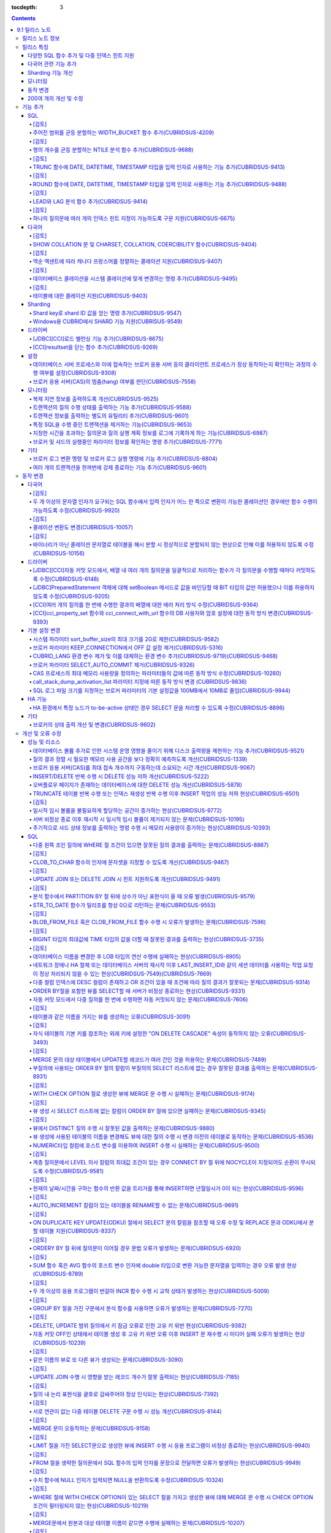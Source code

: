 :tocdepth: 3

.. contents::

***************
9.1 릴리스 노트
***************

릴리스 노트 정보
================

본 문서는 CUBRID 9.1(빌드번호 9.1.)에 관한 정보를 포함한다.
CUBRID 9.1은 CUBRID 9.0 Beta에서 발견된 오류 수정 및 기능 개선과 CUBRID 2008 R4.3에 반영된 오류 수정 및 기능 개선을 포함한다.

CUBRID 2008 R4.3에 대한 정보는 `<http://release.cubrid.org/ko>`_ 에서 확인할 수 있다.

CUBRID 9.0 Beta에 대한 정보는 :doc:`r90` 를 참조한다.

릴리스 특징
===========

CUBRID 9.1은 9.0 Beta의 안정화 버전이다.
뿐만 아니라, CUBRID 9.1은 질의 수행에 관련된 다양한 기능들을 추가하고, 다국어 관련 기능들을 추가했으며, Windows에서 Sharding 기능을 지원하게 되었고, 모니터링 기능을 개선했다.

9.1은 9.0 Beta와 DB 볼륨이 호환되지 않으므로, 9.0 Beta 및 이전 버전 사용자는 반드시 DB를 마이그레이션해야 한다. 이와 관련하여 :doc:`/upgrade` 를 참고한다.

다양한 SQL 함수 추가 및 다중 인덱스 힌트 지원
---------------------------------------------
	* NTILIE, WIDTH_BUCKET, LEAD, LAG 함수를 추가했다.
	* 날짜 타입을 인자로하는 TRUNC, ROUND 함수를 추가했다.
	* 하나의 질의문에 여러 개의 인덱스 힌트 지정이 가능하게 되었다.
	
다국어 관련 기능 추가
---------------------
	* SHOW COLLATION 문 및 CHARSET, COLLATION, COERCIBILITY 함수를 추가했다.
	* 확장이 있는 콜레이션에서 액센트에 따라 역순으로 프랑스어를 정렬하는 콜레이션을 지원하게 되었다.
	* 테이블에 대한 콜레이션을 지원하게 되었다.
	
Sharding 기능 개선 
------------------
	* Shard key에 해당하는 shard ID를 확인할 수 있도록 하는 명령을 추가했다.
	* Windows에서 sharding 기능을 사용할 수 있게 되었다.
	
모니터링
--------
	* applyinfo 유틸리티로 복제 로그 반영 상태를 출력할 때 복제 지연 상태를 출력하도록 개선했다.
	* killtran 유틸리티에 각 트랜잭션마다 질의의 수행 상태를 출력하는 기능을 추가했다.
	* killtran 유틸리티에 특정 SQL을 수행하는 트랜잭션을 지정하여 트랜잭션을 제거하는 기능을 추가했다.
	* 질의 수행이 지정한 시간을 초과하면 서버 에러 로그 및 CAS 로그 파일에 질의 실행 정보를 기록하게 하는 기능을 추가했다.
	
동작 변경
---------
	* cci_execute_array 함수, cci_execute_batch 함수, JDBC의 Statement.executeBatch 메서드, PreparedStatement.executeBatch 메서드 등 배열 내 여러 개의 질의문을 일괄적으로 처리할 때 모든 질의문을 수행한 이후에 커밋했으나 각 질의문을 수행할 때마다 커밋하도록 변경되었다.
	* cci_execute_array 함수, cci_execute_batch 함수 또는 cci_execute_result 함수에서 여러 개의 질의 수행 도중 에러 발생 시 동작 방식이 바뀌었다. 수정 이전에는 중간에 에러가 발생하면 해당 함수가 에러를 반환하고 종료했으나 수정 이후에는 질의를 끝까지 수행하고 CCI_QUERY_RESULT_* 매크로들을 통해 개별 질의에 대한 에러를 확인할 수 있게 변경되었다.
	* 브로커 파라미터 KEEP_CONNECTION에서 OFF 값 설정이 제거되었다.
	* CUBRID_LANG 환경 변수가 제거되었고, 데이터베이스 문자셋을 설정하는 CUBRID_CHARSET 환경 변수 및 유틸리티 메시지 및 오류 메시지에 대한 문자셋을 설정하는 CUBRID_MSG_LANG 환경 변수가 추가되었다.
	* 브로커 파라미터 SELECT_AUTO_COMMIT 파라미터가 제거되었다.
	* 브로커 파라미터 APPL_SERVER_MAX_SIZE_HARD_LIMIT의 값의 범위가 1과 2,097,151 사이의 값으로 제한되었다.
	* call_stack_dump_activation_list 파라미터의 동작 방식이 변경되었다.
	* SQL 로그 파일 크기를 지정하는 브로커 파라미터의 기본 설정값이 100MB에서 10MB로 변경되었다.
	
200여 개의 개선 및 수정
-----------------------
	* 성능, SQL, 다국어, 질의 최적화, 분할, HA, Sharding, 유틸리티, 드라이버, 오류 메시지 등 200여 개의 다양한 이슈들을 개선 또는 수정했다.
	
보다 자세한 변경 사항은 아래의 내용을 참고하며, 이전 버전 사용자는 :ref:`changed-behaviors` 와 :ref:`new-cautions` 를 반드시 확인하도록 한다.

기능 추가
=========

SQL
---

[검토]
^^^^^^
주어진 범위를 균등 분할하는 WIDTH_BUCKET 함수 추가(CUBRIDSUS-4209)
^^^^^^^^^^^^^^^^^^^^^^^^^^^^^^^^^^^^^^^^^^^^^^^^^^^^^^^^^^^^^^^^^^
	범위를 지정한 개수로 균등 분할하여 각 버킷마다 순차적으로 번호를 부여하는 WIDTH_BUCKET 함수를 추가했다. 
	범위는 최소값과 최대값으로 부여하며, 해당 범위를 균등 분할하여 버킷 번호를 순차적으로 1부터 할당한다. 

	다음은 8명의 고객을 생년월일을 기준으로 '1950-01-01'부터 '1999-12-31'까지의 범위를 5개로 균등 분할하는 예이다. 범위를 벗어나면 0 또는 최대 버킷 번호+1을 리턴한다. ::
	
		SELECT name, birthdate, WIDTH_BUCKET(birthdate, date'1950-01-01', date'2000-1-1', 5) age_group FROM t_customer ORDER BY birthdate;

		
		  name                  birthdate     age_group
		===============================================
		  'James'               12/28/1948            0
		  'Amie'                03/18/1978            4
		  'Tom'                 07/28/1980            4
		  'Jane'                05/12/1983            5
		  'David'               07/28/1986            5
		  'Lora'                03/26/1987            5
		  'Peter'               10/25/1988            5
		  'Ralph'               03/17/1995            6

[검토]
^^^^^^
행의 개수를 균등 분할하는 NTILE 분석 함수 추가(CUBRIDSUS-9688)
^^^^^^^^^^^^^^^^^^^^^^^^^^^^^^^^^^^^^^^^^^^^^^^^^^^^^^^^^^^^^^
	행의 개수를 균등 분할하여 각 버킷마다 순차적으로 번호를 부여하는 NTILE 분석 함수를 추가했다. 
	
	다음은 8명의 고객을 생년월일을 기준으로 5개의 버킷으로 행의 개수를 균등 분할하는 예이다. 1, 2, 3번 버킷에는 2개의 행이, 4,5번 버킷에는 2개의 행이 존재한다. ::
	
		SELECT name, birthdate, NTILE(5) OVER (ORDER BY birthdate) age_group FROM t_customer;
		
		  name                  birthdate     age_group
		===============================================
		  'James'               12/28/1948            1
		  'Amie'                03/18/1978            1
		  'Tom'                 07/28/1980            2
		  'Jane'                05/12/1983            2
		  'David'               07/28/1986            3
		  'Lora'                03/26/1987            3
		  'Peter'               10/25/1988            4
		  'Ralph'               03/17/1995            5


[검토]
^^^^^^
TRUNC 함수에 DATE, DATETIME, TIMESTAMP 타입을 입력 인자로 사용하는 기능 추가(CUBRIDSUS-9413)
^^^^^^^^^^^^^^^^^^^^^^^^^^^^^^^^^^^^^^^^^^^^^^^^^^^^^^^^^^^^^^^^^^^^^^^^^^^^^^^^^^^^^^^^^^^^

	TRUNC 함수에 DATE, DATETIME, TIMESTAMP 타입을 입력하면 지정한 단위 미만을 절삭하여 반환하는 기능을 추가했다. ::
		
		// 다음 예에서 지정 단위는 'YYYY'이므로, 월 이하는 최소 값으로 출력된다.
		SELECT TRUNC(TO_DATE('2012-10-26'), 'YYYY');

[검토]
^^^^^^		
ROUND 함수에 DATE, DATETIME, TIMESTAMP 타입을 입력 인자로 사용하는 기능 추가(CUBRIDSUS-9488)
^^^^^^^^^^^^^^^^^^^^^^^^^^^^^^^^^^^^^^^^^^^^^^^^^^^^^^^^^^^^^^^^^^^^^^^^^^^^^^^^^^^^^^^^^^^^
	ROUNDE 함수에 DATE, DATETIME, TIMESTAMP 타입을 입력하면 지정한 단위 미만을 반올림(rounding)하여 반환하는 기능을 추가했다. ::
	
		SELECT ROUND(datetime'2012-10-21 1:2:3', 'yyyy');

[검토]
^^^^^^			
LEAD와 LAG 분석 함수 추가(CUBRIDSUS-9414)
^^^^^^^^^^^^^^^^^^^^^^^^^^^^^^^^^^^^^^^^^
	한 행 내에서 다음 행과 이전 행의 칼럼 정보를 가져올 수 있는 LEAD, LAG 분석 함수를 추가했다.	::
		

		SELECT * FROM 
		(
			SELECT num, title,
			LEAD(title,1,'no next page') OVER (ORDER BY num) next_title,
			LAG(title,1,'no previous page') OVER (ORDER BY num) prev_title
			FROM tbl_board
		) 
		WHERE num=5;

[검토]
^^^^^^
하나의 질의문에 여러 개의 인덱스 힌트 지정이 가능하도록 구문 지원(CUBRIDSUS-6675)
^^^^^^^^^^^^^^^^^^^^^^^^^^^^^^^^^^^^^^^^^^^^^^^^^^^^^^^^^^^^^^^^^^^^^^^^^^^^^^^^^
	하나의 질의문에 USE, FORCE, IGNORE 등의 인덱스 힌트를 여러 개 지정할 수 있게 되었다. ::
	
		SELECT * FROM tbl USE INDEX(idx1), IGNORE INDEX (idx2) WHERE col1 < 4;

	또한, IGNORE 힌트와 같은 기능을 하는 "USING INDEX index_name(-)" 구문을 지원하게 되었다. ::
		
		 SELECT * FROM tbl  WHERE col1 < 4 USING INDEX idx1(-);
		 
다국어
------

[검토]
^^^^^^
SHOW COLLATION 문 및 CHARSET, COLLATION, COERCIBILITY 함수(CUBRIDSUS-9404)
^^^^^^^^^^^^^^^^^^^^^^^^^^^^^^^^^^^^^^^^^^^^^^^^^^^^^^^^^^^^^^^^^^^^^^^^^^
	콜레이션 정보를 출력하는 SHOW COLLATION 문을 추가했다.
	그리고, 지정한 문자열의 문자셋, 콜레이션, 콜레이션 변환도를 각각 반환하는 CHARSET 함수, COLLATION 함수, COERCIBILITY 함수를 추가했다.

[검토]
^^^^^^
역순 액센트에 따라 캐나다 프랑스어를 정렬하는 콜레이션 지원(CUBRIDSUS-9407)
^^^^^^^^^^^^^^^^^^^^^^^^^^^^^^^^^^^^^^^^^^^^^^^^^^^^^^^^^^^^^^^^^^^^^^^^^^^
	역순 액센트에 따라 캐나다 프랑스어를 정렬하는 확장 콜레이션(utf8_fr_exp_ab)을 지원하도록 수정했다.
	역순 액센트에 따른 캐나다 프랑스어 정렬(canadian french by backward accents)이란, 문자열 뒤에 액센트가 오는 순서를 우선으로 하여 문자열의 순서를 결정하는 것을 말하며 가중치가 문자열의 끝에서부터 확인된다.

	::
	
		Normal Accent Ordering : cote < coté < côte < côté
		Backward Accent Ordering : cote < côte < coté < côté
		
[검토]
^^^^^^		
데이터베이스 콜레이션을 시스템 콜레이션에 맞게 변경하는 명령 추가(CUBRIDSUS-9495)
^^^^^^^^^^^^^^^^^^^^^^^^^^^^^^^^^^^^^^^^^^^^^^^^^^^^^^^^^^^^^^^^^^^^^^^^^^^^^^^^^
	데이터베이스 콜레이션(시스템 카탈로그 테이블에 정의된 콜레이션)을 시스템 콜레이션($CUBRID/conf/cubrid_locales.txt에 정의된 콜레이션)에 맞게 변경하는 명령이 추가되었다. ::
	 
		cubrid synccolldb testdb
	
	이와 함께, 로캘 라이브러리를 생성하는 스크립트(Linux에서는 make_locale.sh, Windows에서는 make_locale.bat) 실행 이후 기존에 생성된 데이터베이스의 콜레이션과 로캘 라이브러리의 콜레이션을 동기화하는 cubrid synccolldb를 수행할 것을 요구하는 메시지를 출력하도록 수정했다.	::
	
		To check compatibility and synchronize your existing databases, run:
			cubrid synccolldb <database-name>

	cubrid synccolldb 명령은 시스템 카탈로그 테이블에 정의된 콜레이션을 변경시킬 뿐 테이블의 콜레이션과 데이터의 문자셋을 변경하는 것은 아님을 인지해야 한다.

[검토]
^^^^^^
테이블에 대한 콜레이션 지원(CUBRIDSUS-9403)
^^^^^^^^^^^^^^^^^^^^^^^^^^^^^^^^^^^^^^^^^^^
	9.0 베타 버전에서는 컬럼에 대한 콜레이션만을 지원했으나, 9.1 버전부터 테이블에 대한 콜레이션을 지원하도록 수정했다. ::
	
		CREATE TABLE tbl(i1 INTEGER, s STRING) COLLATE utf8_en_cs;
		
Sharding
--------

Shard key로 shard ID 값을 얻는 명령 추가(CUBRIDSUS-9547)
^^^^^^^^^^^^^^^^^^^^^^^^^^^^^^^^^^^^^^^^^^^^^^^^^^^^^^^^
	Shard key로 shard id를 얻는 명령을 추가했다.

	다음은 shard1이라는 shard proxy에서 shard key 1에 대한 shard ID 정보를 출력하는 명령이다. ::
	
		$ cubrid shard getid -b shard1 1
		
	-f 옵션을 통해 shard id에 대한 전체 정보를 출력할 수 있다. ::
	
		$ cubrid shard getid -b shard1 -f 1
	
Windows용 CUBRID에서 SHARD 기능 지원(CUBRISUS-9549)
^^^^^^^^^^^^^^^^^^^^^^^^^^^^^^^^^^^^^^^^^^^^^^^^^^^
	Windows용 CUBRID에서 SHARD 기능을 지원하도록 수정했다. 단, Windows용 SHARD에서는 동일 버전의 드라이버를 사용하는 응용 프로그램만이 접속 가능하다.

드라이버
--------


[JDBC][CCI]로드 밸런싱 기능 추가(CUBRIDSUS-8675)
^^^^^^^^^^^^^^^^^^^^^^^^^^^^^^^^^^^^^^^^^^^^^^^^

	CCI, JDBC의 연결 URL에 althosts를 포함하는 경우 응용 프로그램이 메인 호스트와 althosts에 지정한 호스트들에 임의의 순서로 연결하게 하는 기능을 추가했다. 아래 연결 URL의 예에서 loadBalance의 값을 true로 설정하는 경우 해당 기능이 동작된다.

	::
	
		jdbc:cubrid:host1:port1:demodb:::?althosts=host2:port2,host3:port3&loadBalance=true
		
[CCI]resultset을 닫는 함수 추가(CUBRIDSUS-9269)
^^^^^^^^^^^^^^^^^^^^^^^^^^^^^^^^^^^^^^^^^^^^^^^

	CCI 드라이버는 resultset과 statement를 각각 닫는 메소드를 제공하는 JDBC 드라이버와 달리 이 둘을 모두 닫는 cci_close_req_handle 함수만 존재했으나 resultset을 닫는 cci_close_query_result 함수를 추가했다. 새로운 함수를 호출하지 않으면 statement를 닫을 때까지 resultset의 메모리를 유지하므로 메모리 사용량이 증가하는 현상이 발생할 수 있다.

	수정 이후 버전에서도 cci_close_query_result 함수 호출 없이 cci_close_req_handle 함수를 호출하면 이전 버전과 마찬가지로 resultset과 statement를 모두 닫는다.

설정
----

데이터베이스 서버 프로세스와 이에 접속하는 브로커 응용 서버 등의 클라이언트 프로세스가 정상 동작하는지 확인하는 과정의 수행 여부를 설정(CUBRIDSUS-9308)
^^^^^^^^^^^^^^^^^^^^^^^^^^^^^^^^^^^^^^^^^^^^^^^^^^^^^^^^^^^^^^^^^^^^^^^^^^^^^^^^^^^^^^^^^^^^^^^^^^^^^^^^^^^^^^^^^^^^^^^^^^^^^^^^^^^^^^^^^^^^^^^^^^^^^^^

	데이터베이스 서버 프로세스(cub_server)와 이에 접속하는 클라이언트 프로세스가 정상 동작하는지 서로 확인하는 과정의 수행 여부를 설정할 수 있도록 check_peer_alive 시스템 파라미터를 추가했다. 클라이언트 프로세스에는 브로커 응용 서버(cub_cas) 프로세스, 복제 로그 반영 프로세스(copylogdb), 복제 로그 복사 프로세스(applylogdb), CSQL 인터프리터(csql) 등이 있다.

	서버 프로세스와 클라이언트 프로세스는 접속이 이루어진 후 네트워크를 통해 데이터를 기다리는 중 오랫동안(예: 5초 이상) 응답을 받지 못하면 설정에 따라 상대방이 정상 동작하는지 확인하는 과정을 거친다. 서로 확인하는 과정에서 정상 동작하지 않는다고 판단되면 연결된 접속을 강제 종료한다.

	ECHO(7) 포트가 방화벽(firewall) 설정으로 막혀있으면 서버 프로세스 또는 클라이언트 프로세스가 각각 서로의 상태를 확인할 때 상대방 프로세스가 종료된 것으로 오인할 수 있으므로, 이 파라미터를 none으로 설정하여 이 문제를 회피해야 한다.

브로커 응용 서버(CAS)의 멈춤(hang) 여부를 판단(CUBRIDSUS-7558)
^^^^^^^^^^^^^^^^^^^^^^^^^^^^^^^^^^^^^^^^^^^^^^^^^^^^^^^^^^^^^^

	일정 비율 이상의 CAS가 멈춘(hang) 것으로 판단되면 해당 브로커로의 접속을 차단하는 기능을 추가했다. 이 기능은 ENABLE_MONITOR_HANG 파라미터를 ON으로 설정할 때 동작한다.
	
	브로커 프로세스는 CAS의 멈춤(hang)이 1분 이상 지속되는 경우 CAS를 멈춘(hang) 상태로 판단하고, 해당 CAS의 개수에 따라 해당 브로커 프로세스가 비정상으로 판단되면 정상화되기 전까지 해당 브로커로 접속을 시도하는 응용 프로그램을 차단하여, 접속 URL에 설정한 대체 호스트(altHosts)로의 접속을 유도한다.

모니터링
--------

복제 지연 정보를 출력하도록 개선(CUBRIDSUS-9525)
^^^^^^^^^^^^^^^^^^^^^^^^^^^^^^^^^^^^^^^^^^^^^^^^

	HA 환경에서 applyinfo 명령으로 트랜잭션 로그 복사와 트랜잭션 로그 반영 정보 출력 시 복제 지연 정보를 출력하도록 개선했다. 다음은 복제 지연 정보를 출력하는 예이다.

	::
	
		% cubrid applyinfo -L /home/cubrid/DB/testdb_nodeA -r nodeA -a -i 3 testdb

		...

		*** Delay in Copying Active Log *** 
		Delayed log page count         : 4
		Estimated Delay                : 0 second(s)

		 *** Delay in Applying Copied Log *** 
		Delayed log page count         : 1459
		Estimated Delay                : 22 second(s)

.. CUBRIDSUS-9501

트랜잭션의 질의 수행 상태를 출력하는 기능 추가(CUBRIDSUS-9588)
^^^^^^^^^^^^^^^^^^^^^^^^^^^^^^^^^^^^^^^^^^^^^^^^^^^^^^^^^^^^^^

	cubrid killtran에 트랜잭션의 질의 수행 상태를 출력하는 –q(--query-exec-info) 옵션을 추가했다.
	
	::
	
		% cubrid killtran -q testdb

		Tran index  Process id  Program name  Query time   Tran time  Wait for lock holder         SQL ID  SQL Text
		--------------------------------------------------------------------------------------------------------------------------------
		  1(ACTIVE)      22982   b1_cub_cas_1        0.00       0.00                      -1                 *** empty ***
		  2(ACTIVE)      22983   b1_cub_cas_2        1.80       1.80                       1  5377225ebc75a  update [ta] [ta] set [a]=5 wh
		--------------------------------------------------------------------------------------------------------------------------------

	질의 수행 상태에는 다음 정보를 포함한다.

	* Tran index: 트랜잭션 인덱스
	* Process id: 클라이언트 프로세스 ID
	* Program name: 클라이언트 프로그램 이름
	* Query time: 수행중인 질의의 총 수행 시간(단위: 초)
	* Tran time: 현재 트랜잭션의 총 수행 시간(단위: 초)
	* Wait for lock holder: 현재 트랜잭션이 잠금(lock) 대기중이면 해당 잠금을 소유하고 있는 트랜잭션의 리스트
	* SQL ID: SQL Text에 대한 ID
	* SQL Text: 수행중인 질의문(최대 30자)		

트랜잭션 정보를 출력하는 별도의 유틸리티 추가(CUBRIDSUS-9601)
^^^^^^^^^^^^^^^^^^^^^^^^^^^^^^^^^^^^^^^^^^^^^^^^^^^^^^^^^^^^^
	데이터베이스의 트랜잭션 정보를 출력하는 유틸리티인 cubrid tranlist를 추가했다. DBA 또는 DBA 그룹 사용자만 이 명령을 수행할 수 있다.
	
	::
	
		$ cubrid tranlist -s testdb
		
		Tran index         User name      Host name      Process id          Program name
		-------------------------------------------------------------------------------
		   1(ACTIVE)         PUBLIC        myhost            1822           broker1_cub_cas_1
		   2(ACTIVE)            dba        myhost            1823           broker1_cub_cas_2
		   3(COMMITTED)         dba        myhost            1824           broker1_cub_cas_3
		-------------------------------------------------------------------------------

특정 SQL을 수행 중인 트랜잭션을 제거하는 기능(CUBRIDSUS-9653)
^^^^^^^^^^^^^^^^^^^^^^^^^^^^^^^^^^^^^^^^^^^^^^^^^^^^^^^^^^^^^
	killtran 명령으로 특정 SQL ID를 통해 특정 트랜잭션을 제거하는 기능을 추가했다.
	
	::
	
		$ cubrid killtran --query-exec-info testdb
	
			Tran index     Process id    Program name              Query time    Tran time              Wait for lock holder      SQL_ID       SQL Text
		--------------------------------------------------------------------------------------------------------------------------------------------------
			  1(+)          26650    query_editor_cub_cas_1          0.00         0.00                              -1     *** empty ***
			  2(+)          26652    query_editor_cub_cas_3          0.00         0.00                              -1     *** empty ***
			  3(+)          26651    query_editor_cub_cas_2          0.00         0.00                              -1     *** empty ***
			  4(+)          26653    query_editor_cub_cas_4          1.80         1.80                         2, 1, 3     cdcb58552e320   update [ta] [ta] set [ta].[a]=
		--------------------------------------------------------------------------------------------------------------------------------------------------

		SQL_ID: cdcb58552e320
		Tran index : 4
		update [ta] [ta] set [ta].[a]= ?:1  where ([ta].[a]> ?:0 )

		$ cubrid killtran --kill-sql-id=cdcb58552e320 -f testdb	
		
지정한 시간을 초과하는 질의문과 질의 실행 계획 정보를 로그에 기록하게 하는 기능(CUBRIDSUS-6987)
^^^^^^^^^^^^^^^^^^^^^^^^^^^^^^^^^^^^^^^^^^^^^^^^^^^^^^^^^^^^^^^^^^^^^^^^^^^^^^^^^^^^^^^^^^^^^^^

	시스템 파라미터 sql_trace_slow_msecs에 의해 지정한 시간을 초과하는 질의문의 질의 실행 계획 정보를 로그에 기록하게 하는 기능을 추가했다. 시스템 파라미터 sql_trace_execution_plan의 값이 yes이면 해당 SQL 문과 함께 질의 실행 계획, cubrid statdump 정보를 각각 서버 에러 로그 파일, 브로커 응용 서버(CAS) 로그 파일에 기록하며, cubrid plandump를 실행하면 해당 SQL 문과 질의 실행 계획을 출력한다.

	단, 서버 에러 로그 파일에는 error_log_level 파라미터의 값이 NOTIFICATION인 경우에만 해당 정보를 기록한다.

브로커 및 샤드의 실행중인 파라미터 정보를 확인하는 명령 추가(CUBRIDSUS-7771)
^^^^^^^^^^^^^^^^^^^^^^^^^^^^^^^^^^^^^^^^^^^^^^^^^^^^^^^^^^^^^^^^^^^^^^^^^^^^
	브로커의 실행 중인 파라미터 정보를 확인하는 "cubrid broker info", "cubrid shard info" 명령을 추가했다.

기타
----


브로커 로그 변환 명령 및 브로커 로그 실행 명령에 기능 추가(CUBRIDSUS-8804)
^^^^^^^^^^^^^^^^^^^^^^^^^^^^^^^^^^^^^^^^^^^^^^^^^^^^^^^^^^^^^^^^^^^^^^^^^^
	브로커 로그 변환 명령인 broker_log_converter에 질의문 앞에 질의 ID 커멘트를 출력하는 -i 옵션을 추가했다.
	broker_log_converter 에 의해서 변환된 출력 파일을 가지고 질의를 재수행하는 명령인 broker_log_runner에 질의 당 statdump 정보를 출력하는 -s, 자동 커밋 모드로 질의를 실행하게 하는 -a 옵션을 추가했다.

여러 개의 트랜잭션을 한꺼번에 강제 종료하는 기능 추가(CUBRIDSUS-9601)
^^^^^^^^^^^^^^^^^^^^^^^^^^^^^^^^^^^^^^^^^^^^^^^^^^^^^^^^^^^^^^^^^^^^^
	killtran의 -i 옵션에 강제 종료하고자 하는 트랜잭션 ID들을 쉼표로 구분하여 입력할 수 있게 수정했다.
	
	::
		
		cubrid killtran -i ID1,ID2,ID3, ... testdb

.. _changed-behaviors:

동작 변경
=========

다국어
------

[검토]
^^^^^^
두 개 이상의 문자열 인자가 요구되는 SQL 함수에서 입력 인자가 어느 한 쪽으로 변환이 가능한 콜레이션인 경우에만 함수 수행이 가능하도록 수정(CUBRIDSUS-9920)
^^^^^^^^^^^^^^^^^^^^^^^^^^^^^^^^^^^^^^^^^^^^^^^^^^^^^^^^^^^^^^^^^^^^^^^^^^^^^^^^^^^^^^^^^^^^^^^^^^^^^^^^^^^^^^^^^^^^^^^^^^^^^^^^^^^^^^^^^^^^^^^^^^^^^^^^^
	IF, CASE, DECODE, FIELD 함수 등에서 두 개 이상의 인자가 입력되면 어느 한 쪽으로 변환이 가능한 콜레이션인 경우에만 함수 수행이 가능하도록 수정했다.
	
	입력 인자의 콜레이션이 바이너리인 경우는 호환이 가능하다. utf8_bin 문자열과 iso88591_bin 문자열이 입력되면 utf8_bin 문자열은 iso88591_bin 문자셋으로 변환된다. ::
	
		SELECT IF(1, _utf8'a', _iso88591'b'), CHARSET(IF(1, _utf8'a', _iso88591'b'));
		
		   if(1<>0, _utf8'a', 'b')   charset( if(1<>0, _utf8'a', 'b'))
		============================================
		  'a'                   'iso88591'		
		
	입력 인자의 콜레이션이 바이너리가 아닌 경우는 어느 한 쪽으로 변환 가능하지 않으므로 오류가 발생한다. ::
	
		SELECT * FROM t1 
		WHERE IF(id%2, _utf8'a' collate utf8_en_cs, _utf8'b' collate utf8_en_ci) = concat(a, '');
		
		ERROR: before '  = concat(a, ''); '
		'if ' requires arguments with compatible collations.

[검토]		
^^^^^^ 
콜레이션 변환도 변경(CUBRIDSUS-10057)
^^^^^^^^^^^^^^^^^^^^^^^^^^^^^^^^^^^^^
	높은 변환도가 낮은 변환도의 콜레이션으로 변환되는 정도를 나타내는 콜레이션 변환도(coercibility level)가 다음 표와 같이 변경되었다. 특히, 바이너리 콜레이션은 변환도를 낮추어, 호스트 변수와 문자열 상수에 대한 LIKE 질의 시 결과가 서로 불일치되는 현상을 해결했다.

	::
	
		CREATE TABLE tbl(s STRING COLLATE utf8_bin);
		INSERT INTO tbl VALUES('bbb');
		SET NAMES utf8 COLLATE utf8_gen_ci;

		// 아래 질의는 정상적으로 1건을 출력한다.
		SELECT * FROM t WHERE s LIKE '_B_';

		// 아래 질의는 수정 이전 버전에서 0건을 출력하며, 새 버전에서 정상적으로 1건을 출력한다.
		PREPARE st from 'SELECT * FROM tbl WHERE s LIKE ?';
		EXECUTE st USING '_B_';

	+------------------------+------------------------------------------------------------------------------------+
	| **콜레이션 변환도**    |  **표현식의 인자(피연산자)**                                                       |
	+========================+====================================================================================+
	| 0                      | COLLATE 수정자를 지닌 피연산자                                                     |
	+------------------------+------------------------------------------------------------------------------------+
	|                        | **칼럼** 이                                                                        |
	|                        |                                                                                    |
	| 1                      | 바이너리가 아닌(non-binary) 콜레이션을 가진 경우                                   |
	|                        |                                                                                    |
	| 2                      | ISO-8859-1 문자셋을 가진 경우를 제외하고 바이너리 콜레이션을 가진 경우             |
	|                        |                                                                                    |
	| 3                      | 바이너리 콜레이션과 ISO-8859-1 문자셋(iso88591_bin)을 가진 경우                    |
	+------------------------+------------------------------------------------------------------------------------+
	|                        | **SELECT 값**, **표현식** 이                                                       |
	|                        |                                                                                    |
	| 4                      | 바이너리가 아닌 콜레이션을 가진 경우                                               |
	|                        |                                                                                    |
	| 5                      | ISO-8859-1 문자셋을 가진 경우를 제외하고 바이너리 콜레이션을 가진 경우             |
	|                        |                                                                                    |
	| 6                      | 바이너리 콜레이션과 ISO-8859-1 문자셋(iso88591_bin)을 가진 경우                    |
	+------------------------+------------------------------------------------------------------------------------+
	| 7                      | **특수 함수들** (:func:`USER`, :func:`DATABASE`, :func:`SCHEMA`, :func:`VERSION`)  |
	|                        |                                                                                    |
	+------------------------+------------------------------------------------------------------------------------+
	|                        | **상수 문자열** 이                                                                 |
	|                        |                                                                                    |
	| 8                      | 바이너리가 아닌(non-binary) 콜레이션을 가진 경우                                   |
	|                        |                                                                                    |
	| 9                      | ISO-8859-1 문자셋을 가진 경우를 제외하고 바이너리 콜레이션을 가진 경우             |
	|                        |                                                                                    |
	| 10                     | 바이너리 콜레이션과 ISO-8859-1 문자셋(iso88591_bin)을 가진 경우                    |
	+------------------------+------------------------------------------------------------------------------------+
	| 11                     | 호스트 변수, 사용자 정의 변수                                                      |
	+------------------------+------------------------------------------------------------------------------------+

[검토]
^^^^^^
바이너리가 아닌 콜레이션 문자열로 테이블을 해시 분할 시 정상적으로 분할되지 않는 현상으로 인해 이를 허용하지 않도록 수정(CUBRIDSUS-10156)
^^^^^^^^^^^^^^^^^^^^^^^^^^^^^^^^^^^^^^^^^^^^^^^^^^^^^^^^^^^^^^^^^^^^^^^^^^^^^^^^^^^^^^^^^^^^^^^^^^^^^^^^^^^^^^^^^^^^^^^^^^^^^^^^^^^^^^^^^
	바이너리가 아닌(non-binary) 콜레이션 문자열을 사용하여 테이블 해시 분할(hash partioning) 시 정상적으로 분할되지 않는 현상이 존재했으며, 이 경우 테이블 해시 분할(hash partioning)을 허용하지 않도록 수정했다. 바이너리가 아닌 콜레이션 문자열을 사용한 테이블 해시 분할(hash partioning)은 이후 버전에서 지원할 예정이다.
	
	::
	
		SET NAMES utf8 COLLATE utf8_de_exp_ai_ci; 
		
		// 수정 이후 버전에서는 아래의 테이블 생성을 허용하지 않는다.
		CREATE TABLE t2 ( code VARCHAR(10)) collate utf8_de_exp_ai_ci PARTITION BY HASH (code) PARTITIONS 4;
		INSERT INTO t2(code) VALUES ('AE');
		INSERT INTO t2(code) VALUES ('ae');
		INSERT INTO t2(code) VALUES ('Ä');
		INSERT INTO t2(code) VALUES ('ä');
		
		// 수정 이전 버전에서 아래 질의 수행 시 'ä'와 'Ä' 두 개의 행을 출력해야 하나 4개의 행을 출력하는 문제가 존재한다.
		SELECT * FROM t2 WHERE code='ä';
		
드라이버
--------


[JDBC][CCI]자동 커밋 모드에서, 배열 내 여러 개의 질의문을 일괄적으로 처리하는 함수가 각 질의문을 수행할 때마다 커밋하도록 수정(CUBRIDSUS-6148)
^^^^^^^^^^^^^^^^^^^^^^^^^^^^^^^^^^^^^^^^^^^^^^^^^^^^^^^^^^^^^^^^^^^^^^^^^^^^^^^^^^^^^^^^^^^^^^^^^^^^^^^^^^^^^^^^^^^^^^^^^^^^^^^^^^^^^^^^^^^^^^
자동 커밋 모드에서 cci_execute_array 함수와 cci_execute_batch 함수, 그리고 JDBC의 Statement.executeBatch 메서드, PreparedStatement.executeBatch 메서드 등이 배열 내 여러 개의 질의문을 일괄적으로 처리할 때 모든 질의문을 수행한 이후에 커밋했으나 각 질의문을 수행할 때마다 커밋하도록 수정했다.

[JDBC]PreparedStatement 객체에 대해 setBoolean 메서드로 값을 바인딩할 때 BIT 타입의 값만 허용했으나 이를 허용하지 않도록 수정(CUBRIDSUS-9205)
^^^^^^^^^^^^^^^^^^^^^^^^^^^^^^^^^^^^^^^^^^^^^^^^^^^^^^^^^^^^^^^^^^^^^^^^^^^^^^^^^^^^^^^^^^^^^^^^^^^^^^^^^^^^^^^^^^^^^^^^^^^^^^^^^^^^^^^^^^^^^

	JDBC에서 PreparedStatement 객체에 대해 setBoolean() 메서드로 값을 바인딩할 때 BIT 타입의 값만 허용하는 문제가 존재했으나 BIT 타입의 값은 제외하되 SMALLINT, INTEGER, BIGINT, DECIMAL, REAL , DOUBLE, MONETARY 등 모든 숫자 타입 또는 CHAR, VARCHAR 등 모든 문자 타입의 값을 바인딩할 수 있도록 수정했다. 

[CCI]여러 개의 질의를 한 번에 수행한 결과의 배열에 대한 에러 처리 방식 수정(CUBRIDSUS-9364)
^^^^^^^^^^^^^^^^^^^^^^^^^^^^^^^^^^^^^^^^^^^^^^^^^^^^^^^^^^^^^^^^^^^^^^^^^^^^^^^^^^^^^^^^^^^

	여러 개의 질의를 한 번에 수행할 때 2008 R3.0부터 2008 R4.1 버전까지는 cci_execute_array 함수, cci_execute_batch 함수 또는 cci_execute_result 함수에 의한 질의 수행 결과들 중 하나만 에러가 발생해도 해당 질의의 에러 코드를 반환했으나, 2008 R4.3 버전 및 9.1 버전부터는 전체 질의 개수를 반환하고 CCI_QUERY_RESULT_* 매크로들을 통해 개별 질의에 대한 에러를 확인할 수 있도록 수정했다.

	이와 관련하여 전체 질의 결과에서 실패한 특정 질의의 에러 번호를 확인할 수 있도록 CCI_QUERY_RESULT_ERR_NO 매크로를, 실패한 위치가 CAS인지 DBMS인지 알 수 있도록 CCI_QUERY_RESULT_RESULT 매크로의 반환 값에 에러 인식자(CAS 에러 -1, DBMS 에러 -2)를 추가했다.
	
[CCI]cci_property_set 함수와 cci_connect_with_url 함수의 DB 사용자와 암호 설정에 대한 동작 방식 변경(CUBRIDSUS-9393)
^^^^^^^^^^^^^^^^^^^^^^^^^^^^^^^^^^^^^^^^^^^^^^^^^^^^^^^^^^^^^^^^^^^^^^^^^^^^^^^^^^^^^^^^^^^^^^^^^^^^^^^^^^^^^^^^^^^^
	cci_property_set 함수와 cci_connect_with_url 함수의 DB 사용자와 암호 설정 시 동작 방식을 통일했다. 수정 이후 다음과 같이 동작한다.
	
	* 인자와 URL에 둘다 값이 지정되면 인자의 값이 우선한다.
	* 둘 중 하나가 NULL이면 NULL이 아닌 값이 사용된다.
	* 둘 다 NULL이면 NULL 값으로 사용된다.
	* DB 사용자 인자 값이 NULL이면 "public", 암호 인자 값이 NULL이면 NULL로 설정된다.
	* 암호 인자 값이 NULL이면 URL의 설정을 따른다.
	
	수정 이전 버전에서 cci_property_set 함수로 DATASOURCE에 대한 DB 사용자와 암호 설정 시 DB 사용자 인자는 반드시 설정해야 되며, 암호 인자를 설정하지 않으면 NULL로 인식했다. 또한, 암호 인자가 NULL이면 URL의 암호를 사용했다.
	
	수정 이전 버전에서 cci_connect_with_url 함수에 DB 사용자와 암호 설정 시 DB 사용자 인자가 NULL이면 "public"으로 지정되었으며, 암호 인자가 NULL이면 URL의 암호를 사용했다.

기본 설정 변경  
--------------


시스템 파라미터 sort_buffer_size의 최대 크기를 2G로 제한(CUBRIDSUS-9582)
^^^^^^^^^^^^^^^^^^^^^^^^^^^^^^^^^^^^^^^^^^^^^^^^^^^^^^^^^^^^^^^^^^^^^^^^

	시스템 파라미터인 sort_buffer_size의 최대 크기를 2G로 제한했다. 수정 이전 버전에서 sort_buffer_size의 크기를 2G보다 크게 설정하는 경우, 인덱스 생성과 같은 정렬이 필요한 작업에서 2G보다 큰 sort_buffer를 사용하게 되면 해당 작업이 비정상 종료되었다.

브로커 파라미터 KEEP_CONNECTION에서 OFF 값 설정 제거(CUBRIDSUS-5316)	
^^^^^^^^^^^^^^^^^^^^^^^^^^^^^^^^^^^^^^^^^^^^^^^^^^^^^^^^^^^^^^^^^^^^
	브로커 파라미터 KEEP_CONNECTION에서 OFF 값 설정을 제거했다. 2008 R4.x 이하 버전에서 해당 파라미터의 값을 OFF로 설정하면 사용자 정의 변수, LAST_INSERT_ID, ROW_COUNT, PREPARE 문이 정상 수행되지 않는다.

CUBRID_LANG 환경 변수 제거 및 이를 대체하는 환경 변수 추가(CUBRIDSUS-9719)(CUBRIDSUS-9468)
^^^^^^^^^^^^^^^^^^^^^^^^^^^^^^^^^^^^^^^^^^^^^^^^^^^^^^^^^^^^^^^^^^^^^^^^^^^^^^^^^^^^^^^^^^
	CUBRID_LANG 환경 변수를 제거하고 데이터베이스 문자셋을 설정하는 CUBRID_CHARSET 환경 변수 및 유틸리티 메시지 및 오류 메시지에 대한 문자셋을 설정하는 CUBRID_MSG_LANG 환경 변수를 추가했다.

브로커 파라미터 SELECT_AUTO_COMMIT 제거(CUBRIDSUS-9326)
^^^^^^^^^^^^^^^^^^^^^^^^^^^^^^^^^^^^^^^^^^^^^^^^^^^^^^^
	자동 커밋 모드가 OFF인 상황에서도 SELECT 문에 대해서만 자동 커밋이 가능하게 설정하는 브로커 파라미터 SELECT_AUTO_COMMIT를 제거했다. 

CAS 프로세스의 최대 메모리 사용량을 정의하는 파라미터들의 값에 따른 동작 방식 수정(CUBRIDSUS-10260)
^^^^^^^^^^^^^^^^^^^^^^^^^^^^^^^^^^^^^^^^^^^^^^^^^^^^^^^^^^^^^^^^^^^^^^^^^^^^^^^^^^^^^^^^^^^^^^^^^^^
	브로커 파라미터 APPL_SERVER_MAX_SIZE_HARD_LIMIT의 값의 범위를 1과 2,097,151 사이의 값으로 제한하고 이를 벗어나는 경우 브로커 구동을 하지 못하도록 수정했다.
	이와 함께 broker_changer를 이용해서 APPL_SERVER_MAX_SIZE_HARD_LIMIT의 값을 APPL_SERVER_MAX_SIZE보다 작게 변경하면 경고 메시지를 출력하도록 수정했다. 

call_stack_dump_activation_list 파라미터 지정에 따른 동작 방식 변경 (CUBRIDSUS-9836)
^^^^^^^^^^^^^^^^^^^^^^^^^^^^^^^^^^^^^^^^^^^^^^^^^^^^^^^^^^^^^^^^^^^^^^^^^^^^^^^^^^^^
	cubrid.conf의 call_stack_dump_activation_list 파라미터 지정에 따른 동작 방식이 변경되었다.
	
		* call_stack_dump_activation_list의 값을 지정하면 기본적으로 설정되던 오류 번호들이 있었으나 지정한 값에 대해서만 오류 번호가 설정되도록 수정했다.
		* call_stack_dump_activation_list의 값으로 DEFAULT 키워드를 지정할 수 있게 수정했다. DEFAULT 키워드는  "-2, -7, -13, -14, -17, -19 , -21, -22, -45, -46, -48, -50, -51, -52, -76, -78, -79, -81, -90, -96, -97, -313, -314, -407, -414, -415, -416, -417, -583, -603, -836, -859, -890, -891, -976, -1040, -1075"으로 대체된다.
	
	call_stack_dump_activation_list의 값을 지정하지 않으면 기존처럼 "-2, -7, -13, -14, -17, -19 , -21, -22, -45, -46, -48, -50, -51, -52, -76, -78, -79, -81, -90, -96, -97, -313, -314, -407, -414, -415, -416, -417, -583, -603, -836, -859, -890, -891, -976, -1040, -1075"이 기본으로 설정된다.

SQL 로그 파일 크기를 지정하는 브로커 파라미터의 기본 설정값을 100MB에서 10MB로 줄임(CUBRIDSUS-9944)
^^^^^^^^^^^^^^^^^^^^^^^^^^^^^^^^^^^^^^^^^^^^^^^^^^^^^^^^^^^^^^^^^^^^^^^^^^^^^^^^^^^^^^^^^^^^^^^^^^^
	cubrid_broker.conf의 SQL_LOG_MAX_SIZE의 기본 설정값을 100MB에서 10MB로 줄였다. 기존 버전 사용자가 새 버전으로 업그레이드 한 이후에도 기존과 동일한 양의 SQL 로그를 남기고 싶다면 SQL_LOG_MAX_SIZE의 값을 100,000(단위: KB)으로 설정해야 한다.

HA 기능
-------


HA 환경에서 특정 노드가 to-be-active 상태인 경우 SELECT 문을 처리할 수 있도록 수정(CUBRIDSUS-8896)
^^^^^^^^^^^^^^^^^^^^^^^^^^^^^^^^^^^^^^^^^^^^^^^^^^^^^^^^^^^^^^^^^^^^^^^^^^^^^^^^^^^^^^^^^^^^^^^^^^

	HA 환경에서 특정 노드가 to-be-active 상태인 경우 SELECT 문을 처리할 수 있도록 수정했다.

기타
----


브로커의 상태 출력 개선 및 변경(CUBRIDSUS-9602)
^^^^^^^^^^^^^^^^^^^^^^^^^^^^^^^^^^^^^^^^^^^^^^^
	cubrid broker status 명령을 통해 브로커의 상태를 출력할 때 아래와 같이 몇 가지 사항이 추가 또는 변경되었다.
 
	* 브로커의 SERVICE 파라미터 값을 ON으로 설정하면 구동 중인 브로커의 상태만 출력하게 되었다. ::
 
		cubrid broker status SERVICE=ON
		
	* -b 옵션으로 브로커 상태 출력 시
		* 브로커 이름은 최대 20자까지만 출력하고, 이를 초과하는 경우 이름 뒤에 ...을 출력하게 되었다.	
		* REQ 항목은 출력하지 않게 되었다.
		* QPS, TPS 항목 출력 시 UINT64 최대 값까지 출력하게 되었다. 수정 이전에는 해당 항목이 음수로 출력되는 경우가 존재했다.
		* 브로커 응용 서버(CAS) 별 응용 프로그램 연결 개수의 합을 출력하는 #CONNECT가 추가되었다.
		* 질의 종류 별 수행 회수를 출력하는 SELECT, INSERT, UPDATE, DELETE, OTHERS 항목을 추가하게 되었다. 단, -f 옵션이 있는 경우는 해당 항목들이 출력되지 않는다.
		* 고유 키 위반 오류 회수를 출력하는 UNIQUE-ERR-Q 항목이 추가되었다.
		
	* -b 옵션 없이 브로커 상태 출력 시
		* STATUS 항목 출력 시 "CLIENT WAIT", "CLOSE WAIT"가 각각 "CLIENT_WAIT", "CLOSE_WAIT"로 출력되도록 변경되었다.			
		* 브로커 설정 정보가 출력에서 제외되었다.
		
	* -l 옵션 사용 시 상태가 "CLOSE_WAIT"인 CAS의 정보는 출력에서 제외하게 되었다.
 			
개선 및 오류 수정 
=================

성능 및 리소스 
--------------


데이터베이스 볼륨 추가로 인한 시스템 운영 영향을 줄이기 위해 디스크 출력량을 제한하는 기능 추가(CUBRIDSUS-9521)
^^^^^^^^^^^^^^^^^^^^^^^^^^^^^^^^^^^^^^^^^^^^^^^^^^^^^^^^^^^^^^^^^^^^^^^^^^^^^^^^^^^^^^^^^^^^^^^^^^^^^^^^^^^^^^^

	데이터베이스 볼륨 추가로 인한 시스템 운영 영향을 줄이기 위해 디스크 출력량을 제한하는 기능을 추가했다. 이 기능은 addvoldb 명령에 --max_writesize-in-sec 옵션을 사용하여 1초당 쓸 수 있는 최대 크기를 지정한다. ::
	
		% cubrid addvoldb -C --db-volume-size=2G --max-writesize-in-sec=1M testdb
		
질의 결과 정렬 시 필요한 메모리 사용 공간을 보다 정확히 예측하도록 개선(CUBRIDSUS-1339)
^^^^^^^^^^^^^^^^^^^^^^^^^^^^^^^^^^^^^^^^^^^^^^^^^^^^^^^^^^^^^^^^^^^^^^^^^^^^^^^^^^^^^^^
	질의 결과 정렬 시 필요한 메모리 사용 공간을 보다 정확히 예측하여 디스크를 사용해야 하는 외부 정렬(external sorting)의 가능성을 줄이도록 개선했다.

브로커 응용 서버(CAS)를 최대 접속 개수까지 구동하는데 소요되는 시간 개선(CUBRIDSUS-9067)
^^^^^^^^^^^^^^^^^^^^^^^^^^^^^^^^^^^^^^^^^^^^^^^^^^^^^^^^^^^^^^^^^^^^^^^^^^^^^^^^^^^^^^^^
	브로커를 구동하면 처음에는 브로커 파라미터 MIN_NUM_APPL_SERVER 값만큼 CAS가 구동되어 있으며, 해당 CAS와 접속하는 응용 프로그램의 개수가 늘어나면서 최대 MAX_NUM_APPL_SERVER 값까지 CAS가 구동된다. 이때, MIN_NUM_APPL_SERVER부터 MAX_NUM_APPL_SERVER까지 CAS가 구동되는데 소요되는 시간을 개선했다.
	
	예를 들어 MIN_NUM_APPL_SERVER이 100이고 MAX_NUM_APPL_SERVER가 400일 때, 접속을 400개까지 늘리면 브로커가 101번째 접속부터 CAS를 400개까지 하나씩 늘어 나는데, 기존에는 30초가 소요되었으나 수정 이후 3초로 줄어들었다.

INSERT/DELETE 반복 수행 시 DELETE 성능 저하 개선(CUBRIDSUS-5222)
^^^^^^^^^^^^^^^^^^^^^^^^^^^^^^^^^^^^^^^^^^^^^^^^^^^^^^^^^^^^^^^^
	INSERT/DELETE 반복 수행 시 DELETE 수행 시간이 점점 증가했으나 INSERT/DELETE 반복 수행 이후에도 초기 DELETE와 비슷한 수행 시간을 유지하도록 개선했다.

오버플로우 페이지가 존재하는 데이터베이스에 대한 DELETE 성능 개선(CUBRIDSUS-5878)
^^^^^^^^^^^^^^^^^^^^^^^^^^^^^^^^^^^^^^^^^^^^^^^^^^^^^^^^^^^^^^^^^^^^^^^^^^^^^^^^^

TRUNCATE 테이블 반복 수행 또는 인덱스 재생성 반복 수행 이후 INSERT 작업의 성능 저하 현상(CUBRIDSUS-6501)
^^^^^^^^^^^^^^^^^^^^^^^^^^^^^^^^^^^^^^^^^^^^^^^^^^^^^^^^^^^^^^^^^^^^^^^^^^^^^^^^^^^^^^^^^^^^^^^^^^^^^^^^
	TRUNCATE 테이블 반복 수행 또는 인덱스 재생성 반복 수행 이후 INSERT 작업에서 나타나는 성능 저하 현상을 개선했다.

[검토]
^^^^^^
일시적 임시 볼륨을 불필요하게 할당하는 공간이 증가하는 현상(CUBRIDSUS-9772)
^^^^^^^^^^^^^^^^^^^^^^^^^^^^^^^^^^^^^^^^^^^^^^^^^^^^^^^^^^^^^^^^^^^^^^^^^^^
	인덱스 생성이나 SELECT 수행 시 정렬 대상 데이터의 크기가 매우 커서 디스크를 이용하는 외부 정렬(external sorting)을 수행하는 과정에서, 일시적 임시 볼륨을 불필요하게 할당하는 공간이 증가하는 현상을 수정했다.

서버 비정상 종료 이후 재시작 시 일시적 임시 볼륨이 제거되지 않는 문제(CUBRIDSUS-10195)
^^^^^^^^^^^^^^^^^^^^^^^^^^^^^^^^^^^^^^^^^^^^^^^^^^^^^^^^^^^^^^^^^^^^^^^^^^^^^^^^^^^^^^

주기적으로 샤드 상태 정보를 출력하는 명령 수행 시 메모리 사용량이 증가하는 현상(CUBRIDSUS-10393)
^^^^^^^^^^^^^^^^^^^^^^^^^^^^^^^^^^^^^^^^^^^^^^^^^^^^^^^^^^^^^^^^^^^^^^^^^^^^^^^^^^^^^^^^^^^^^^^^
	주기적으로 샤드 상태 정보를 출력하는 "cubrid shard status -c -s 1" 명령 수행 시 메모리 누수로 인해 메모리 사용량이 증가하는 현상을 수정했다.

SQL
---

다중 왼쪽 조인 질의에 WHERE 절 조건이 있으면 잘못된 질의 결과를 출력하는 문제(CUBRIDSUS-8867) 
^^^^^^^^^^^^^^^^^^^^^^^^^^^^^^^^^^^^^^^^^^^^^^^^^^^^^^^^^^^^^^^^^^^^^^^^^^^^^^^^^^^^^^^^^^^^^
	다중 왼쪽 조인 질의에 WHERE 절 조건이 있으면 잘못된 질의 결과를 출력하는 문제를 수정했다. ::
		SELECT *
		FROM tblA LEFT JOIN tblB on tblA.pkey=tblB.pkey
		left join tblC on tblC.p2key=tblB.p2key
		left join tblD on tblD.p3key=tblC.p3key 
		WHERE tblD.p3key=4;
		
[검토]
^^^^^^
CLOB_TO_CHAR 함수의 인자에 문자셋을 지정할 수 있도록 개선(CUBRIDSUS-9467)	
^^^^^^^^^^^^^^^^^^^^^^^^^^^^^^^^^^^^^^^^^^^^^^^^^^^^^^^^^^^^^^^^^^^^^^^^^

	::
		CLOB_TO_CHAR(col_clob USING utf8);

[검토]
^^^^^^
UPDATE JOIN 또는 DELETE JOIN 시 힌트 지원하도록 개선(CUBRIDSUS-9491)
^^^^^^^^^^^^^^^^^^^^^^^^^^^^^^^^^^^^^^^^^^^^^^^^^^^^^^^^^^^^^^^^^^^^
	UPDATE JOIN 또는 DELETE JOIN 시 ORDERED, USE_DESC_IDX, NO_COVERING_INDEX, NO_DESC_IDX, USE_NL, USE_IDX, USE_MERGE, NO_MULTI_RANGE_OPT, RECOMPILE와 같은 힌트를 지원하도록 개선했다.
		
[검토]
^^^^^^
분석 함수에서 PARTITION BY 절 뒤에 상수가 아닌 표현식이 올 때 오류 발생(CUBRIDSUS-9579)
^^^^^^^^^^^^^^^^^^^^^^^^^^^^^^^^^^^^^^^^^^^^^^^^^^^^^^^^^^^^^^^^^^^^^^^^^^^^^^^^^^^^^^^
	분석 함수에서 PARTITION BY 절 뒤에 상수가 아닌 표현식이 올 때 오류가 발생하는 문제를 수정했다. ::
	
		SELECT v.a, ROW_NUMBER() over(PARTITION BY 1 + 0) r
		FROM (VALUES (1), (2), (3)) v (a)

	수정 이전 버전에서는 아래의 오류가 발생한다. ::

		Semantic: System error (generate order_by) in ..\..\src\parser\xasl_generation.c (line: 5466) 
		select [v].[a], row_number() over (partition by 1+0) from (values (1),(2),(3)) [v] ([a]) 
		where (rownum>= ?:0  and rownum<= ?:1 )?171="en_US";172="en_US";

	수정 이후, 분석 함수의 OVER 절 뒤에 함께 사용되는  ORDER BY 절 뒤에 오는 표현식에 따른 동작 방식은 다음과 같다.
	PARTITION BY 절의 동작 방식도 ORDRE BY 절과 동일하다.
		
	* ORDER BY 상수 (예: 1): 상수는 SELECT 리스트의 칼럼 위치로 다루어짐.
	* ORDER BY 상수 표현식 (예: 1+0): 상수 표현식은 무시되어, 정렬/분할(ordering/partitioning)에 사용되지 않음.
	* ORDER BY 상수가 아닌 표현식(예: i, sin(i+1)): 표현식은 정렬/분할(ordering/partitioning)에 사용됨.	

STR_TO_DATE 함수가 밀리초를 항상 0으로 리턴하는 문제(CUBRIDSUS-9553)
^^^^^^^^^^^^^^^^^^^^^^^^^^^^^^^^^^^^^^^^^^^^^^^^^^^^^^^^^^^^^^^^^^^^
	STR_TO_DATE 함수가 밀리초를 항상 0으로 리턴하는 문제를 수정했다. ::
	
		SELECT STR_TO_DATE('2012-10-31 23:49:29.123', '%Y-%m-%d %H:%i:%s.%f');
		
[검토]
^^^^^^
BLOB_FROM_FILE 혹은 CLOB_FROM_FILE 함수 수행 시 오류가 발생하는 문제(CUBRIDSUS-7596)
^^^^^^^^^^^^^^^^^^^^^^^^^^^^^^^^^^^^^^^^^^^^^^^^^^^^^^^^^^^^^^^^^^^^^^^^^^^^^^^^^^^^
	BLOB_FROM_FILE 혹은 CLOB_FROM_FILE 함수 수행 시 "Semantic: Cannot coerce blob to type unknown data type." 오류가 발생하는 문제를 수정했다.
	
[검토]
^^^^^^
BIGINT 타입의 최대값에 TIME 타입의 값을 더할 때 잘못된 결과를 출력하는 현상(CUBRIDSUS-3735)
^^^^^^^^^^^^^^^^^^^^^^^^^^^^^^^^^^^^^^^^^^^^^^^^^^^^^^^^^^^^^^^^^^^^^^^^^^^^^^^^^^^^^^^^^^^
	BIGINT 타입의 최대값에 TIME 타입의 값을 더할 때 잘못된 결과를 출력했으나, 오류를 출력하도록 수정했다. ::
	
		SELECT CAST(9223372036854775807 as bigint) + TIME '11:59:59 pm';
	
[검토]
^^^^^^
데이터베이스 이름을 변경한 후 LOB 타입의 연산 수행에 실패하는 현상(CUBRIDSUS-8905)
^^^^^^^^^^^^^^^^^^^^^^^^^^^^^^^^^^^^^^^^^^^^^^^^^^^^^^^^^^^^^^^^^^^^^^^^^^^^^^^^^^
	데이터베이스 이름을 변경하면 lob 타입에 대한 디렉터리가 설정되지 않아 CHAR_TO_BLOB 함수와 같은 LOB 타입 연산 수행에 실패하는 현상을 수정했다. ::
	
		cubrid createdb --db-volume-size=20m testdb
		cubrid renamedb testdb testdb2
		cubrid server start testdb2

		csql -u dba testdb2
		
		csql> CREATE TABLE tbl(b BLOB);
		csql> INSERT INTO tbl VALUES(CHAR_TO_BLOB('1'));
		
		ERROR: before ' )); '
		External storage is not initialized because the path is not specified in "databases.txt".

네트워크 장애나 HA 절체 또는 데이터베이스 서버의 재시작 이후 LAST_INSERT_ID와 같이 세션 데이터를 사용하는 작업 요청이 정상 처리되지 않을 수 있는 현상(CUBRIDSUS-7549)(CUBRIDSUS-7669)
^^^^^^^^^^^^^^^^^^^^^^^^^^^^^^^^^^^^^^^^^^^^^^^^^^^^^^^^^^^^^^^^^^^^^^^^^^^^^^^^^^^^^^^^^^^^^^^^^^^^^^^^^^^^^^^^^^^^^^^^^^^^^^^^^^^^^^^^^^^^^^^^^^^^^^^^^^^^^^^^^^^^^^^^^^^^^^^^^^^^^

	HA 절체(failover) 또는 데이터베이스 서버가 재시작되면 서로 다른 응용 클라이언트들이 같은 세션 ID를 공유하는 경우가 발생할 수 있었다. 이 경우 세션을 공유하는 응용 클라이언트 중 하나가 종료하면 다른 응용 클라이언트에서 세션 데이터에 의해 관리되는 사용자 정의 변수, PREPARE 문, LAST_INSERT_ID, ROW_COUNT 등의 요청이 정상 처리되지 않는 현상을 수정했다.

다중 컬럼 인덱스에 DESC 컬럼이 존재하고 OR 조건이 있을 때 조건에 따라 질의 결과가 잘못되는 문제(CUBRIDSUS-9314)
^^^^^^^^^^^^^^^^^^^^^^^^^^^^^^^^^^^^^^^^^^^^^^^^^^^^^^^^^^^^^^^^^^^^^^^^^^^^^^^^^^^^^^^^^^^^^^^^^^^^^^^^^^^^^^^

	다중 컬럼 인덱스에 DESC 컬럼이 존재하고 인덱스 전체 키가 아닌 부분 키에 대한 OR 조건들이 주어지면, 질의 결과가 잘못되는 문제를 수정했다.

	::
	
		CREATE TABLE foo(col1 INT, col2 INT, col3 INT);
		CREATE INDEX idx_foo ON foo(col1, col2 DESC, col3);
		INSERT INTO foo VALUES(1,10,100);
		INSERT INTO foo VALUES (1,11,100);
		PREPARE s FROM 'SELECT col1,col2 FROM foo WHERE col1=? AND ((col2=? AND col3<?) OR col2>?);';
		EXECUTE s USING 1, 10, 100, 10;

ORDER BY절을 포함한 뷰를 SELECT할 때 서버가 비정상 종료하는 현상(CUBRIDSUS-9331)
^^^^^^^^^^^^^^^^^^^^^^^^^^^^^^^^^^^^^^^^^^^^^^^^^^^^^^^^^^^^^^^^^^^^^^^^^^^^^^^^

	ORDER BY 절을 포함한 뷰를 SELECT할 때 SELECT 리스트에 \*을 사용하는 경우를 제외하고는 서버가 비정상 종료하는 현상을 수정했다.

	::
	
		CREATE VIEW au AS 
		SELECT 
			tbla.a_id AS a_id, 
			tbla.u_id AS u_id, 
			tbla.a_date AS a_date, 
			tblu.u_name AS u_name, 
		FROM 
			tbla LEFT JOIN tblu ON tbla.u_id = tblu.u_id 
		ORDER BY tbla.a_date ASC;

		SELECT u_name FROM au;

자동 커밋 모드에서 다중 질의를 한 번에 수행하면 자동 커밋되지 않는 문제(CUBRIDSUS-7606)
^^^^^^^^^^^^^^^^^^^^^^^^^^^^^^^^^^^^^^^^^^^^^^^^^^^^^^^^^^^^^^^^^^^^^^^^^^^^^^^^^^^^^^^

	자동 커밋 모드에서 다중 질의를 한 번에 수행하면, 예를 들어 "CREATE TABLE a(col int);INSERT INTO a VALUES (1);"와 같이 한 번에 여러 개의 질의를 수행하면 자동 커밋되지 않는 문제를 수정했다.

[검토]
^^^^^^
테이블과 같은 이름을 가지는 뷰를 생성하는 오류(CUBRIDSUS-3091)
^^^^^^^^^^^^^^^^^^^^^^^^^^^^^^^^^^^^^^^^^^^^^^^^^^^^^^^^^^^^^^

	테이블과 같은 이름을 가지는 뷰를 생성하는 오류를 수정했다. ::

		CREATE TABLE t1 (a INT, b INT);
		CREATE VIEW t1 AS SELECT * FROM t1;
		ERROR: Class t1 already exists.
		
[검토]
^^^^^^
자식 테이블의 기본 키를 참조하는 외래 키에 설정한 "ON DELETE CASCADE" 속성이 동작하지 않는 오류(CUBRIDSUS-3493)
^^^^^^^^^^^^^^^^^^^^^^^^^^^^^^^^^^^^^^^^^^^^^^^^^^^^^^^^^^^^^^^^^^^^^^^^^^^^^^^^^^^^^^^^^^^^^^^^^^^^^^^^^^^^^^^

	특정 테이블로부터 상속받은 자식 테이블의 기본 키를 참조하는 외래 키에 "ON DELETE CASCADE" 속성이 있음에도 불구하고
	해당 자식 테이블에 대해 DELETE를 수행해도 이를 참조하는 테이블의 레코드가 삭제되지 않는 오류를 수정했다. ::

		CREATE TABLE pk_super10 (id INT PRIMARY KEY);
		CREATE TABLE pk20 UNDER pk_super10 ( A INT);
		CREATE TABLE fk20 (id INT);
		ALTER TABLE fk20 ADD CONSTRAINT FOREIGN KEY (id) REFERENCES pk20(id) ON DELETE CASCADE;

		INSERT INTO pk20 VALUES (1,1),(2,2),(3,3);
		INSERT INTO fk20 VALUES (1), (1), (2);

		DELETE FROM pk20 WHERE a = 1;
		SELECT COUNT(*) from fk20;  // 수정 이전에는 DELETE CASCADE가 동작하지 않아 3건, 수정 이후 정상 동작하여 1건

[검토]
^^^^^^
MERGE 문의 대상 테이블에서 UPDATE할 레코드가 여러 건인 것을 허용하는 문제(CUBRIDSUS-7489)
^^^^^^^^^^^^^^^^^^^^^^^^^^^^^^^^^^^^^^^^^^^^^^^^^^^^^^^^^^^^^^^^^^^^^^^^^^^^^^^^^^^^^^^^^

	MERGE 문의 대상 테이블에서 UPDATE할 레코드는 오직 하나여야 하나 여러 건이 가능한 문제를 수정했다. ::

		CREATE TABLE t1(a INT, b INT);
		INSERT INTO t1 VALUES(1, 100);

		CREATE TABLE t2(a INT, b INT);
		INSERT INTO t2 VALUES(1, 200);
		INSERT INTO t2 VALUES(1, 300);

		// 수정 이후 아래 질의 수행 시 오류를 출력해야 한다.
		MERGE INTO t1
			USING t2
			ON (t1.a=t2.a)
			WHEN MATCHED THEN
			UPDATE SET t1.b=t2.b;

부질의에 사용되는 ORDER BY 절의 칼럼이 부질의의 SELECT 리스트에 없는 경우 잘못된 결과를 출력하는 문제(CUBRIDSUS-8931)
^^^^^^^^^^^^^^^^^^^^^^^^^^^^^^^^^^^^^^^^^^^^^^^^^^^^^^^^^^^^^^^^^^^^^^^^^^^^^^^^^^^^^^^^^^^^^^^^^^^^^^^^^^^^^^^^^^^^^

	부질의(subquery)에 사용되는 ORDER BY 절의 칼럼이 부질의의 SELECT 리스트에 없으면 잘못된 결과를 출력하거나 오류를 출력(9.0 Beta만 해당)하는 문제를 수정했다. ::

		SELECT a FROM foo WHERE a IN ( SELECT a FROM foo WHERE b = 'AAA' ORDER BY b, c);
	
[검토]
^^^^^^
WITH CHECK OPTION 절로 생성한 뷰에 MERGE 문 수행 시 실패하는 문제(CUBRIDSUS-9174)
^^^^^^^^^^^^^^^^^^^^^^^^^^^^^^^^^^^^^^^^^^^^^^^^^^^^^^^^^^^^^^^^^^^^^^^^^^^^^^^^^

	WITH CHECK OPTION 절로 생성한 뷰에 MERGE 문 수행 시 실패하는 문제를 수정했다.
	
	::

		CREATE TABLE t1(a INT, b INT);
		INSERT INTO t1 VALUES(1, 100);
		INSERT INTO t1 VALUES(2, 200);
		CREATE TABLE t2(a INT, b INT);
		INSERT INTO t2 VALUES(1, 99);
		INSERT INTO t2 VALUES(2, 999);
		CREATE VIEW v as SELECT * FROM t1 WHERE b < 150 WITH CHECK OPTION;

		MERGE INTO v
		USING t2
		ON (t2.a=v.a)
		WHEN MATCHED THEN
		UPDATE
		SET v.b=t2.b;

		// 위의 질의 수행이 성공해야 하나 수정 이전 버전에서는 아래의 오류 메시지가 출력되었다.
		ERROR: Check option exception on view v.

[검토]
^^^^^^
뷰 생성 시 SELECT 리스트에 없는 칼럼이 ORDER BY 절에 있으면 실패하는 문제(CUBRIDSUS-9345)
^^^^^^^^^^^^^^^^^^^^^^^^^^^^^^^^^^^^^^^^^^^^^^^^^^^^^^^^^^^^^^^^^^^^^^^^^^^^^^^^^^^^^^^^^

	뷰를 생성하는 질의문에서 SELECT 리스트에 없는 칼럼(hidden column)이 ORDER BY 절에 있으면 수행에 실패하는 문제를 수정했다. ::

		CREATE TABLE foo (i INT, j INT);
		CREATE VIEW v AS SELECT i FROM foo ORDER BY j;
		
[검토]
^^^^^^
뷰에서 DISTINCT 질의 수행 시 잘못된 값을 출력하는 문제(CUBRIDSUS-9880)
^^^^^^^^^^^^^^^^^^^^^^^^^^^^^^^^^^^^^^^^^^^^^^^^^^^^^^^^^^^^^^^^^^^^^^
	::

		CREATE TABLE t (s CHAR(10), i INT);
		INSERT INTO t VALUES ('xxxx', 1);
		INSERT INTO t VALUES ('yyyy', 2);
		CREATE VIEW v AS SELECT s s_v, i i_v FROM t ORDER BY s;

		SELECT DISTINCT t1.i_v FROM v t1, v t2;

뷰 생성에 사용된 테이블의 이름을 변경해도 뷰에 대한 질의 수행 시 변경 이전의 테이블로 동작하는 문제(CUBRIDSUS-8536)
^^^^^^^^^^^^^^^^^^^^^^^^^^^^^^^^^^^^^^^^^^^^^^^^^^^^^^^^^^^^^^^^^^^^^^^^^^^^^^^^^^^^^^^^^^^^^^^^^^^^^^^^^^^^^^^^^^^
	뷰 생성에 사용된 테이블의 이름을 변경해도 뷰에 대한 질의를 수행하면 변경 이전의 테이블로 동작하는 문제를 수정했다. ::

		CREATE TABLE foo (a INT PRIMARY KEY, b VARCHAR(20));
		INSERT INTO foo VALUES(1, 'foo');

		CREATE TABLE bar (a INT PRIMARY KEY, b VARCHAR(20));
		INSERT INTO bar VALUES(1, 'bar');
		CREATE VIEW v1 (a int, b VARCHAR(20)) AS SELECT * FROM foo;

		// foo를 foo_old, bar를 foo로 이름을 변경한다.
		RENAME foo AS foo_old;
		RENAME bar AS foo;
		
		// 수정 이전 버전에서는 Q1의 결과로 'bar', Q2의 결과로 'foo'를 출력하며, 수정 이후 버전에서는 둘다 'bar'를 출력한다.
		SELECT b FROM foo; -- Q1
		SELECT b FROM v1;  -- Q2
		
NUMERIC타입 컬럼에 호스트 변수를 이용하여 INSERT 수행 시 실패하는 문제(CUBRIDSUS-9500)
^^^^^^^^^^^^^^^^^^^^^^^^^^^^^^^^^^^^^^^^^^^^^^^^^^^^^^^^^^^^^^^^^^^^^^^^^^^^^^^^^^^^^^

	NUMERIC 타입 컬럼에 대해 호스트변수를 이용하여 INSERT를 수행할 때, 사용자가 입력한 값이 NUMERIC의 기본 precision, scale(15, 0)로 변경되어 입력되는 문제를 해결하였다. 
	
	::

		CREATE TABLE tb2 (a NUMERIC(4,4));
		PREPARE STMT FROM 'INSERT INTO tb2 VALUES (?)';
		EXECUTE STMT USING 0.1;
		SELECT a FROM tb2;
		a
		----------
		0.0

		EXECUTE STMT USING 0.5;
		ERROR: A domain conflict exists on attribute "a".
		
[검토]
^^^^^^
계층 질의문에서 LEVEL 의사 칼럼의 최대값 조건이 있는 경우 CONNECT BY 절 뒤에 NOCYCLE이 지정되어도 순환이 무시되도록 수정(CUBRIDSUS-9581)
^^^^^^^^^^^^^^^^^^^^^^^^^^^^^^^^^^^^^^^^^^^^^^^^^^^^^^^^^^^^^^^^^^^^^^^^^^^^^^^^^^^^^^^^^^^^^^^^^^^^^^^^^^^^^^^^^^^^^^^^^^^^^^^^^^^^^^^^

	계층 질의문에서 LEVEL 의사 칼럼의 최대값 조건이 있는 경우 CONNECT BY 절 뒤에 NOCYCLE이 지정되어도 순환이 무시되도록 수정했다.

	::
	
		SELECT LEVEL FROM db_root CONNECT BY NOCYCLE LEVEL <= 5;

				level
		=============
					1
					2
					3
					4
					5
					
[검토]
^^^^^^
현재의 날짜/시간을 구하는 함수의 반환 값을 트리거를 통해 INSERT하면 년월일시가 0이 되는 현상(CUBRIDSUS-9596)
^^^^^^^^^^^^^^^^^^^^^^^^^^^^^^^^^^^^^^^^^^^^^^^^^^^^^^^^^^^^^^^^^^^^^^^^^^^^^^^^^^^^^^^^^^^^^^^^^^^^^^^^^^^^
	현재의 날짜/시간을 구하는 SYSDATE, SYSTIME, SYSDATETIME, SYSTIMESTAMP의 반환 값을 트리거를 통해 INSERT하면 년월일시가 0(zero datetime)이 되는 현상을 수정했다.
	
	::
		
		CREATE TABLE testtbl (field1 INT);
		CREATE TABLE resulttbl (ts TIMESTAMP);
		CREATE TRIGGER batchtestresult AFTER COMMIT EXECUTE AFTER INSERT INTO resulttbl  VALUES (SYSTIMESTAMP);
		INSERT INTO testtbl VALUES(1);

		SELECT * FROM resulttbl;
		
		// 수정 이전 버전에서는 년월일시가 0으로 잘못 출력되었다.
		  ts
		===============================
		  12:00:00.000 AM 00/00/0000
		  12:00:00.000 AM 00/00/0000
		  
[검토]
^^^^^^
AUTO_INCREMENT 칼럼이 있는 테이블을 RENAME할 수 없는 문제(CUBRIDSUS-9691)
^^^^^^^^^^^^^^^^^^^^^^^^^^^^^^^^^^^^^^^^^^^^^^^^^^^^^^^^^^^^^^^^^^^^^^^^^

[검토]
^^^^^^
ON DUPLICATE KEY UPDATE(ODKU) 절에서 SELECT 문의 칼럼을 참조할 때 오류 수정 및 REPLACE 문과 ODKU에서 분할 테이블 지원(CUBRIDSUS-8337)
^^^^^^^^^^^^^^^^^^^^^^^^^^^^^^^^^^^^^^^^^^^^^^^^^^^^^^^^^^^^^^^^^^^^^^^^^^^^^^^^^^^^^^^^^^^^^^^^^^^^^^^^^^^^^^^^^^^^^^^^^^^^^^^^^^^^^

	아래 구문과 같이 ODKU 절에서 SELECT 문의 칼럼을 참조할 때 오류가 발생하는 문제를 수정했다. :: 
	
		INSERT INTO t1 (field_1, field_2, field_3) SELECT t2.field_a, t2.field_b, t2.field_c FROM t2 ON DUPLICATE KEY UPDATE t1.field_3=t2.field_c;
		ERROR: t2.field_c is not defined.
		
	또한, ODKU 절과 REPLACE 문에서 분할 테이블을 지원하도록 수정했다.
	
[검토]
^^^^^^
ORDERY BY 절 뒤에 질의문이 이어질 경우 문법 오류가 발생하는 문제(CUBRIDSUS-6920)
^^^^^^^^^^^^^^^^^^^^^^^^^^^^^^^^^^^^^^^^^^^^^^^^^^^^^^^^^^^^^^^^^^^^^^^^^^^^^^^^
	ORDERY BY 절이 질의문의 가장 뒤에 위치하는 것으로 다루어져 "SELECT~ORDER BY~UNION SELECT"처럼 ORDER BY 절 뒤에 문장이 이어지는 경우 문법 오류로 처리하는 문제를 수정했다. ::

		SELECT * FROM tbl1 ORDER BY a UNION SELECT * FROM tbl2 ORDER BY b;

	참고로, 수정 이전 버전에서도 UNION 절 사이를 괄호로 묶으면 오류를 회피할 수 있다. ::
	
		(SELECT * FROM tbl1 ORDER BY a) UNION (SELECT * FROM tbl2 ORDER BY b);
		
[검토]
^^^^^^
SUM 함수 혹은 AVG 함수의 호스트 변수 인자에 double 타입으로 변환 가능한  문자열을 입력하는 경우 오류 발생 현상(CUBRIDSUS-8789)
^^^^^^^^^^^^^^^^^^^^^^^^^^^^^^^^^^^^^^^^^^^^^^^^^^^^^^^^^^^^^^^^^^^^^^^^^^^^^^^^^^^^^^^^^^^^^^^^^^^^^^^^^^^^^^^^^^^^^^^^^^^^^^
	SUM 함수 혹은 AVG 함수의 호스트 변수 인자로 double 타입으로 변환 가능한 문자열을 입력하는 경우 "ERROR: Invalid data type referenced." 오류를 출력하는 현상을 수정했다. ::
	
		CREATE TABLE tbl(a INT);
		INSERT INTO tbl VALUES(1),(2);
		PREPARE STMT FROM 'SELECT AVG(?) FROM tbl';
		EXECUTE STMT USING '1.1';

[검토]
^^^^^^
두 개 이상의 응용 프로그램이 번갈아 INCR 함수 수행 시 교착 상태가 발생하는 현상(CUBRIDSUS-5009)
^^^^^^^^^^^^^^^^^^^^^^^^^^^^^^^^^^^^^^^^^^^^^^^^^^^^^^^^^^^^^^^^^^^^^^^^^^^^^^^^^^^^^^^^^^^^^^^
	두 개 이상의 응용 프로그램이 번갈아 INCR 함수 수행 시 교착 상태가 발생한 후 비정상적으로 동작하는 현상을 수정했다. 
	
	::
	
		+---------------------------------------+---------------------------------------+
		| T1                                    | T2                                    |
		+=======================================+=======================================+
		| // autocommit off                     | // autocommit off                     |
		|                                       |                                       |   
		| CREATE TABLE t1(a INT);               |                                       |
		| CREATE UNIQUE INDEX ON t1 (a);        |                                       |
		| INSERT INTO t1 VALUES (1),(4),(7);    |                                       |
		| COMMIT;                               |                                       |
		+---------------------------------------+---------------------------------------+
		| INSERT INTO t1 VALUES (3);            |                                       |
		+---------------------------------------+---------------------------------------+
		|                                       | DELETE FROM t1 WHERE a=4;             |
		+---------------------------------------+---------------------------------------+
		| SELECT INCR(a) FROM t1 WHERE a=3;     |                                       |
		| -- BLOCKED                            |                                       |
		+---------------------------------------+---------------------------------------+
		| 0 rows selected.                      | SELECT INCR(a) FROM t1 WHERE a=1;     |
		|                                       | -- BLOCKED                            |
		+---------------------------------------+---------------------------------------+
		| SELECT INCR(a) FROM t1 WHERE a=3;     |                                       |
		| 0 rows selected.                      |                                       |
		+---------------------------------------+---------------------------------------+
		| SELECT INCR(a) FROM t1 WHERE a=3;     |                                       |
		| 0 rows selected.                      |                                       |
		+---------------------------------------+---------------------------------------+
		| // the same as above                  |                                       |
		+---------------------------------------+---------------------------------------+		

[검토]
^^^^^^
GROUP BY 절을 가진 구문에서 분석 함수를 사용하면 오류가 발생하는 문제(CUBRIDSUS-7270)
^^^^^^^^^^^^^^^^^^^^^^^^^^^^^^^^^^^^^^^^^^^^^^^^^^^^^^^^^^^^^^^^^^^^^^^^^^^^^^^^^^^^^
	GROUP BY 절을 가진 구문에서 분석 함수를 사용할 수 있도록 수정했다. ::
			
		SELECT a, ROW_NUMBER() OVER(ORDER BY a) FROM tbl GROUP BY a;
		
		// 수정 이전 버전에서는 다음의 오류가 발생했다.
		ERROR:  before '  from tbl group by a; '
		Nested or invalid use of aggregate function.

[검토]
^^^^^^
DELETE, UPDATE 범위 질의에서 키 잠금 오류로 인한 고유 키 위반 현상(CUBRIDSUS-9382)
^^^^^^^^^^^^^^^^^^^^^^^^^^^^^^^^^^^^^^^^^^^^^^^^^^^^^^^^^^^^^^^^^^^^^^^^^^^^^^^^^^
	DELETE, UPDATE의 범위 질의에서 키 잠금 오류로 인해 여러 개의 응용 프로그램이 동시에 수행될 때 고유 키 위반이 발생하는 현상을 수정했다.

자동 커밋 OFF인 상태에서 테이블 생성 후 고유 키 위반 오류 이후 INSERT 문 재수행 시 미디어 실패 오류가 발생하는 현상(CUBRIDSUS-10239)
^^^^^^^^^^^^^^^^^^^^^^^^^^^^^^^^^^^^^^^^^^^^^^^^^^^^^^^^^^^^^^^^^^^^^^^^^^^^^^^^^^^^^^^^^^^^^^^^^^^^^^^^^^^^^^^^^^^^^^^^^^^^^^^^^^^^
	자동 커밋 OFF인 상태에서 테이블 생성 후 INSERT 문 수행 도중 고유 키 위반 오류가 발생한 이후, INSERT 문을 재수행하면 미디어 실패 오류가 발생하는 현상을 수정했다. 

	::
		$ csql testdb --no-auto-commit 
		
		CREATE TABLE tbl(col1 int unique);
		INSERT INTO tbl SELECT 500 + ROWNUM FROM db_class a, db_class b;
		INSERT INTO tbl SELECT ROWNUM FROM db_class a, db_class b;

		ERROR: Operation would have caused one or more unique constraint violations. INDEX u_t_i(B+tree: 0|139|540) ON CLASS t(CLASS_OID: 0|486|2). key: 501(OID: 0|551|358).
		
		INSERT INTO tbl SELECT 500 + ROWNUM FROM db_class a, db_class b;

		ERROR: Media recovery may be needed on volume "/home1/cubrid1/CUBRID/databases/testdb/testdb".

[검토]
^^^^^^
같은 이름의 뷰로 또 다른 뷰가 생성되는 문제(CUBRIDSUS-3090)
^^^^^^^^^^^^^^^^^^^^^^^^^^^^^^^^^^^^^^^^^^^^^^^^^^^^^^^^^^^
	같은 이름의 뷰로 또 다른 뷰가 생성되지 않도록 수정했다. ::
	
		CREATE VIEW v2 AS SELECT * FROM t1;
		// 수정 이후에는 아래의 질의 수행을 허용하지 않는다.
		CREATE OR REPLACE VIEW v2 AS SELECT * FROM v2;
		
[검토]
^^^^^^
UPDATE JOIN 수행 시 영향을 받는 레코드 개수가 잘못 출력되는 현상(CUBRIDSUS-7185)
^^^^^^^^^^^^^^^^^^^^^^^^^^^^^^^^^^^^^^^^^^^^^^^^^^^^^^^^^^^^^^^^^^^^^^^^^^^^^^^^
	UPDATE JOIN으로 한 질의에 여러 개의 테이블에 대한 UPDATE 수행 시 영향을 받는 레코드 개수가 잘못 출력되는 현상을 수정했다. ::
	
		UPDATE t1 m1, t2 m2 SET m1.a=100, m2.b=100 WHERE m1.a=m2.b;
		// 수정 이후 x rows가 정상 출력된다.
		x rows affected.

[검토]
^^^^^^
질의 내 논리 표현식을 괄호로 감싸주어야 정상 인식되는 현상(CUBRIDSUS-7392)
^^^^^^^^^^^^^^^^^^^^^^^^^^^^^^^^^^^^^^^^^^^^^^^^^^^^^^^^^^^^^^^^^^^^^^^^^^
	특정 질의에 대해서는 질의 내 논리 표현식을 괄호로 감싸주어야 정상 인식되는 현상을 수정했다. ::
	
		// 수정 이전 버전에서는 아래 질의에서 괄호로 감싼 논리 표현식에서 괄호를 제거하면 오류가 발생했다. 
		SELECT * FROM t1 ORDER BY (code > 10);
		SELECT SUM((code>10)) FROM t1;

[검토]
^^^^^^
서로 연관이 없는 다중 테이블 DELETE 구문 수행 시 성능 개선(CUBRIDSUS-8144)
^^^^^^^^^^^^^^^^^^^^^^^^^^^^^^^^^^^^^^^^^^^^^^^^^^^^^^^^^^^^^^^^^^^^^^^^^^
	서로 연관이 없는 다중 테이블 DELETE 구무 수행 시 JOIN 연산을 수행하지 않도록 하여 해당 질의의 성능을 개선했다. ::

		DELETE m1,m2,m3,m4,m5,m6,m7,m8,m9,m10 from m1, m2,m3,m4,m5,m6,m7,m8,m9,m10;
		
[검토]
^^^^^^		
MERGE 문이 오동작하는 문제(CUBRIDSUS-9158)
^^^^^^^^^^^^^^^^^^^^^^^^^^^^^^^^^^^^^^^^^^^^^^^^^^^^^^^^^^^^^^^^^^^^^^^^^^^^^^^^^^^^^^^^^^^^^^^^^^
	MERGE 문에서 원본 테이블을 이용한 부질의를 대상 테이블로 사용할 때 오동작하는 현상을 수정했다. ::

		MERGE INTO t1 USING (SELECT * FROM t1 WHERE b<3) t2 ON (t1.a=t2.a) 
			WHEN MATCHED THEN UPDATE SET t1.b=1000 DELETE WHERE t1.a>1;
			WHEN MATCHED THEN UPDATE SET t1.b=1000 DELETE WHERE t1.a>1;
		
	또한, MERGE 문에서 분할 테이블을 UPDATE한 이후 해당 데이터가 DELETE되지 않는 현상을 수정했다. ::
	
		MERGE INTO t2 USING t1 ON (t1.id1=t2.id2) 
			WHEN MATCHED THEN UPDATE SET t2.col1='updated', t2.col2=t1.col1
			DELETE WHERE t2.col1='updated';
				
[검토]
^^^^^^
LIMIT 절을 가진 SELECT문으로 생성한 뷰에 INSERT 수행 시 응용 프로그램이 비정상 종료하는 현상(CUBRIDSUS-9940)
^^^^^^^^^^^^^^^^^^^^^^^^^^^^^^^^^^^^^^^^^^^^^^^^^^^^^^^^^^^^^^^^^^^^^^^^^^^^^^^^^^^^^^^^^^^^^^^^^^^^^^^^^^^^
	::
		CREATE TABLE t(s string);
		CREATE VIEW tv AS SELECT s FROM t ORDER BY s LIMIT 2;
		INSERT INTO tv VALUES('a');

[검토]
^^^^^^
FROM 절을 생략한 질의문에서 SQL 함수의 입력 인자를 문장으로 전달하면 오류가 발생하는 현상(CUBRIDSUS-9949)
^^^^^^^^^^^^^^^^^^^^^^^^^^^^^^^^^^^^^^^^^^^^^^^^^^^^^^^^^^^^^^^^^^^^^^^^^^^^^^^^^^^^^^^^^^^^^^^^^^^^^^^^^
	FROM 절을 생략한 질의문에서 "SELECT INET_NTOA((SELECT 3232235530))"처럼 SQL 함수의 입력 인자를 SQL 구문으로 전달하면 "ERROR: syntax is ambiguous" 오류가 발생하는 현상을 수정했다.

[검토]
^^^^^^
수치 함수에 NULL 인자가 입력되면 NULL을 반환하도록 수정(CUBRIDSUS-10324)
^^^^^^^^^^^^^^^^^^^^^^^^^^^^^^^^^^^^^^^^^^^^^^^^^^^^^^^^^^^^^^^^^^^^^^^^

	::
				
		SELECT POW('a', NULL);

		// 수정 이전 버전에서 위의 질의를 수행하면 아래와 같은 오류가 발생하며, 새 버전에서 수행하면 NULL을 반환한다.
		
		ERROR: before ' , null); '
		Cannot coerce 'a' to type double.
		
[검토]
^^^^^^
WHERE 절에 WITH CHECK OPTION이 있는 SELECT 절을 가지고 생성한 뷰에 대해 MERGE 문 수행 시 CHECK OPTION 조건이 필터링되지 않는 현상(CUBRIDSUS-10219)	
^^^^^^^^^^^^^^^^^^^^^^^^^^^^^^^^^^^^^^^^^^^^^^^^^^^^^^^^^^^^^^^^^^^^^^^^^^^^^^^^^^^^^^^^^^^^^^^^^^^^^^^^^^^^^^^^^^^^^^^^^^^^^^^^^^^^^^^^^^^^^^^^^^
	::
	
		CREATE TABLE t1(a INT, b INT);
		INSERT INTO t1 VALUES(1, 500);
		CREATE TABLE t2(a INT, b INT);
		INSERT INTO t2 VALUES(1, 400);
		INSERT INTO t2 VALUES(2, 200);

		CREATE VIEW v AS SELECT * FROM t1 WHERE b < 300 WITH CHECK OPTION;

		MERGE INTO v
		USING t2
		ON (t2.a=v.a)
		WHEN NOT MATCHED THEN
		INSERT VALUES(t2.a, t2.b);
		
[검토]
^^^^^^	
MERGE문에서 원본과 대상 테이블 이름이 같으면 수행에 실패하는 문제(CUBRIDSUS-10207)
^^^^^^^^^^^^^^^^^^^^^^^^^^^^^^^^^^^^^^^^^^^^^^^^^^^^^^^^^^^^^^^^^^^^^^^^^^^^^^^^^^
	::
	
		MERGE INTO tbl t
			USING tbl s
			ON (t.a=s.a)
			WHEN MATCHED THEN 
			UPDATE SET t.b='updated';

[검토]
^^^^^^
VALUE 문을 이용하여 생성한 뷰에 SELECT를 수행할 수 없는 현상(CUBRIDSUS-9982)
^^^^^^^^^^^^^^^^^^^^^^^^^^^^^^^^^^^^^^^^^^^^^^^^^^^^^^^^^^^^^^^^^^^^^^^^^^^^
	VALUE 문을 이용하여 생성한 뷰에 SELECT를 수행할 수 없는 현상을 수정했다. ::
	
		CREATE VIEW vw as VALUES (1 AS col1, 'first' AS col2); 
		SELECT * FROM vw;
		
		// 9.0 Beta 버전에서는 다음 오류가 발생했다.
		ERROR: There are more attributes in class vw than columns in the query specification.

SPACE 함수를 가지고 함수 인덱스 생성이 되지 않도록 수정(CUBRIDSUS-10419)
^^^^^^^^^^^^^^^^^^^^^^^^^^^^^^^^^^^^^^^^^^^^^^^^^^^^^^^^^^^^^^^^^^^^^^^^^^
	SPACE 함수는 인덱스 스캔 입장에서 무의미한 일련의 공백 문자를 반환하므로, SPACE 함수를 가지고 함수 인덱스 생성을 허용하지 않도록 수정했다. ::
	
		CREATE INDEX i_tbl_col on tbl(SPACE(col1));

		// 수정 이후 위의 질의를 수행하면 아래 오류 메시지를 출력한다.
		'space ' function cannot be used for function based index.

[검토]
^^^^^^
ROWNUM이 조인 조건에 포함될 때 오류가 발생하는 현상(CUBRIDSUS-10366) 
^^^^^^^^^^^^^^^^^^^^^^^^^^^^^^^^^^^^^^^^^^^^^^^^^^^^^^^^^^^^^^^^^^^^
	ROWNUM이 조인 조건에 포함될 때 오류가 발생하는 현상을 수정했다. ::
	
		DELETE t1,t2 FROM t1 LEFT OUTER JOIN t2 on t1.b=t2.b AND ROWNUM < 100;
		ERROR: System error (generate inst_num or orderby_num) in ../../src/parser/xasl_generation.c (line: 6889)
		
[검토]
^^^^^^
항상 거짓인 BETWEEN 조건이 OR로 2개 이상 존재하는 질의 수행 시 잘못된 결과를 출력하는 문제(CUBRIDSUS-10475)
^^^^^^^^^^^^^^^^^^^^^^^^^^^^^^^^^^^^^^^^^^^^^^^^^^^^^^^^^^^^^^^^^^^^^^^^^^^^^^^^^^^^^^^^^^^^^^^^^^^^^^^^^^^
	::
	
		CREATE TABLE tab0(col1 int);                                        
		INSERT INTO tab0 VALUES(514);                                             
		INSERT INTO tab0 VALUES(698);                                             
		-- 아래 질의는 0건을 출력해야 하나 수정 이전 버전에서 2건을 출력하는 오류가 존재한다.
		SELECT /*+ recompile */ * FROM tab0 WHERE (col1 BETWEEN 9 AND 2) OR (col1 BETWEEN 5 AND 4);
		
[검토]
^^^^^^
IN 절 뒤에 ENUM 타입 원소 문자열이 주어지면 DB 서버 프로세스가 비정상 종료하는 현상(CUBRIDSUS-10586)
^^^^^^^^^^^^^^^^^^^^^^^^^^^^^^^^^^^^^^^^^^^^^^^^^^^^^^^^^^^^^^^^^^^^^^^^^^^^^^^^^^^^^^^^^^^^^^^^^^^^
	::

		CREATE TABLE t1(fruit enum('apple', 'orange', 'peach', 'banana', 'strawberry'));
		insert into t1 values ('orange');

		-- 아래 질의를 수행하면 비정상 종료된다.
		SELECT * FROM t1 WHERE FRUIT IN 'apple' ;

[검토]
^^^^^^
일부 함수가 REVERSE 함수를 인자로 포함할 때 REVERSE 함수 인자의 콜레이션이 변환되는 경우 수행에 실패하는 현상(CUBRIDSUS-10423)
^^^^^^^^^^^^^^^^^^^^^^^^^^^^^^^^^^^^^^^^^^^^^^^^^^^^^^^^^^^^^^^^^^^^^^^^^^^^^^^^^^^^^^^^^^^^^^^^^^^^^^^^^^^^^^^^^^^^^^^^^^^^^^
	LOCATE, POSITION, STRCMP, SUBSTRING_INDEX 등의 함수가 REVERSE 함수를 인자로 포함할 때 REVERSE 함수 인자의 콜레이션이 변환되는 경우 수행에 실패하는 현상을 수정했다.
	
	// DB 문자셋이 ISO-88591인 경우, 아래의 질의들에서 COLLATE 수정자가 적용되는 값들은 문자셋을 포함하여 콜레이션이 변경된다.
	SELECT LOCATE('c', REVERSE('abc' COLLATE utf8_bin));
	SELECT POSITION('c' IN REVERSE('abc' COLLATE utf8_bin));
	SELECT STRCMP(REVERSE('abc' COLLATE utf8_bin),'a');
	SELECT SUBSTRING_INDEX(REVERSE('a.b.c' COLLATE utf8_bin),',',2);

	// 수정 이전 버전에서 위의 질의들을 수행하면 아래의 오류가 발생하면서 실패한다.
	ERROR: No error message available.

중복되는 키가 많아지면서 인덱스 분할 오류로 인해 INSERT 질의에 실패하는 문제(CUBRIDSUS-9829)
^^^^^^^^^^^^^^^^^^^^^^^^^^^^^^^^^^^^^^^^^^^^^^^^^^^^^^^^^^^^^^^^^^^^^^^^^^^^^^^^^^^^^^^^^^^^

생성할 인덱스 key의 크기가 인덱스 오버플로우 키보다 큰경우 인덱스 생성이 실패하는 현상(CUBRIDSUS-10570)
^^^^^^^^^^^^^^^^^^^^^^^^^^^^^^^^^^^^^^^^^^^^^^^^^^^^^^^^^^^^^^^^^^^^^^^^^^^^^^^^^^^^^^^^^^^^^^^^^^^^^^^
	::
		CREATE TABLE tbl(col1 char(10), col2 varchar(20), col3 varchar(4096), col4 char(4096), col5 char(1) ); 
		INSERT INTO tbl VALUES('1007','1001','2046','100001','1');
		INSERT INTO tbl VALUES('1009','1001','2046','100001','1');
 
		// 수정 이전 버전에서 스키마 생성 실패
		CREATE INDEX tbl_idx7 ON tbl(col4 desc);
 
		ERROR: Schema manager internal corruption detected.

다국어
------

[검토]
^^^^^^
FIND_IN_SET 함수가 콜레이션을 고려하여 동작하도록 수정(CUBRIDSUS-6319)
^^^^^^^^^^^^^^^^^^^^^^^^^^^^^^^^^^^^^^^^^^^^^^^^^^^^^^^^^^^^^^^^^^^^^^
	FIND_IN_SET 함수가 콜레이션에 따라 동작하도록 수정했다. ::

		SELECT FIND_IN_SET('b' , 'a,B,c' COLLATE 'iso88591_en_ci');

		2

[검토]
^^^^^^
COLLATE 수정자가 표현식에 대해 적용될 수 있도록 수정(CUBRIDSUS-9401)
^^^^^^^^^^^^^^^^^^^^^^^^^^^^^^^^^^^^^^^^^^^^^^^^^^^^^^^^^^^^^^^^^^^^^^
	COLLATE 수정자가 표현식에 대해 적용될 수 있도록 수정했다. 다음 예에서 첫 번째 질의와 두 번째 질의는 같은 결과를 수행한다. ::
	
		SELECT * FROM t WHERE (col > 'a') COLLATE utf8_en_ci;
		SELECT * FROM t WHERE col COLLATE utf8_en_ci > 'a' COLLATE utf8_en_ci;
		
[검토]
^^^^^^
POSITION, REPLACE, INSTR, LOCATE, SUBSTRING_INDEX 함수에서 콜레이션 지원(CUBRIDSUS-8393)
^^^^^^^^^^^^^^^^^^^^^^^^^^^^^^^^^^^^^^^^^^^^^^^^^^^^^^^^^^^^^^^^^^^^^^^^^^^^^^^^^^^^^^^^

[검토]
^^^^^^
ENUM 타입에서 COLLATE 수정자 지원(CUBRIDSUS-8700)(CUBRIDSUS-9943)
^^^^^^^^^^^^^^^^^^^^^^^^^^^^^^^^^^^^^^^^^^^^^^^^^^^^^^^^^^^^^^^^^
	ENUM 타입에서 COLLATE 수정자를 지원하도록 수정했다. ::
	
		SET NAMES utf8 COLLATE utf8_en_ci; 
		// 수정 이후 아래 문장들은 정상 수행된다.
		CREATE TABLE tbl (a ENUM('A','B') COLLATE utf8_en_ci);
		INSERT INTO tbl VALUES ('a');
	
	ENUM 타입은 기본적으로 숫자 타입으로 인식되는데, 수정 이후 ENUM 타입 칼럼에 COLLATE 수정자를 사용하는 경우에는 VARCHAR 타입으로 인식하게 되었다.
	다만, ALTER TABLE .. MODIFY 문을 이용하여 ENUM 타입 칼럼을 다른 문자셋으로 바꿀 수는 없다.

[검토]
^^^^^^
대소문자 구분 없는 콜레이션에서 LIKE 조건이 정상 동작하지 않는 문제(CUBRIDSUS-8391)
^^^^^^^^^^^^^^^^^^^^^^^^^^^^^^^^^^^^^^^^^^^^^^^^^^^^^^^^^^^^^^^^^^^^^^^^^^^^^^^^^^^

	대소문자 구분 없는 콜레이션에서 LIKE 조건이 정상 동작하지 않는 문제를 수정했다. ::

		CREATE TABLE t(v STRING COLLATE utf8_en_ci);
		INSERT INTO t VALUES('I'),('i');

		// 수정 이전 버전에서 대문자 "I"는 질의 결과에서 제외되었다.
		SELECT * FROM t WHERE v LIKE '%i%';

[검토]
^^^^^^
바이너리 콜레이션 외의 일부 콜레이션의 칼럼 인덱스에서 검색 결과가 잘못되는 문제(CUBRIDSUS-7737)
^^^^^^^^^^^^^^^^^^^^^^^^^^^^^^^^^^^^^^^^^^^^^^^^^^^^^^^^^^^^^^^^^^^^^^^^^^^^^^^^^^^^^^^^^^^^^^^^
	바이너리 콜레이션 외의 일부 콜레이션으로 칼럼을 지정하여 생성한 인덱스를 사용하면 검색 결과가 잘못되는 문제를 수정했다.
	수정 이전 버전에서 iso88591_bin, utf8_bin, euckr_bin, iso88591_en_cs, utf8_en_cs, utf8_ko_cs를 제외한 나머지 콜레이션으로 인덱스를 생성하면 검색 결과가 잘못될 수 있다. 
	
	::
	
		CREATE TABLE tbl(id INT,s STRING COLLATE utf8_en_ci);
		CREATE INDEX ix1 on tbl(s DESC);
	
	참고로, 확장이 있는 콜레이션으로는 prefix 인덱스를 생성할 수 없다.
	
[검토]
^^^^^^
CHR 함수의 멀티바이트 문자셋 변경 지원(CUBRIDSUS-8934)
^^^^^^^^^^^^^^^^^^^^^^^^^^^^^^^^^^^^^^^^^^^^^^^^^^^^^^

	::
	
		SET NAMES utf8;
		SELECT CHR(14909886);

		   chr(14909886 using utf8)
		======================
		  'ま'
		
[검토]
^^^^^^
유니코드 정규화가 수행되지 않는 문제(CUBRDISUS-8685)
^^^^^^^^^^^^^^^^^^^^^^^^^^^^^^^^^^^^^^^^^^^^^^^^^^^^
	출력 시 유니코드 정규화를 수행하게 하는 파라미터 unicode_output_normalization의 값을 yes로 설정했는데도 유니코드 정규화가 수행되지 않는 문제를 수정했다.
	
[검토]
^^^^^^
콜레이션이 서로 다른 테이블끼리 외래 키 속성 설정할 수 없도록 수정(CUBRIDSUS-8742)
^^^^^^^^^^^^^^^^^^^^^^^^^^^^^^^^^^^^^^^^^^^^^^^^^^^^^^^^^^^^^^^^^^^^^^^^^^^^^^^^^^
	
	::
	
		CREATE TABLE dim(s STRING COLLATE utf8_en_ci PRIMARY KEY);
		CREATE TABLE fact(s STRING COLLATE utf8_en_cs PRIMARY KEY);
		
		// 수정 이후 아래 질의를 수행하면 오류를 출력한다.
		ALTER TABLE fact ADD CONSTRAINT FOREIGN KEY(s) REFERENCES dim(s);
		
[검토]
^^^^^^
칼럼을 다른 문자셋의 콜레이션으로 변환하면 응용 프로그램이 비정상 종료하는 현상(CUBRIDSUS-10158)
^^^^^^^^^^^^^^^^^^^^^^^^^^^^^^^^^^^^^^^^^^^^^^^^^^^^^^^^^^^^^^^^^^^^^^^^^^^^^^^^^^^^^^^^^^^^^^^^

	::
	
		SET NAMES utf8;
		CREATE TABLE t (i INT, s STRING COLLATE utf8_fr_exp_ab);
		INSERT INTO t VALUES (1,'cote ');
		INSERT INTO t VALUES (2,'coté');
		INSERT INTO t VALUES (3,'côte ');
		INSERT INTO t VALUES (4,'côté');
		// 수정 이전 버전에서 아래 질의를 수행하면 응용 프로그램이 비정상 종료되었다.
		SELECT * FROM t oRDER BY CAST (s AS STRING COLLATE utf8_de_exp);
		
[검토]
^^^^^^
CREATE TABLE ... AS SELECT ... UNION 문으로 테이블 생성 시 실패하는 현상(CUBRIDSUS-10105)
^^^^^^^^^^^^^^^^^^^^^^^^^^^^^^^^^^^^^^^^^^^^^^^^^^^^^^^^^^^^^^^^^^^^^^^^^^^^^^^^^^^^^^^^^
	::
	
		CREATE TABLE T1 AS SELECT '1' A UNION SELECT '2' A;
		// 수정 이전 버전에서는 다음 오류를 출력했다.
		ERROR: A domain conflict exists on attribute "".

[검토]
^^^^^^
CHR 함수가 COLLATE 수정자를 지원하지 않는 문제(CUBRIDSUS-9939)
^^^^^^^^^^^^^^^^^^^^^^^^^^^^^^^^^^^^^^^^^^^^^^^^^^^^^^^^^^^^^^
	CHR 함수가 COLLATE 수정자를 지원하지 않는 문제를 수정했다. ::
	
		SELECT * FROM tbl WHERE CHR(65) COLLATE utf8_bin > 'a' LIMIT 1;

[검토]
^^^^^^
로캘 라이브러리 생성 시 LDML 파일의 속성 값 설정 오류를 검증하지 않는 문제(CUBRIDSUS-10000)
^^^^^^^^^^^^^^^^^^^^^^^^^^^^^^^^^^^^^^^^^^^^^^^^^^^^^^^^^^^^^^^^^^^^^^^^^^^^^^^^^^^^^^^^^^^
	make_locale 도구(Linux 확장자는 .sh, Windows 확장자는 .bat)를 사용하여 로캘 라이브러리 생성 시 de_DE.xml과 같은 LDML(Locale Data Markup Language) 파일의 속성 값 설정 오류를 검증하고, 오류 발견 시 적절한 메시지를 출력하도록 수정했다.
	속성 값을 잘못 설정하는 경우의 예는 다음과 같다.
	
	* 같은 콜레이션 타입을 중복해서 설정하는 경우
	* 콜레이션 ID로 설정할 수 있는 범위(0~255)를 벗어나는 경우
	
	또한, 속성 값에 대해 대소문자를 구분하지 않도록 수정했다.

[검토]
^^^^^^
SQL 함수 결과 값에 대해 COLLATE 수정자가 정상 적용되지 않는 문제(CUBRIDSUS-10043)	
^^^^^^^^^^^^^^^^^^^^^^^^^^^^^^^^^^^^^^^^^^^^^^^^^^^^^^^^^^^^^^^^^^^^^^^^^^^^^^^^^
	SQL 함수 결과 값에 대해 COLLATE 수정자가 정상 적용되지 않아 잘못된 결과를 출력하는 문제를 수정했다. ::

		CREATE TABLE tbl(col1 CHAR(10) COLLATE utf8_gen_ci, col2 CHAR(10) COLLATE utf8_gen_ai_ci);
		INSERT INTO tbl VALUES('bbb','%Bb_%');
		
		// 수정 이전 버전에서 아래의 질의를 수행하면 1건을 출력하나, 수정 이후 버전에서는 COLLATE 수정자가 정상 적용되어 0건을 출력한다.
		SELECT col1, TRIM(REPLACE(col1,'b','B')), TRIM(col2) FROM tbl WHERE TRIM(REPLACE(col1,'b','B')) COLLATE utf8_gen LIKE TRIM(col2) COLLATE utf8_gen;

[검토]
^^^^^^
Windows에서 "0x"로 시작하는 16진수 숫자를 나타내는 문자열을 부동 소수로 변환하지 못하는 문제(CUBRIDSUS-10384)
^^^^^^^^^^^^^^^^^^^^^^^^^^^^^^^^^^^^^^^^^^^^^^^^^^^^^^^^^^^^^^^^^^^^^^^^^^^^^^^^^^^^^^^^^^^^^^^^^^^^^^^^^^^^^
	::
	
		SELECT CAST('0x1111' AS float);
		VALUES (1),('123'),('0x75');
		
		//수정 이전 버전에서 위의 질의들을 수행하면 아래의 오류 메시지를 출력했다.
		ERROR: Cannot coerce value of domain "character" to domain "float".

[검토]
^^^^^^
EUC-KR 문자셋 DB에서 LIKE 절을 포함한 질의의 출력 결과가 잘못된 문제(CUBRIDSUS-9199)
^^^^^^^^^^^^^^^^^^^^^^^^^^^^^^^^^^^^^^^^^^^^^^^^^^^^^^^^^^^^^^^^^^^^^^^^^^^^^^^^^^^^
	EUC-KR 문자셋 DB에서 LIKE 절에 '_' 혹은 '%'와 같이 와일드 카드 문자를 포함하는 경우 질의 출력 결과가 잘못된 문제를 수정했다.

	::

		SELECT * FROM tbl WHERE col LIKE '_乖a';


다국어

[검토]
^^^^^^
euckr_bin 콜레이션의 일부 문자 정렬이 잘못되는 현상(CUBRIDSUS-10493)
^^^^^^^^^^^^^^^^^^^^^^^^^^^^^^^^^^^^^^^^^^^^^^^^^^^^^^^^^^^^^^^^^^^^
	euckr_bin 콜레이션의 일부 문자 정렬이 잘못되는 현상을 수정했다. 그리고, EUC-KR 문자셋에서 공백 문자(A1 A1)는 ASCII의 공백 문자와 동일하게 정렬되도록 수정했다.

[검토]
^^^^^^
시스템 로캘이 ko_KR.euckr인 데이터베이스에서 클라이언트 문자셋을 UTF-8로 변환하는 경우 SHOW TABLES 문 수행이 실패하는 현상(CUBRIDSUS-10562)
^^^^^^^^^^^^^^^^^^^^^^^^^^^^^^^^^^^^^^^^^^^^^^^^^^^^^^^^^^^^^^^^^^^^^^^^^^^^^^^^^^^^^^^^^^^^^^^^^^^^^^^^^^^^^^^^^^^^^^^^^^^^^^^^^^^^^^^^^^^
	::
	
		$ export CUBRID_LANG=ko_KR.euckr # 9.1부터 시스템 로캘 설정은 CUBRID_CHARSET을 사용.

		SET NAMES utf8; 
		CREATE TABLE t1(a CHAR(3));
		// 수정 이전 버전에서 아래 질의는 수행에 실패한다.
		SHOW TABLES;
		

[검토]
^^^^^^
REVERSE 함수, NOT BETWEEN 문, BETWEEN AND 문, 계층 질의문에서 콜레이션 결정 방식 지원(CUBRIDSUS-10423)
^^^^^^^^^^^^^^^^^^^^^^^^^^^^^^^^^^^^^^^^^^^^^^^^^^^^^^^^^^^^^^^^^^^^^^^^^^^^^^^^^^^^^^^^^^^^^^^^^^^^^^
	REVERSE 함수, NOT BETWEEN 문, BETWEEN AND 문, 계층 질의문에서 어떤 콜레이션을 사용할지 결정하는 방식을 지원하도록 수정했다. ::
	
		SET NAMES utf8;
		SELECT LOCATE('0', REVERSE('22')); 
		
		CREATE TABLE tbl(id VARCHAR COLLATE utf8_en_cs,
							parentid VARCHAR COLLATE utf8_en_ci, text VARCHAR(32) );

		INSERT INTO tbl values('a',null,'A');
		INSERT INTO tbl values('b',null,'B');
		INSERT INTO tbl values('c','A','AA');
		INSERT INTO tbl values('d','a','AB');
		INSERT INTO tbl values('e','b','BA');
		INSERT INTO tbl values('f','b','BB');
		INSERT INTO tbl values('g','f','BBA');
		INSERT INTO tbl values('h','g','CBA');
		
		// 계층 질의문의 PRIOR id에 대해 COLLATE 수정자 적용이 가능하게 되었다.
		SELECT *
				FROM tbl
				CONNECT BY (PRIOR id) COLLATE utf8_en_cs = parentid
				ORDER BY id;
				
		SELECT id,parentid,text,CONNECT_BY_ROOT id
				FROM tbl
				WHERE (connect_by_root id) COLLATE utf8_en_ci < 'D'
				START WITH parentid is NULL
				CONNECT BY PRIOR id=parentid
				ORDER BY id;

[검토]
^^^^^^

Ubuntu Linux에서 로캘 컴파일 스크립트 실행이 안 되는 문제(CUBRIDSUS-10647)
^^^^^^^^^^^^^^^^^^^^^^^^^^^^^^^^^^^^^^^^^^^^^^^^^^^^^^^^^^^^^^^^^^^^^^^^^^
	Ubuntu Linux에서 make_locale.sh 실행이 안 되는 문제를 수정했다.

[검토]
^^^^^^
ISO-8859-1 문자셋에서 비-아스키 코드에 대한 대소문자 변환이 안 되는 문제(CUBRIDSUS-10624)
^^^^^^^^^^^^^^^^^^^^^^^^^^^^^^^^^^^^^^^^^^^^^^^^^^^^^^^^^^^^^^^^^^^^^^^^^^^^^^^^^^^^^^^^^
ISO-8859-1 문자셋에서 비-아스키 코드에 대해 대소문자 변환 함수를 수행해도 변환되지 않는 문제를 수정했다.

[검토]
^^^^^^
두 개의 인자로 된 표현식에 대한 콜레이션 결정 방식 오류(CUBRIDSUS-10560)
^^^^^^^^^^^^^^^^^^^^^^^^^^^^^^^^^^^^^^^^^^^^^^^^^^^^^^^^^^^^^^^^^^^^^^^^
	두 개의 인자로 된 표현식에 대한 콜레이션 결정 방식 오류로 인해 다음과 같은 질의 수행이 실패하는 현상을 수정했다.

	//export CUBRID_LANG=ko_KR.euckr
	//create database

	// 다음 질의 수행
	SET NAMES utf8;
	CREATE TABLE t(s1 string collate utf8_bin,s2 string collate iso88591_bin);
	INSERT INTO t VALUES('a','b');

	// 수정 이전 버전에서 아래 질의 수행 시 실패
	SELECT s1 || s2 FROM t;

[검토]
^^^^^^
EUC-KR의 CHAR 타입에 공백 문자가 있을 경우 숫자 또는 날짜 타입 등으로 변환하는데 실패하는 현상(CUBRIDSUS-10555)
^^^^^^^^^^^^^^^^^^^^^^^^^^^^^^^^^^^^^^^^^^^^^^^^^^^^^^^^^^^^^^^^^^^^^^^^^^^^^^^^^^^^^^^^^^^^^^^^^^^^^^^^^^^^^^^

[검토]
^^^^^^

시스템 문자셋과 응용 클라이언트의 문자셋이 각각 euckr과 utf8 또는 그 반대인 환경에서 뷰, 함수 인덱스, 필터링된 인덱스, 트리거에 대한 질의 수행 시 오류가 발생하는 현상(CUBRIDSUS-10561)
^^^^^^^^^^^^^^^^^^^^^^^^^^^^^^^^^^^^^^^^^^^^^^^^^^^^^^^^^^^^^^^^^^^^^^^^^^^^^^^^^^^^^^^^^^^^^^^^^^^^^^^^^^^^^^^^^^^^^^^^^^^^^^^^^^^^^^^^^^^^^^^^^^^^^^^^^^^^^^^^^^^^^^^^^^^^^^^^^^^^^^^
	시스템 문자셋과 응용 클라이언트의 문자셋이 각각 euckr과 utf8 또는 그 반대인 환경에서 뷰, 함수 인덱스, 필터링된 인덱스, 트리거에 대한 질의 수행 시 오류가 발생하는 현상을 수정했다.
	해당 현상은 응용 클라이언트의 문자셋을 SET NAMES 문으로 먼저 변경한 후 질의를 수행하는 경우에 발생했다. ::

		$ export CUBRID_LANG=ko_KR.utf8
		
		csql> SET NAMES euckr;
		
		// 수정 이전 버전에서 아래 질의 수행 시 오류를 발생한다. db_class는 뷰이다.
		csql> SELECT * FROM db_class; 
		

질의 계획 및 최적화
-------------------


질의 계획만 보도록 설정했음에도 불구하고 SELECT 문을 제외한 나머지 질의문들이 실행되는 문제(CUBRIDSUS-9771)(CUBRIDSUS-10352)
^^^^^^^^^^^^^^^^^^^^^^^^^^^^^^^^^^^^^^^^^^^^^^^^^^^^^^^^^^^^^^^^^^^^^^^^^^^^^^^^^^^^^^^^^^^^^^^^^^^^^^^^^^^^^^^^^^^^^^^^^^^^
	질의 최적화 수준을 질의 계획만 보도록 설정했음에도 불구하고 SELECT문을 제외한 INSERT, UPDATE, DELETE, REPLACE, TRIGGER, SERIAL 문 등이 실행되는 문제가 9.0 베타 버전에 존재했으나 실행이 되지 않게 수정했다. 9.0 베타 이전 버전에서는 응용 프로그램이 비정상 종료되는 문제가 존재했다. SELECT 문을 제외한 나머지 질의문은 질의 계획이 출력되지 않는다. ::
		
		SET OPTIMZATION LEVEL 514;
		REPLACE INTO tbl (col1, col2, col3) VALUES (1, 2, 3);
		
질의 계획을 파일 스트림이 아닌 메모리 스트림에 출력하도록 수정(CUBRIDSUS-9552)
^^^^^^^^^^^^^^^^^^^^^^^^^^^^^^^^^^^^^^^^^^^^^^^^^^^^^^^^^^^^^^^^^^^^^^^^^^^^^^
	질의 계획을 파일 스트림이 아닌 메모리 스트림에 출력하도록 수정하여, 성능이 개선되고 /tmp 경로에 대한 접근 권한 문제가 해결되었다.

ORDER BY 절의 칼럼을 타입 변환해도 결과 순서에 영향이 없으면 ORDER BY 절 최적화를 적용하도록 개선(CUBRIDSUS-7418)
^^^^^^^^^^^^^^^^^^^^^^^^^^^^^^^^^^^^^^^^^^^^^^^^^^^^^^^^^^^^^^^^^^^^^^^^^^^^^^^^^^^^^^^^^^^^^^^^^^^^^^^^^^^^^^^^^
	ORDER BY 절의 칼럼을 타입 변환해도 타입 변환 이전과 이후의 결과 순서가 동일한 경우, 정렬 작업을 수행하지 않고 인덱스에 의해 정렬된 값의 순서대로 가져오는 ORDER BY 절 최적화(skip order by)를 적용하도록 개선했다. 

LIMIT 절 질의 최적화 개선(CUBRIDSUS-7661)
^^^^^^^^^^^^^^^^^^^^^^^^^^^^^^^^^^^^^^^^^
	LIMIT N으로 질의 수행 시 N+1번째 레코드까지 탐색한 후 질의가 종료되는 비효율을 개선하였다.

	::
	
		SELECT * FROM t1 WHERE a > 0 AND b = 1 LIMIT 3;	
		
[검토]
^^^^^^		
ORDER BY 칼럼이 2개 이상이라도, orderby_num()에 의해 범위가 주어져도 다중 범위 최적화가 가능하도록 개선(CUBRIDSUS-7441)
^^^^^^^^^^^^^^^^^^^^^^^^^^^^^^^^^^^^^^^^^^^^^^^^^^^^^^^^^^^^^^^^^^^^^^^^^^^^^^^^^^^^^^^^^^^^^^^^^^^^^^^^^^^^^^^^^^^^^^^
	ORDER BY 칼럼이 2개 이상이라도, orderby_num()에 의해 범위가 주어져도 중간 값의 정렬을 진행하면서 결과를 수집하는 다중 범위 최적화(multi-range optimization)가 가능하도록 개선했다. ::
	
		SELECT * FROM tbl WHERE a IN (1,2,3) USING INDEX idx ORDER BY col1 DESC, col2 DESC LIMIT 2;
		SELECT * FROM tbl WHERE a IN (1,3) ORDER BY b, c DESC FOR orderby_num() > 2 and orderby_num() <= 5;
		
[검토]
^^^^^^
GROUP BY LIMIT 절을 포함한 질의의 최적화(CUBRIDSUS-6400)
^^^^^^^^^^^^^^^^^^^^^^^^^^^^^^^^^^^^^^^^^^^^^^^^^^^^^^^^
	GROUP BY LIMIT 절을 포한한 질의에서 인덱스 스캔 도중에 그룹핑에 대한 LIMIT 절을 수행할 수 있도록 수정했다. ::

		SELECT DISTINCT rdate
		FROM tbl
		WHERE rdate > -20111121
		GROUP BY rdate LIMIT 4;

[검토]
^^^^^^
분석 함수의 수행 성능이 느린 문제 개선(CUBRIDSUS-8487)
^^^^^^^^^^^^^^^^^^^^^^^^^^^^^^^^^^^^^^^^^^^^^^^^^^^^^^

Windows용 CUBRID에서 자바 저장 프로시저를 수행하면서 질의 실행 계획을 출력할 때 해당 정보가 누적되는 현상(CUBRIDSUS-10489)
^^^^^^^^^^^^^^^^^^^^^^^^^^^^^^^^^^^^^^^^^^^^^^^^^^^^^^^^^^^^^^^^^^^^^^^^^^^^^^^^^^^^^^^^^^^^^^^^^^^^^^^^^^^^^^^^^^^^^^^^^^

분할
----

[검토]
^^^^^^
특정 분할(partition)에 대해 질의 가능해짐(CUBRIDSUS-9492)
^^^^^^^^^^^^^^^^^^^^^^^^^^^^^^^^^^^^^^^^^^^^^^^^^^^^^^^^^

	특정 분할(partition)을 지정하여 질의할 수 있도록 "table_name PARTITION (partition_name)" 구문을 지원하게 되었다.  ::

		SELECT * FROM athlete2 PARTITION (event2);

[검토]
^^^^^^
분할 테이블에서 INCR/DECR을 지원(CUBRIDSUS-9157)
^^^^^^^^^^^^^^^^^^^^^^^^^^^^^^^^^^^^^^^^^^^^^^^^

[검토]
^^^^^^
분할 테이블에서 INSERT ... ON DUPLICATE KEY UPDATE 문 지원(CUBRIDSUS-9816)
^^^^^^^^^^^^^^^^^^^^^^^^^^^^^^^^^^^^^^^^^^^^^^^^^^^^^^^^^^^^^^^^^^^^^^^^^^
	분할 테이블에서 INSERT ... ON DUPLICATE KEY UPDATE 문을 지원하도록 수정했다. ::
	
		CREATE TABLE tbl1
			(a BIGINT AUTO_INCREMENT(1,1) PRIMARY KEY, b SMALLINT, c NUMERIC(5,5),
			l FLOAT,m DATE,n CHAR(200) ) 
			PARTITION BY HASH(i) PARTITIONS 5 ;
		
		CREATE TABLE tbl2
			(i INT, j INT, k INT,
			l INT,m DATE,n CHAR(250)) 
			PARTITION BY HASH(j) PARTITIONS 5 ;

		INSERT INTO tbl2 (a,b,c,l,m,n) 
			SELECT b,a,c,l,m,n 
			FROM tbl1 
			ON DUPLICATE KEY UPDATE a = a-1, c = c+1; 
		
		// 수정 이전에 위의 구문을 수행하면 오류 메시지가 발생한다.
		ERROR: The Statements REPLACE INTO... and INSERT ... ON DUPLICATE KEY UPDATE are not allowed for partitioned classes 
			or for classes that are part of an inheritance chain. 

[검토]
^^^^^^
범위 분할 테이블의 질의 조건이 "칼럼 > 최대값"이면 분할 프루닝이 수행되지 않는 문제(CUBRIDSUS-7792)
^^^^^^^^^^^^^^^^^^^^^^^^^^^^^^^^^^^^^^^^^^^^^^^^^^^^^^^^^^^^^^^^^^^^^^^^^^^^^^^^^^^^^^^^^^^^^^^^^^^

	범위 분할 테이블의 질의 조건이 "칼럼 > 최대값"이면 범위를 벗어난 데이터는 탐색 대상에서 제외하는 분할 프루닝(partition pruning)이 수행되지 않는 문제를 수정했다. ::

		CREATE TABLE t(i int) PARTITION BY RANGE( i ) (PARTITION p0 VALUES LESS THAN(21));
		SELECT * FROM t WHERE i>=21;
		// 수정 이후 아래의 조건은 위의 조건과 같이 취급하여 분할 프루닝이 수행된다.
		SELECT * FROM t WHERE i>20;


[검토]
^^^^^^
분할 테이블에서 파티션을 제거하면 데이터가 존재함에도 불구하고 COUNT(*) 값으로 0을 출력하는 현상(CUBRIDSUS-9338)
^^^^^^^^^^^^^^^^^^^^^^^^^^^^^^^^^^^^^^^^^^^^^^^^^^^^^^^^^^^^^^^^^^^^^^^^^^^^^^^^^^^^^^^^^^^^^^^^^^^^^^^^^^^^^^^^

	분할 테이블에 여러 건의 INSERT, UPDATE 또는 DELETE를 수행한 이후에 분할을 제거하면 데이터가 존재함에도 불구하고 COUNT(*) 값으로 0을 출력하는 현상을 수정했다.
	
	::

		CREATE TABLE TBL(i INT PRIMARY KEY) PARTITION BY RANGE(i) 
			(PARTITION p0 VALUES LESS THAN (20)
			,PARTITION p1 VALUES LESS THAN(40)
			,PARTITION p2 VALUES LESS THAN MAXVALUE);
		INSERT INTO tbl SELECT ROWNUM FROM db_class;
		ALTER TABLE tbl REMOVE PARTITIONING;

		SELECT COUNT(*) FROM tbl;

	수정 이전 버전에서 해당 분할 테이블이 있는 데이터베이스는 cubrid checkdb 명령을 수행하면 데이터 불일치로 나타나며, cubrid checkdb -r 명령을 수행해도 데이터가 회복되지 않는 현상이 발생한다.

	::

		$ cubrid checkdb testdb

		Some inconsistencies were detected in your database.
		 Please consult error_log_file /home/CUBRID/log/testdb_checkdb.err for additional information.

 
[검토]
^^^^^^
분할 테이블로 생성한 뷰에 데이터가 입력되지 않는 현상(CUBRIDSUS-10264)
^^^^^^^^^^^^^^^^^^^^^^^^^^^^^^^^^^^^^^^^^^^^^^^^^^^^^^^^^^^^^^^^^^^^^^
	::
	
		CREATE TABLE tbl(col1 int, col2 int) PARTITION BY RANGE(col1) (
			PARTITION p0 VALUES LESS THAN (5),
			PARTITION p1 VALUES LESS THAN (10)
		);

		CREATE VIEW v1 AS SELECT * FROM tbl PARTITION (p0);
		INSERT INTO v1 values (1,1);
		
		ERROR: Not allowed access to partition: 's1__p__p0'

[검토]
^^^^^^
분할 테이블에서 INCR/DECR 함수 수행이 가능하도록 수정(CUBRIDSUS-10259)
^^^^^^^^^^^^^^^^^^^^^^^^^^^^^^^^^^^^^^^^^^^^^^^^^^^^^^^^^^^^^^^^^^^^^^
	::
	
		CREATE TABLE s1(i int, j int) PARTITION BY RANGE(i) (
			PARTITION p0 VALUES LESS THAN (5),
			PARTITION p1 VALUES LESS THAN (10)
		);
		INSERT INTO s1 PARTITION(p0) VALUES (1,1);
		SELECT INCR(I) FROM s1 PARTITION(p0); 

[검토]
^^^^^^
분할 테이블에서 분할 키가 칼럼과 다른 문자셋을 가지면 데이터가 정상적으로 분할되지 않는 문제(CUBRIDSUS-9904)
^^^^^^^^^^^^^^^^^^^^^^^^^^^^^^^^^^^^^^^^^^^^^^^^^^^^^^^^^^^^^^^^^^^^^^^^^^^^^^^^^^^^^^^^^^^^^^^^^^^^^^^^^^^^

	다음 예와 같이 분할 테이블에서 분할 키가 칼럼과 다른 문자셋을 가지면 데이터가 정상적으로 분할되지 않는 문제가 존재했으나, 칼럼과 다른 문자셋을 가진 분할 키를 허용하지 않도록 수정했다. ::

		CREATE TABLE t(c CHAR(50) COLLATE utf8_bin) PARTITION BY LIST(c) (
			PARTITION p0 VALUES IN(_utf8'xxx'),
			PARTITION p1 VALUES IN(_iso88591'yyy'));

[검토]
^^^^^^
분할 테이블이 아닌 테이블의 이름 끝이 "__p__p1"로 끝나는 경우 분할 테이블로 오인하여 동작하는 문제(CUBRID-10261)
^^^^^^^^^^^^^^^^^^^^^^^^^^^^^^^^^^^^^^^^^^^^^^^^^^^^^^^^^^^^^^^^^^^^^^^^^^^^^^^^^^^^^^^^^^^^^^^^^^^^^^^^^^^^^^^^
	분할 테이블이 아닌 테이블의 이름이 "<tbl>__p__p1"인 경우 분할 테이블로 오인하여 INSERT INTO <tbl> ... PARTITION, UPDATE <tbl> ... PARTITION, DELETE FROM <tbl> ... PARTITION 등의 질의가 수행되는 문제를 수정했다. ::

		// s1__p__p1은 분할 테이블이 아니다.
		CREATE TABLE s1__p__p1 (col1 INT, col2 INT);
		
		// 수정 이전에는 아래 질의들이 모두 수행되는 문제가 존재했다.
		INSERT INTO s1 PARTITION(p1) VALUES (1,1);
		UPDATE s1 PARTITION(p1) set col1=99;
		DELETE FROM s1 PARTITION(p1);
		TRUNCATE TABLE s1 PARTITION(p1);

[검토]
^^^^^^
분할 테이블의 분할에 직접 INSERT하는 트리거의 생성에 실패하는 문제(CUBRIDSUS-10283)
^^^^^^^^^^^^^^^^^^^^^^^^^^^^^^^^^^^^^^^^^^^^^^^^^^^^^^^^^^^^^^^^^^^^^^^^^^^^^^^^^^^
	분할 테이블의 분할에 직접 INSERT하는 트리거의 생성을 시도하면 오류가 발생하는 문제를 수정했다. ::
		
		CREATE TABLE t1 (col1 INT, col2 INT);
		CREATE TABLE t2 (col1 INT, col2 INT) PARTITION BY LIST (col1) (
			PARTITION p0 VALUES IN (1,3,5,7,9),
			PARTITION p1 VALUES IN (0,2,4,6,8)
		);

		CREATE TRIGGER tri1
		BEFORE INSERT ON t1
		EXECUTE INSERT INTO t2 PARTITION (p0) VALUES (1,1);
		
		// 수정 이전 버전에서 위의 질의를 수행하면 아래 오류가 발생한다.
		ERROR: Error compiling action for "tri1", invalid scope statement
		  scope_statement: SCOPE trigger_action { FROM table_spec_list }

[검토]
^^^^^^
분할 테이블의 특정 분할에만 접근 가능하게 하는 PARTITION(partition_name) 구문 추가(CUBRIDSUS-9935)
^^^^^^^^^^^^^^^^^^^^^^^^^^^^^^^^^^^^^^^^^^^^^^^^^^^^^^^^^^^^^^^^^^^^^^^^^^^^^^^^^^^^^^^^^^^^^^^^^^
	:: 
	
		CREATE TABLE t(col int) PARTITION BY RANGE(i) 
		(
			PARTITION part0 VALUES LESS THAN(10)
			PARTITION part0 VALUES LESS THAN(20)
		);
		SELECT * FROM t PARTITION (part0);

[검토]
^^^^^^
분할 테이블의 특정 분할에만 접근 가능하게 하는 PARTITION(partition_name) 구문 추가 (CUBRIDSUS-9935)
^^^^^^^^^^^^^^^^^^^^^^^^^^^^^^^^^^^^^^^^^^^^^^^^^^^^^^^^^^^^^^^^^^^^^^^^^^^^^^^^^^^^^^^^^^^^^^^^^^^
	:: 
	
		CREATE TABLE t(col int) PARTITION BY RANGE(i) 
		(
			PARTITION part0 VALUES LESS THAN(10)
			PARTITION part0 VALUES LESS THAN(20)
		);
		SELECT * FROM t PARTITION (part0);
		
분할 테이블에 INSERT 수행하면서 자동으로 볼륨이 증가 될 때 한 번에 2개 이상의 파일이 생성되는 문제(CUBRIDSUS-10295)
^^^^^^^^^^^^^^^^^^^^^^^^^^^^^^^^^^^^^^^^^^^^^^^^^^^^^^^^^^^^^^^^^^^^^^^^^^^^^^^^^^^^^^^^^^^^^^^^^^^^^^^^^^^^^^^^^^^
	분할 테이블에 INSERT 수행하면서 자동으로 볼륨이 증가 될 때 1개의 파일만 생성되어야 하나, 한번에 2개 이상의 파일이 생성되는 문제를 수정했다.


HA 기능 및 HA 데이터 복제
-------------------------

HA 환경에서 노드 상태가 변경되는 경우에 대한 로그 정보 추가(CUBRIDSUS-9748)
^^^^^^^^^^^^^^^^^^^^^^^^^^^^^^^^^^^^^^^^^^^^^^^^^^^^^^^^^^^^^^^^^^^^^^^^^^^
	HA 환경에서 노드 상태가 변경되는 경우 다음 로그 정보를 추가하도록 수정했다. 이 정보는 cubrid.conf의 error_log_level의 값이 error 이하인 경우에 에러 로그 파일에 기록된다.
	
	* cub_master 프로세스의 로그 정보는 $CUBRID/log/<hostname>_master.err 파일에 저장되며 다음의 내용이 기록된다. :

		HA generic: Send changemode request to the server. (state:1[active], args:[cub_server demodb ], pid:25728).
		HA generic: Receive changemode response from the server. (state:1[active], args:[cub_server demodb ], pid:25728).

	* cub_server 프로세스의 로그 정보는 $CUBRID/log/server/<db_name>_<date>_<time>.err 파일에 저장되며 다음의 내용이 기록된다. :

		Server HA mode is changed from 'to-be-active' to 'active'.

슬레이브 노드를 maintenance 모드로 변경하면 마스터 노드의 복제 로그 반영 프로세스가 재시작을 반복하는 문제(CUBRIDSUS-9380)
^^^^^^^^^^^^^^^^^^^^^^^^^^^^^^^^^^^^^^^^^^^^^^^^^^^^^^^^^^^^^^^^^^^^^^^^^^^^^^^^^^^^^^^^^^^^^^^^^^^^^^^^^^^^^^^^^^^^^^^^^^

	HA 환경에서 슬레이브 노드를 maintenance 모드로 변경하면 마스터 노드의 복제 로그 반영 프로세스가 반복적으로 재시작하는 문제를 수정했다.

다중 칼럼으로 구성된 기본 키에 DESC 속성이 있는 경우 슬레이브 노드에 데이터가 복제되지 않는 문제(CUBRIDSUS-9774)
^^^^^^^^^^^^^^^^^^^^^^^^^^^^^^^^^^^^^^^^^^^^^^^^^^^^^^^^^^^^^^^^^^^^^^^^^^^^^^^^^^^^^^^^^^^^^^^^^^^^^^^^^^^^^^^^

복제 재구축 스크립트 개선(CUBRIDSUS-10327)
^^^^^^^^^^^^^^^^^^^^^^^^^^^^^^^^^^^^^^^^^^
	ha_make_slavedb.sh 스크립트 내에 설정된 $repl_log_home 디렉터리가 존재하지 않을 경우 생성하도록 수정했다.
	또한, $CUBRID_DATABASES 와 $repl_log_home이 서로 다르게 생성된 경우 스크립트 수행 도중 예전에 슬레이브 노드로부터 복사해 온 마스터 노드의 복제 로그가 삭제되지 않는 문제를 수정했다.

databases.txt에 설정한 호스트 이름이 여러 개인 경우 뒤의 호스트 이름을 제대로 인식하지 못할 수 있는 문제(CUBRIDSUS-10344)
^^^^^^^^^^^^^^^^^^^^^^^^^^^^^^^^^^^^^^^^^^^^^^^^^^^^^^^^^^^^^^^^^^^^^^^^^^^^^^^^^^^^^^^^^^^^^^^^^^^^^^^^^^^^^^^^^^^^^^^^^
	HA 환경에서 databases.txt에 설정한 호스트 이름이 여러 개이고 뒤의 호스트 이름이 앞의 호스트 이름을 포함하는 문자열인 경우 뒤의 호스트 이름을 제대로 인식하지 못하는 문제를 수정했다. 예를 들어 수정 이전 버전에서 호스트 이름 리스트가 "node:node1"으로 설정되면 node1을 제대로 인식하지 못하게 되어, "node"가 슬레이브 노드이고 "node1"이 마스터 노드가 되는 경우 RW 브로커 응용 서버(CAS)는 "node1"을 인식하지 못하면서 이에 접속하지 못하게 된다.

ha_make_slavedb.sh 스크립트를 이용하여 레플리카 노드로부터 새로운 레플리카 노드 구축이 정상 수행되지 않는 문제(CUBRIDSUS-10501)
^^^^^^^^^^^^^^^^^^^^^^^^^^^^^^^^^^^^^^^^^^^^^^^^^^^^^^^^^^^^^^^^^^^^^^^^^^^^^^^^^^^^^^^^^^^^^^^^^^^^^^^^^^^^^^^^^^^^^^^^^^^^^^^

HA 스키마 복제
--------------

ALTER ... CHANGE COLUMN 문이 슬레이브 노드에 반영되지 않는 현상(CUBRIDSUS-9649)
^^^^^^^^^^^^^^^^^^^^^^^^^^^^^^^^^^^^^^^^^^^^^^^^^^^^^^^^^^^^^^^^^^^^^^^^^^^^^^^

	HA 환경에서 ALTER ... CHANGE COLUMN 문이 슬레이브 노드에 반영되지 않는 현상을 수정했다.

	::
	
		ALTER TABLE t1 CHANGE i2 i0 INTEGER FIRST;

응용 프로그램에서 처음 DB에 접속했던 사용자의 소유로 슬레이브 노드에 스키마가 복제되는 현상(CUBRIDSUS-6511)
^^^^^^^^^^^^^^^^^^^^^^^^^^^^^^^^^^^^^^^^^^^^^^^^^^^^^^^^^^^^^^^^^^^^^^^^^^^^^^^^^^^^^^^^^^^^^^^^^^^^^^^^^^^

	응용 프로그램에서 처음 DB에 접속했던 사용자의 소유로 슬레이브 노드에 스키마가 복제되는 현상으로, 예를 들어 user1 계정으로 DB에 접속했다가 종료한 후 다시 user2 계정으로 접속하여 테이블을 생성하면 슬레이브 노드에는 처음에 접속했던 user1 소유로 테이블이 생성되었다. 이 문제는 브로커 응용 서버(CAS)를 재시작하지 않는 한 지속되었으나, 이를 수정했다.

[검토]
^^^^^^
기본 키가 없는 테이블의 TRUNCATE 수행으로 인해 슬레이브 노드에 복제 반영이 지연되는 현상(CUBRIDSUS-6502)
^^^^^^^^^^^^^^^^^^^^^^^^^^^^^^^^^^^^^^^^^^^^^^^^^^^^^^^^^^^^^^^^^^^^^^^^^^^^^^^^^^^^^^^^^^^^^^^^^^^^^^^^

	기본 키가 없는 테이블은 복제 대상이 아니므로 해당 테이블에 대한 TRUNCATE 문 수행이 복제되지 않도록 하여 슬레이브 노드의 복제 반영이 지연되는 현상을 수정했다.

[검토]
^^^^^^
자동 커밋 모드가 OFF일 때 AUTO_INCREMENT 칼럼이 있는 테이블에 INSERT를 수행하면 해당 시리얼에 복제 불일치 발생(CUBRIDSUS-9045)
^^^^^^^^^^^^^^^^^^^^^^^^^^^^^^^^^^^^^^^^^^^^^^^^^^^^^^^^^^^^^^^^^^^^^^^^^^^^^^^^^^^^^^^^^^^^^^^^^^^^^^^^^^^^^^^^^^^^^^^^^^^^^^

	자동 커밋 모드가 OFF일 때 AUTO_INCREMENT 칼럼이 있는 테이블에 INSERT를 수행하면 해당 AUTO_INCREMENT를 관리하는 시리얼에 복제 불일치가 발생하는 현상을 수정했다. AUTO_INCREMENT는 db_serial 시스템 카탈로그 테이블에서 시리얼 값으로 관리되는 것을 확인할 수 있다.

[검토]
^^^^^^
함수 기반 인덱스 중 일부 함수에 대해 복제에 실패하는 문제(CUBRIDSUS-8977)
^^^^^^^^^^^^^^^^^^^^^^^^^^^^^^^^^^^^^^^^^^^^^^^^^^^^^^^^^^^^^^^^^^^^^^^^^
	함수 기반 인덱스 생성 시 함수 부분이 잘못된 값으로 복제되는 일부 함수들은 함수 기반 인덱스 생성 시 사용할 수 없도록 제한했다.
	
	함수 기반 인덱스 생성 시 허용하는 함수는 :ref:`allowed-function-in-function-index` 을 참고한다.

Sharding
--------


질의문에 두 개 이상의 shard 힌트가 있고 서로 다른 shard를 가리키는 경우 오류 처리하도록 수정(CUBRIDSUS-9395)
^^^^^^^^^^^^^^^^^^^^^^^^^^^^^^^^^^^^^^^^^^^^^^^^^^^^^^^^^^^^^^^^^^^^^^^^^^^^^^^^^^^^^^^^^^^^^^^^^^^^^^^^^^^^

	질의문에 두 개 이상의 shard 힌트가 있고 서로 다른 shard를 가리키는 경우 첫번째 힌트의 shard를 사용했으나,
	모두 같은 shard가 아니면 오류 처리하도록 수정했다. ::

		SELECT * FROM student WHERE shard_key = /*+ shard_key */ 250 OR shard_key = /*+ shard_key */ 22

다수의 SHARD에 수행하는 SELECT가 실패하는 문제(CUBRIDSUS-9529)	
^^^^^^^^^^^^^^^^^^^^^^^^^^^^^^^^^^^^^^^^^^^^^^^^^^^^^^^^^^^^^^
	SHARD 환경에서 각각 독립된 트랜잭션으로 처음에 한 SHARD에 SELECT를 수행하고 난 후 다른 SHARD에 SELECT를 시도하면 실패하는 문제를 수정했다.

CUBRID SHARD의 메타 정보를 출력하는 명령 수행 시 해당 명령이 비정상 종료되는 문제(CUBRIDSUS-10375)
^^^^^^^^^^^^^^^^^^^^^^^^^^^^^^^^^^^^^^^^^^^^^^^^^^^^^^^^^^^^^^^^^^^^^^^^^^^^^^^^^^^^^^^^^^^^^^^^^^
	shard.conf의 MAX_NUM_PROXY 파라미터 값을 2 이상으로 설정하여 다수의 shard proxy를 실행한 상태에서 "cubrid shard status -m"으로 CUBRID SHARD의 메타 정보를 출력하는 명령을 실행하면 해당 명령이 비정상 종료되는 문제를 수정했다.
 
shard.conf의 기본 설정에 PROXY_LOG_FILE로 잘못 지정된 이름을 PROXY_LOG_DIR로 수정(CUBRIDSUS-10381)
^^^^^^^^^^^^^^^^^^^^^^^^^^^^^^^^^^^^^^^^^^^^^^^^^^^^^^^^^^^^^^^^^^^^^^^^^^^^^^^^^^^^^^^^^^^^^^^^^^

Shard 환경에서 바인딩 배열의 shard 키 값이 서로 다른 shard에 존재하면 오류 처리하도록 수정(CUBRIDSUS-9826)
^^^^^^^^^^^^^^^^^^^^^^^^^^^^^^^^^^^^^^^^^^^^^^^^^^^^^^^^^^^^^^^^^^^^^^^^^^^^^^^^^^^^^^^^^^^^^^^^^^^^^^^^^^
	Shard 환경에서 JDBC의 PreparedStatement.executeBatch(), CCI의 cci_execute_array()와 같이 여러 개의 값을 바인딩하여 질의를 일괄 처리하는 함수에서 바인딩하는 배열의 shard 키 값이 서로 다른 shard에 존재하면 해당 함수의 실행을 오류 처리하도록 수정했다.

디버그 로그를 출력하기 위해 shard.conf의 PROXY_LOG 파라미터 값을 ALL로 설정하는 경우 해당 로그 파일의 크기가 2KB 이상이면 shard proxy 프로세스가 비정상 종료하는 현상(CUBRIDSUS-10443)
^^^^^^^^^^^^^^^^^^^^^^^^^^^^^^^^^^^^^^^^^^^^^^^^^^^^^^^^^^^^^^^^^^^^^^^^^^^^^^^^^^^^^^^^^^^^^^^^^^^^^^^^^^^^^^^^^^^^^^^^^^^^^^^^^^^^^^^^^^^^^^^^^^^^^^^^^^^^^^^^^^^^^^^^^^^^^^^^^^^^^^
SHARD 환경에서 prepare 요청이 많아지면서 응답이 오지 않는 현상(CUBRIDSUS-10041) 
	SHARD 환경에서 동시에 동일한 질의에 대한 prepare 요청이 많아지면서 그 중 하나가 질의 타임아웃 또는 PROXY_TIMEOUT 시간 내에 처리하지 못하게 되는 경우, 처리 대기중이던 나머지 prepare 요청들도 함께 응답을 받지 못하는 문제를 수정했다. 

SHARD 환경에서 shard proxy의 부하가 많은데 비해 CAS 개수가 적은 경우 응용 프로그램의 요청에 계속 실패하는 현상(CUBRIDSUS-10012)
^^^^^^^^^^^^^^^^^^^^^^^^^^^^^^^^^^^^^^^^^^^^^^^^^^^^^^^^^^^^^^^^^^^^^^^^^^^^^^^^^^^^^^^^^^^^^^^^^^^^^^^^^^^^^^^^^^^^^^^^^^^^^^^

드라이버
--------


[JDBC][CCI]질의 타임아웃 시간 계산 방식 개선(CUBRIDSUS-9585)
^^^^^^^^^^^^^^^^^^^^^^^^^^^^^^^^^^^^^^^^^^^^^^^^^^^^^^^^^^^^
	질의를 서버에 전달할 때 질의 타임아웃 시간이 응용 프로그램 단에서 사용한 시간을 제외한 나머지 시간이 되도록 수정하여 실제 기대하는 질의 타임아웃에 맞도록 수정했다.
	
[JDBC][CCI]질의 타임아웃을 설정하면 fetch 도중에 질의 타임아웃이 발생하면서 실패하는 현상(CUBRIDSUS-9043)
^^^^^^^^^^^^^^^^^^^^^^^^^^^^^^^^^^^^^^^^^^^^^^^^^^^^^^^^^^^^^^^^^^^^^^^^^^^^^^^^^^^^^^^^^^^^^^^^^^^^^^^^^
	브로커 파라미터 MAX_QUERY_TIMEOUT, JDBC의 setQueryTimeout 메서드, 또는 연결 URL의 queryTimeout 속성으로 질의 타임아웃을 설정하면 fetch 도중에 질의 타임아웃이 발생하면서 실패하는 현상이 있었으나, 질의 execute 시간에만 타임아웃 발생이 가능하게 하고 fetch 도중에는 타임아웃이 발생하지 않도록 수정했다.

	또한, cci_execute_batch 함수와 cci_execute_array 함수에서는 질의 타임 아웃이 동작하지 않도록 수정했다. 

[JDBC][CCI]다중 질의 실행 함수에서 각각의 질의문을 실행하는 도중 교착 상태(deadlock)가 발생해도 이를 무시하고 나머지 질의를 계속 수행하는 문제(CUBRIDSUS-9692)
^^^^^^^^^^^^^^^^^^^^^^^^^^^^^^^^^^^^^^^^^^^^^^^^^^^^^^^^^^^^^^^^^^^^^^^^^^^^^^^^^^^^^^^^^^^^^^^^^^^^^^^^^^^^^^^^^^^^^^^^^^^^^^^^^^^^^^^^^^^^^^^^^^^^^^^^^^^^^^
	JDBC의 PreparedStatement.executeBatch 메서드 또는 CCI의 cci_execute_array, cci_execute_batch와 같은 다중 질의 실행 함수에서 각각의 질의문을 실행하는 도중 교착 상태(deadlock)가 발생했음에도 불구하고 나머지 질의를 계속 수행하는 문제를 수정했다. 일반적인 오류가 발생하는 경우 나머지 질의를 계속 수행한다.

[검토]
^^^^^^
[JDBC][CCI]응용 프로그램에서 SHOW EXEC STATISTICS ALL 구문을 수행할 때 구문의 끝에 세미콜론(;)이 없으면 실패하는 현상(CUBRIDSUS-7430)
^^^^^^^^^^^^^^^^^^^^^^^^^^^^^^^^^^^^^^^^^^^^^^^^^^^^^^^^^^^^^^^^^^^^^^^^^^^^^^^^^^^^^^^^^^^^^^^^^^^^^^^^^^^^^^^^^^^^^^^^^^^^^^^^^^^^^
	응용 프로그램에서 SHOW EXEC STATISTICS ALL 구문을 수행할 때 구문의 끝에 세미콜론(;)이 없으면 실패하는 현상을 수정했다.
	CUBRID 매니저, 쿼리 브라우저 및 CSQL에서는 수정 이전 버전에서도 해당 현상이 발생하지 않았다.

[JDBC][CCI]CCI_U_TYPE_ENUM 타입 추가 및 ENUM 타입 조회 시 "VARCHAR"로 반환되는 문제 수정(CUBRIDSUS-10236)
^^^^^^^^^^^^^^^^^^^^^^^^^^^^^^^^^^^^^^^^^^^^^^^^^^^^^^^^^^^^^^^^^^^^^^^^^^^^^^^^^^^^^^^^^^^^^^^^^^^^^^^^^
	ENUM 타입 컬럼에 대한 CCI의 데이터베이스 타입(u_type)인 CCI_U_TYPE_ENUM을 추가했다.
 
	CCI_U_TYPE_ENUM은 CCI_A_TYPE_STR을 통해 값을 조회하거나 전달할 수 있다. ::
	
		cci_bind_param (req, 1, CCI_A_TYPE_STR, (char*) buffer, CCI_U_TYPE_ENUM, CCI_BIND_PTR);
		cci_get_data (req, 1, CCI_A_TYPE_STR, &buffer, &ind);
	 
	이와 함께 ENUM 타입에 대한 타입 조회 시 "VARCHAR"로 반환되던 문제들을 수정했다.
	
	#. JDBC DatabaseMetaData를 통한 타입 이름 조회 ::
	
		DatabaseMetaData dbmd = conn.getMetaData();
		rs = dbmd.getColumns(null, null, "tbl", null);
		while (rs.next()) {
		 String type = rs.getString("type_name");
		 System.out.println("Column type is:" + type);
		}
	 
	#. CCI의 cci_schema_info와 cci_get_result_info를 통한 타입 형식 조회 ::
	
		res_col_info = cci_get_result_info (req, &stmt_type, &col_count);
		 
		for (i = 1; i <= col_count; i++)
		{
		  printf ("resultset metadata - column type: %d\n",
			CCI_GET_RESULT_INFO_TYPE (res_col_info, i));
		}

[JDBC][CCI]32비트 CUBRID에서 LOB 타입의 데이터를 읽어들일 때 오류가 발생하는 현상(CUBRIDSUS-10437)
^^^^^^^^^^^^^^^^^^^^^^^^^^^^^^^^^^^^^^^^^^^^^^^^^^^^^^^^^^^^^^^^^^^^^^^^^^^^^^^^^^^^^^^^^^^^^^^^^^^
::

	UPDATE tbl SET b=CHAR_TO_CLOB('2test') WHERE a=1;

	cubrid.jdbc.driver.CUBRIDException: CASID[1],CASPID[19185],SESSION[11],URL[jdbc:cubrid:localhost:33040:bug3906:dba:********:?charset=UTF-8]
	Your transaction has been aborted by the system due to server failure or mode change.

[JDBC]예외 발생 시 메시지에 다양한 정보를 출력하도록 수정(CUBRIDSUS-9611)
^^^^^^^^^^^^^^^^^^^^^^^^^^^^^^^^^^^^^^^^^^^^^^^^^^^^^^^^^^^^^^^^^^^^^^^^^
	JDBC에서 예외 발생 시 메시지에 브로커 응용 서버(CAS) ID, CAS PID, SESSION ID, 연결 URL을 출력하도록 수정했다.

[JDBC]executeBatch 메서드가 실행에 실패하는 현상(CUBRIDSUS-9496)
^^^^^^^^^^^^^^^^^^^^^^^^^^^^^^^^^^^^^^^^^^^^^^^^^^^^^^^^^^^^^^^^
	JDBC의 executeBatch 메서드 실행 시 "Cannot communicate with the broker or received invalid packet" 오류 메시지와 함께 실패하는 현상을 수정했다.

[JDBC]하나의 실행 함수로 여러 개의 질의 수행 도중 질의 계획 실패 등으로 인해 질의가 재시도되는 경우 일부 DML이 두 번 수행되는 현상(CUBRIDSUS-8472)
^^^^^^^^^^^^^^^^^^^^^^^^^^^^^^^^^^^^^^^^^^^^^^^^^^^^^^^^^^^^^^^^^^^^^^^^^^^^^^^^^^^^^^^^^^^^^^^^^^^^^^^^^^^^^^^^^^^^^^^^^^^^^^^^^^^^^^^^^^^^^^^^^^
	하나의 실행 함수로 여러 개의 질의 수행 도중 질의 계획 실패 등으로 질의가 첫번째 질의부터 재시도되는 경우, 앞서 수행되었던 일부 DML이 롤백되지 않아 두 번 수행되는 문제가 발생했다. 수정 버전에서는 중간에 일부 DML이 실패하면 이전에 수행했던 DML도 모두 롤백하도록 하여 해당 문제를 수정했다. ::

		// 아래의 MULTI_STMT는 하나의 작업으로 간주한다.
		String MULTI_STMT = "INSERT INTO T1 VALUES (1, 1); INSERT INTO T1 VALUES (2, 2); UPDATE T2 SET A = 0";
		PreparedStatement p = c.prepareStatement(MULTI_STMT);
		boolean retval = p.execute();

[JDBC]자동 커밋 모드가 ON이고 커서 타입이 TYPE_FORWARD_ONLY인 상태에서 업데이트 가능하게 설정한 결과 셋에 대해 updateRow()를 수행하면 예외 처리되는 문제(CUBRIDSUS-9313)
^^^^^^^^^^^^^^^^^^^^^^^^^^^^^^^^^^^^^^^^^^^^^^^^^^^^^^^^^^^^^^^^^^^^^^^^^^^^^^^^^^^^^^^^^^^^^^^^^^^^^^^^^^^^^^^^^^^^^^^^^^^^^^^^^^^^^^^^^^^^^^^^^^^^^^^^^^^^^^^^^^^^^^^^
	자동 커밋 모드가 ON이고 커서 타입이 TYPE_FORWARD_ONLY인 상태에서 업데이트 가능하게 설정한 결과 셋(resultSet)에 대해 updateRow()를 수행하면 "Internal server error"로 예외 처리되는 문제를 수정했다. 수정 이전 버전에서는 커서 타입이 TYPE_SCROLL_SENSITIVE인 경우에만 결과 셋의 업데이트가 가능했으나, 수정 이후 모든 커서 타입(ResultSet.TYPE_FORWARD_ONLY, ResultSet.TYPE_SCROLL_INSENSITIVE, or ResultSet.TYPE_SCROLL_SENSITIVE)에 대해 결과 셋의 업데이트가 가능하게 되었다. ::

		conn.createStatement(ResultSet.TYPE_FORWARD_ONLY,ResultSet.CONCUR_UPDATABLE);
		...
		rs.updateNull("col2");
		rs.updateRow();

[JDBC]연결 URL에서 connectTimeout을 설정해도 altHost로 재연결을 시도하지 않는 문제(CUBRIDSUS-10240)
^^^^^^^^^^^^^^^^^^^^^^^^^^^^^^^^^^^^^^^^^^^^^^^^^^^^^^^^^^^^^^^^^^^^^^^^^^^^^^^^^^^^^^^^^^^^^^^^^^^
	JDBC에서 URL에 connectTimeout을 설정해도 connectTimeout으로 인한 altHost 재연결을 시도하지 않고 오류가 발생하는 문제를 수정했다.

[JDBC]응용 프로그램에서 Statement를 닫지 않았음에도 불구하고  PreparedStatement.clearParameter() 메서드 호출 시 예외 발생(CUBRIDSUS-10274)
^^^^^^^^^^^^^^^^^^^^^^^^^^^^^^^^^^^^^^^^^^^^^^^^^^^^^^^^^^^^^^^^^^^^^^^^^^^^^^^^^^^^^^^^^^^^^^^^^^^^^^^^^^^^^^^^^^^^^^^^^^^^^^^^^^^^^^^^^^
	JDBC 응용 프로그램에서 사용자가 DB 연결을 종료하지 않았고 Statement를 닫지 않았음에도 불구하고 PreparedStatement.clearParameter() 메서드를 호출하면 'Connection or Statement might be closed' 예외가 발생하는 현상을 수정했다.

[CCI] 같은 SQL을 두 번 prepare 했을 때 statement pool에서 statement가 제거되지 않는 현상(CUBRIDSUS-9397)
^^^^^^^^^^^^^^^^^^^^^^^^^^^^^^^^^^^^^^^^^^^^^^^^^^^^^^^^^^^^^^^^^^^^^^^^^^^^^^^^^^^^^^^^^^^^^^^^^^^^^^^^
	한 DB 연결에서 같은 SQL로 두 번 prepare 했을 때 두 번째 statement를 닫으면 사용 중인 statement pool에서 해당 statement가 제거되지 않는 현상을 수정했다.

[CCI] T_CCI_ERROR 구조체 포인터를 사용하는 함수에 포인터 값으로 NULL을 입력하면 응용 프로그램이 비정상 종료하는 현상(CUBRIDSUS-9435)
^^^^^^^^^^^^^^^^^^^^^^^^^^^^^^^^^^^^^^^^^^^^^^^^^^^^^^^^^^^^^^^^^^^^^^^^^^^^^^^^^^^^^^^^^^^^^^^^^^^^^^^^^^^^^^^^^^^^^^^^^^^^^^^^^^^^
	CCI 응용 프로그램에서 cci_datasource_release 등 T_CCI_ERROR 구조체 포인터를 사용하는 함수에 포인터 값으로 NULL을 입력하면 응용 프로그램이 비정상 종료하는 현상을 수정했다.

[CCI]CCI_EXEC_ASYNC 옵션을 사용해서 SELECT 질의 수행 이후 페치가 완료되면 CCI_NO_MORE_DATA가 아닌 CAS_NO_MORE_DATA 오류가 발생하는 현상(CUBRIDSUS-7170)
^^^^^^^^^^^^^^^^^^^^^^^^^^^^^^^^^^^^^^^^^^^^^^^^^^^^^^^^^^^^^^^^^^^^^^^^^^^^^^^^^^^^^^^^^^^^^^^^^^^^^^^^^^^^^^^^^^^^^^^^^^^^^^^^^^^^^^^^^^^^^^^^^^^^^^^
	CCI_EXEC_ASYNC 옵션을 사용해서 비동기 모드로 SELECT 질의 수행 이후 페치가 완료되면 CCI_NO_MORE_DATA 오류가 발생해야 하나 CAS_NO_MORE_DATA 오류가 발생하는 현상을 수정했다. ::
	
		res = cci_execute(req, CCI_EXEC_ASYNC, 0, &error);

[CCI] Windows용 응용 프로그램에서 연결 대상 DB 서버가 없으면 무한 대기하는 현상(CUBRIDSUS-9361)
^^^^^^^^^^^^^^^^^^^^^^^^^^^^^^^^^^^^^^^^^^^^^^^^^^^^^^^^^^^^^^^^^^^^^^^^^^^^^^^^^^^^^^^^^^^^^^^

[CCI] 질의를 다중 처리하는 함수들에서 질의 결과를 받는 인자에 NULL이 입력되면 응용 프로그램이 비정상 종료하는 현상(CUBRIDSUS-9600)
^^^^^^^^^^^^^^^^^^^^^^^^^^^^^^^^^^^^^^^^^^^^^^^^^^^^^^^^^^^^^^^^^^^^^^^^^^^^^^^^^^^^^^^^^^^^^^^^^^^^^^^^^^^^^^^^^^^^^^^^^^^^^^^^^^
	질의를 다중으로 처리하는 cci_execute_batch, cci_execute_array, cci_execute_result 함수들에서 질의 결과를 받는 인자에 NULL이 입력되면 "invalid argument"라는 오류 메시지를 출력하도록 수정했다.

[CCI] CCI_PREPARE_HOLDABLE 플래그 설정을 했는지 여부를 확인하는 함수 추가(CUBRIDSUS-8803)
^^^^^^^^^^^^^^^^^^^^^^^^^^^^^^^^^^^^^^^^^^^^^^^^^^^^^^^^^^^^^^^^^^^^^^^^^^^^^^^^^^^^^^^^^
	cci_prepare 함수에서 CCI_PREPARE_HOLDABLE 플래그 설정을 했는지 여부를 확인하는 cci_is_holdable 함수를 추가했다. ::
	
		holdable = cci_is_holdable(req_handle);

[CCI] double 값이 128자리 이상인 값을 cci_get_data(CCI_A_TYPE_STR)으로 읽는 경우 응용 프로그램이 비정상 종료하는 현상(CUBRIDSUS-9756)
^^^^^^^^^^^^^^^^^^^^^^^^^^^^^^^^^^^^^^^^^^^^^^^^^^^^^^^^^^^^^^^^^^^^^^^^^^^^^^^^^^^^^^^^^^^^^^^^^^^^^^^^^^^^^^^^^^^^^^^^^^^^^^^^^^^^^

[CCI]datasource에서 사용한 연결을 닫은 후 연결 핸들을 그대로 다시 사용하면 응용 프로그램이 비정상적으로 동작하는 문제(CUBRIDSUS-9586)
^^^^^^^^^^^^^^^^^^^^^^^^^^^^^^^^^^^^^^^^^^^^^^^^^^^^^^^^^^^^^^^^^^^^^^^^^^^^^^^^^^^^^^^^^^^^^^^^^^^^^^^^^^^^^^^^^^^^^^^^^^^^^^^^^^^^^
	datasource를 사용하는 CCI 응용 프로그램에서 사용한 연결을 닫은 후 연결 핸들을 그대로 다시 사용하면 응용 프로그램이 비정상적으로 동작했으나 오류를 출력하도록 수정했다. ::

		con_1 = cci_datasource_borrow(ds, &error);
		cci_prepare_and_execute(con_1, query, 1, &exec_retval, &error);
		ret = cci_datasource_release(ds, con_1, &error);
		ret = cci_prepare_and_execute(con_1, query, 1, &exec_retval, &error);
		
[검토]
^^^^^^
[CCI]cci_prepare 함수 호출 과정에서 내부적으로 PREPARE를 재시도하면서 메모리 누수 현상 발생(CUBRIDSUS-10053)
^^^^^^^^^^^^^^^^^^^^^^^^^^^^^^^^^^^^^^^^^^^^^^^^^^^^^^^^^^^^^^^^^^^^^^^^^^^^^^^^^^^^^^^^^^^^^^^^^^^^^^^^^^^^^
	cci_prepare 함수 호출 과정에서 내부적으로 PREPARE를 재시도하면서 발생하는 메모리 누수 현상을 수정했다.
	
[CCI]모든 테이블에 대한 트리거 정보를 얻기 위해 cci_schema_info 함수 실행 시 가장 마지막 값을 페치한 이후에 CCI_ER_NO_MORE_DATA 오류를 반환하지 않는 현상(CUBRIDSUS-9438)
^^^^^^^^^^^^^^^^^^^^^^^^^^^^^^^^^^^^^^^^^^^^^^^^^^^^^^^^^^^^^^^^^^^^^^^^^^^^^^^^^^^^^^^^^^^^^^^^^^^^^^^^^^^^^^^^^^^^^^^^^^^^^^^^^^^^^^^^^^^^^^^^^^^^^^^^^^^^^^^^^^^^^^^^^
	모든 테이블에 대한 트리거 정보를 얻기 위해 cci_schema_info 함수 실행 시 가장 마지막 값을 페치한 이후에 CCI_ER_NO_MORE_DATA 오류를 반환하지 않는 현상을 수정했다. 
	::
 
		req = cci_schema_info(conn, CCI_SCH_TRIGGER, NULL, NULL, CCI_CLASS_NAME_PATTERN_MATCH, &error); 

[CCI]cci_execute 함수를 통해 다중 질의문 수행 시 두번째로 해당 함수를 호출하면 오류가 발생하는 현상(CUBRIDSUS-10424)
^^^^^^^^^^^^^^^^^^^^^^^^^^^^^^^^^^^^^^^^^^^^^^^^^^^^^^^^^^^^^^^^^^^^^^^^^^^^^^^^^^^^^^^^^^^^^^^^^^^^^^^^^^^^^^^^^^^^
	cci_execute 함수를 통해 다중 질의문 수행 시 다중 질의문 중 첫번째와 마지막의 질의 유형이 다른 경우, 예를 들어 첫번째가 UPDATE 문이고 마지막이 SELECT 문인 경우에 두번째로 해당 함수를 호출하면 "Invalid cursor position" 오류가 발생하는 현상을 수정했다. ::

		static char *MULTI_STMT="UPDATE T1 SET B = A; SELECT A FROM T1 WHERE A = ?; UPDATE T1 SET A = 1 WHERE A < 2; SELECT A, B FROM T1 WHERE A = ?; SELECT A, B, A AS C FROM T1 WHERE A = ?;";
		...
		result = cci_execute (request, CCI_EXEC_QUERY_ALL, 0, error);
		...
		result = cci_execute (request, CCI_EXEC_QUERY_ALL, 0, error);

[CCI]cci_connect_ex 함수 수행 중 DB 연결 실패 시 오류 메시지 버퍼에 오류가 잘못 저장되는 현상(CUBRIDSUS-10316)
^^^^^^^^^^^^^^^^^^^^^^^^^^^^^^^^^^^^^^^^^^^^^^^^^^^^^^^^^^^^^^^^^^^^^^^^^^^^^^^^^^^^^^^^^^^^^^^^^^^^^^^^^^^^^^

[CCI]Windows에서 cci_set_allocator 함수가 동작하지 않도록 수정(CUBRIDSUS-10669)
^^^^^^^^^^^^^^^^^^^^^^^^^^^^^^^^^^^^^^^^^^^^^^^^^^^^^^^^^^^^^^^^^^^^^^^^^^^^^^^
	Windows에서는 cci_set_allocator 함수를 사용해도 메모리 할당 및 해제 함수가 변경되지 않도록 수정했다.

[PHP]웹 페이지 로딩을 중단했음에도 불구하고 서버 단에서는 수행 중이던 질의가 중단되지 않는 현상(CUBRIDSUS-5855)
^^^^^^^^^^^^^^^^^^^^^^^^^^^^^^^^^^^^^^^^^^^^^^^^^^^^^^^^^^^^^^^^^^^^^^^^^^^^^^^^^^^^^^^^^^^^^^^^^^^^^^^^^^^^^^^^^^^^^^^^^^^^^^^^^^^^^
	PHP 응용 웹사이트에서 페이지 로딩을 중단했음에도 서버 단에서는 수행 중이던 질의가 중단되지 않는 현상을 수정했다. 수정 이전 버전에서 사용자가 장시간의 질의 수행을 요구하는 웹 페이지에 대해 로딩 중단을 반복하면 웹 서버 단에서 해제해도 되는 연결 리소스가 늘어나는 현상이 발생한다.

유틸리티
--------

CSQL에서 결과 출력 시 칼럼의 길이를 제한하는 기능 추가(CUBRIDSUS-9643)
^^^^^^^^^^^^^^^^^^^^^^^^^^^^^^^^^^^^^^^^^^^^^^^^^^^^^^^^^^^^^^^^^^^^^^
	CSQL에서 결과 출력 시 칼럼의 길이를 제한하는 기능을 추가했다.
	
	* ;STring-width는 문자열 타입과 비트 타입의 칼럼에 한해 출력 길이를 제한하는 CSQL 세션 명령어이다. CSQL 유틸리티 실행 시 --string-width는 옵션으로도 제공한다.
	* ;COLumn-width는 타입 구분 없이 모든 칼럼의 출력 길이를 제한하는 CSQL 세션 명령어이다.

CSQL의 --line-output 설정을 CSQL 세션 명령으로 설정 가능하도록 변경하고, SQL 실행 시간을 기본으로 출력하도록 변경(CUBRIDSUS-9537)
^^^^^^^^^^^^^^^^^^^^^^^^^^^^^^^^^^^^^^^^^^^^^^^^^^^^^^^^^^^^^^^^^^^^^^^^^^^^^^^^^^^^^^^^^^^^^^^^^^^^^^^^^^^^^^^^^^^^^^^^^^^^^^^^^

	CSQL의 --line-output 설정을 CSQL의 세션 명령으로 설정 가능하도록 변경했다.

	::
	
		csql> ;line-output on
		csql> ;line-output off 
		
	또한, CSQL에서 SQL 수행 시 수행한 시간을 기본으로 출력하도록 변경했다.

서버의 최대 접속 개수를 초과해도 CSQL에서 --sysadm으로 추가 접속이 가능해짐(CUBRIDSUS-9478)
^^^^^^^^^^^^^^^^^^^^^^^^^^^^^^^^^^^^^^^^^^^^^^^^^^^^^^^^^^^^^^^^^^^^^^^^^^^^^^^^^^^^^^^^^^^

	시스템 파라미터 max_clients 값에 의해 설정된 서버의 최대 접속 개수를 초과하더라도 CSQL에서 시스템 관리자 모드(--sysadm)로 단 하나의 추가 접속이 가능하도록 수정했다.

	::
	
		csql -u dba --sysadm testdb

[검토]
^^^^^^
Windows에서 CSQL의 ;historylist와 ;historyread 명령 수행 시 지원하지 않는다는 오류를 출력하도록 수정(CUBRIDSUS-10190)
^^^^^^^^^^^^^^^^^^^^^^^^^^^^^^^^^^^^^^^^^^^^^^^^^^^^^^^^^^^^^^^^^^^^^^^^^^^^^^^^^^^^^^^^^^^^^^^^^^^^^^^^^^^^^^^^^^^^^

로컬 호스트 DB에 접속한 CSQL에서 ;database 실행 시 호스트 이름을 출력하도록 변경(CUBRIDSUS-5243)
^^^^^^^^^^^^^^^^^^^^^^^^^^^^^^^^^^^^^^^^^^^^^^^^^^^^^^^^^^^^^^^^^^^^^^^^^^^^^^^^^^^^^^^^^^^^^^^^
	로컬 호스트 DB에 접속한 CSQL에서 ;database 실행 시 "localhost"가 아닌 호스트 이름을 출력하도록 변경했다. ::
	
		csql> ;database
		testdb@cubridhost

[검토]
^^^^^^
CSQL에서 커멘트에 작은 따옴표가 홀수 개 존재하면 다음 줄에서 CSQL 세션 명령어가 동작하지 않는 현상(CUBRIDSUS-8999)
^^^^^^^^^^^^^^^^^^^^^^^^^^^^^^^^^^^^^^^^^^^^^^^^^^^^^^^^^^^^^^^^^^^^^^^^^^^^^^^^^^^^^^^^^^^^^^^^^^^^^^^^^^^^^^^^^^

	::
	
		csql> --it's a test
		csql> ;exit

[검토]
^^^^^^
CSQL의 라인 입력 루틴에서 메모리 누수 현상(CUBRIDSUS-10293)
^^^^^^^^^^^^^^^^^^^^^^^^^^^^^^^^^^^^^^^^^^^^^^^^^^^^^^^^^^^

[검토]
^^^^^^ 
CSQL 세션 명령어인 ";SC", ";TR"에 각각 스키마 이름과 트랜잭션 이름으로  Ä같은 액센트 문자를 사용할 수 없는 문제(CUBRIDSUS-9923)
^^^^^^^^^^^^^^^^^^^^^^^^^^^^^^^^^^^^^^^^^^^^^^^^^^^^^^^^^^^^^^^^^^^^^^^^^^^^^^^^^^^^^^^^^^^^^^^^^^^^^^^^^^^^^^^^^^^^^^^^^^^^^^^
	::
	
		CREATE TABLE tÄ(i INT) // Ä는 액센트 문자(accented character)이다.

		// 수정 이전 버전에서 아래 명령을 수행하면 해당 테이블을 찾지 못하는 문제가 발생한다.
		csql> ;sc tÄ
		
CSQL 세션 명령어인 ";read" 수행 시 파일 이름 뒤에 공백 문자가 오면 수행에 실패하는 현상(CUBRIDSUS-10357)
^^^^^^^^^^^^^^^^^^^^^^^^^^^^^^^^^^^^^^^^^^^^^^^^^^^^^^^^^^^^^^^^^^^^^^^^^^^^^^^^^^^^^^^^^^^^^^^^^^^^^^^^
	아래 명령 수행 시 test.txt 뒤에 공백 문자가 오면 오류가 발생하는 현상을 수정했다. ::
		csql> ;read test.txt 
		ERROR: Too many file names have been entered.

[검토]
^^^^^^
Windows용 CSQL에 매우 긴 질의문 수행 시 비정상 종료하는 현상(CUBRIDSUS-9315)
^^^^^^^^^^^^^^^^^^^^^^^^^^^^^^^^^^^^^^^^^^^^^^^^^^^^^^^^^^^^^^^^^^^^^^^^^^^^
	Windows용 CSQL에 매우 긴 질의문 수행 시 허용되는 스택 메모리 크기를 1M에서 8M로 늘려 스택 사용량이 1M를 초과해도 8M 이내에서 사용되면 비정상 종료되지 않도록 수정했다.

[검토]
^^^^^^
자바 저장 프로시저가 있으면 unloaddb 명령 수행 후 loaddb 수행 시 실패하는 현상(CUBRIDSUS-1520)
^^^^^^^^^^^^^^^^^^^^^^^^^^^^^^^^^^^^^^^^^^^^^^^^^^^^^^^^^^^^^^^^^^^^^^^^^^^^^^^^^^^^^^^^^^^^^^

	자바 저장 프로시저가 있으면 unloaddb 수행 후 해당 스키마 파일로 loaddb 수행 시 실패하는 현상을 수정했다.

[검토]
^^^^^^
loaddb에 특정 에러를 무시하도록 설정한 경우 제약 조건을 위배하는 데이터가 입력되는 현상(CUBRIDSUS-7650)
^^^^^^^^^^^^^^^^^^^^^^^^^^^^^^^^^^^^^^^^^^^^^^^^^^^^^^^^^^^^^^^^^^^^^^^^^^^^^^^^^^^^^^^^^^^^^^^^^^^^^^^

	loaddb에 --error-control-file=FILE 옵션을 지정하여 특정 에러를 무시하도록 설정한 경우 제약 조건을 위배하는 데이터가 입력되는 현상, 예를 들어 FILE에 NULL 에러를 무시하도록 -205를 설정했는데, 기본 키 칼럼에 NULL 데이터가 입력되는 현상이 존재했다. 에러가 발생하면 해당 데이터는 입력하지 않도록 수정했다.

[검토]
^^^^^^
loaddb 수행 시 잘못된 오류 위치와 중복된 메시지를 출력하는 현상(CUBRIDSUS-7894)
^^^^^^^^^^^^^^^^^^^^^^^^^^^^^^^^^^^^^^^^^^^^^^^^^^^^^^^^^^^^^^^^^^^^^^^^^^^^^^^

loaddb 스키마 파일에 백슬래시("\")가 마지막 글자인 문자열이 포함되면 loaddb가 실패하거나 잘못된 값으로 로딩되는 현상(CUBRIDSUS-9109)
^^^^^^^^^^^^^^^^^^^^^^^^^^^^^^^^^^^^^^^^^^^^^^^^^^^^^^^^^^^^^^^^^^^^^^^^^^^^^^^^^^^^^^^^^^^^^^^^^^^^^^^^^^^^^^^^^^^^^^^^^^^^^^^^^^^^

loaddb에서 INTEGER 타입의 범위를 벗어나는 BIGINT 값을 NUMERIC 타입 칼럼에 입력할 때 실행에 실패하는 현상(CUBRIDSUS-7869)
^^^^^^^^^^^^^^^^^^^^^^^^^^^^^^^^^^^^^^^^^^^^^^^^^^^^^^^^^^^^^^^^^^^^^^^^^^^^^^^^^^^^^^^^^^^^^^^^^^^^^^^^^^^^^^^^^^^^^^^^
	loaddb에서 INTEGER 타입의 범위를 벗어나는 BIGINT 값을 NUMERIC 타입 칼럼에 입력할 때 NUMERIC 타입의 자릿수(precision)가 19자리 미만이면 "A domain conflict exists on attribute" 오류와 함께 실행에 실패하는 현상을 수정했다. 예를 들어 수정 이전 버전에서 11자리 숫자를 NUMERIC(15) 타입 칼럼에 로드하려고 하면 해당 오류가 발생했다.
	
	::
	
		CREATE TABLE tbl(a NUMERIC(15)); 

		$ vi a.dat
		%class tbl(A)
		12345678901
		
		//수정 이전 버전에서 아래 명령어는 오류와 함께 실행에 실패했다.
		cubrid loaddb -u dba -v -d a.dat demodb 

[검토]
^^^^^^
unloaddb 명령을 수행할 데이터베이스에 역순의 PREFIX 인덱스가 존재하면 실패하는 현상(CUBRIDSUS-9966)
^^^^^^^^^^^^^^^^^^^^^^^^^^^^^^^^^^^^^^^^^^^^^^^^^^^^^^^^^^^^^^^^^^^^^^^^^^^^^^^^^^^^^^^^^^^^^^^^^^^

[검토]
^^^^^^
unloaddb 수행 시 db_collation이 시스템 카탈로그 뷰임에도 불구하고 데이터 파일을 생성하는 문제(CUBRIDSUS-10350)
^^^^^^^^^^^^^^^^^^^^^^^^^^^^^^^^^^^^^^^^^^^^^^^^^^^^^^^^^^^^^^^^^^^^^^^^^^^^^^^^^^^^^^^^^^^^^^^^^^^^^^^^^^^^^^
	unloaddb 수행 시 db_collation에 대해 데이터 파일을 생성하는 문제가 존재했으나 생성하지 않도록 수정했다.
	9.0 Beta 버전에서 9.1 버전으로 데이터를 마이그레이션하는 경우 unloaddb/loaddb 명령을 사용하면 시스템 카탈로그 뷰에 대한 데이터 로딩을 시도하면서 오류가 발생할 수 있으므로, 언로드된 파일에서 db_collation 부분을 제거하거나 unloaddb/loaddb 명령 대신 "migrate_90beta_to_91 <db_name>"을 사용할 것을 권장한다.

Windows에서 백업 옵션인 -D에 존재하지 않는 디렉터리를 입력하면 백업 명령 수행에 실패하는 현상(CUBRIDSUS-10634)
^^^^^^^^^^^^^^^^^^^^^^^^^^^^^^^^^^^^^^^^^^^^^^^^^^^^^^^^^^^^^^^^^^^^^^^^^^^^^^^^^^^^^^^^^^^^^^^^^^^^^^^^^^^^^^
	Windows에서 cubrid backupdb의 옵션인 -D에 존재하지 않는 디렉터리를 입력하면 "pthread_cond_destroy" 오류가 발생하면서 백업 명령 수행에 실패하는 현상을 수정했다.

checkdb 수행 중 ctrl-C를 눌러도 서버에서는 checkdb 작업을 계속 수행하는 문제(CUBRIDSUS-7452)
^^^^^^^^^^^^^^^^^^^^^^^^^^^^^^^^^^^^^^^^^^^^^^^^^^^^^^^^^^^^^^^^^^^^^^^^^^^^^^^^^^^^^^^^^^^^
	레코드 건수가 많은 테이블에 인덱스가 존재할 때 인덱스를 점검하기 시작하면 ctrl-C를 눌러 인터럽트를 발생시켜도 정지하지 않고 인덱스 점검을 지속하는 문제를 수정했다.

killtran 명령으로 트랜잭션을 종료할 때 종료된 트랜잭션의 질의문이 오류를 반환하지 않는 문제(CUBRIDSUS-10133)
^^^^^^^^^^^^^^^^^^^^^^^^^^^^^^^^^^^^^^^^^^^^^^^^^^^^^^^^^^^^^^^^^^^^^^^^^^^^^^^^^^^^^^^^^^^^^^^^^^^^^^^^^^^^
	질의를 수행중인 트랜잭션을 killtran으로 종료하면 해당 트랜잭션에서 수행중인 질의문의 결과로 아무런 오류가 반환되지 않는 문제가 존재했으나, killtran으로 종료되는 질의문이 "Has been interrupted" 오류를 반환하도록 수정했다.
	해당 오류 이후 수행되는 질의문은 기존과 마찬가지로 "Your transaction has been aborted by the system due to server failure or mode change" 오류를 반환받는다.

plandump 명령 실행 또는 슬로우 쿼리 로그 출력 시 질의 원문이 포함되지 않는 문제(CUBRIDSUS-9593)
^^^^^^^^^^^^^^^^^^^^^^^^^^^^^^^^^^^^^^^^^^^^^^^^^^^^^^^^^^^^^^^^^^^^^^^^^^^^^^^^^^^^^^^^^^^^^^^
	cubrid plandump 명령을 실행하여 질의 계획 대상이 되는 질의를 출력하거나 서버 에러 로그 혹은 브로커 로그에 슬로우 쿼리(slow query)를 출력할 때 기존에는 재작성된(rewritten) 질의문만 출력했으나 사용자가 입력한 질의 원문도 포함하도록 수정했다.

[검토]
^^^^^^
dumplocale 명령 수행 시 cubrid_locales.txt의 내용에 존재하지 않는 로캘 라이브러리의 로캘이 포함되어도 오류가 발생하지 않는 문제(CUBRIDSUS-10306)
^^^^^^^^^^^^^^^^^^^^^^^^^^^^^^^^^^^^^^^^^^^^^^^^^^^^^^^^^^^^^^^^^^^^^^^^^^^^^^^^^^^^^^^^^^^^^^^^^^^^^^^^^^^^^^^^^^^^^^^^^^^^^^^^^^^^^^^^^^^^^^^^
	로캘 라이브러리의 내용을 출력하는 dumplocale 명령 수행 시 cubrid_locales.txt의 내용에 존재하지 않는 로캘 라이브러리의 로캘이 포함되어도 오류가 발생하지 않았으나 오류가 발생하도록 수정했다. 예를 들어 ko_KR 로캘 라이브러리만 존재하는데 cubrid_locales.txt에 ko_KR, de_DE가 설정되어 있으면 수정 이후 버전에서는 de_DE의 로캘 라이브러리가 존재하지 않음을 감지하고 오류 메시지를 출력한다.

문자열 바인딩 값의 첫번째 문자로 ')'가 오면 broker_log_top 수행 시 비정상 종료할 수 있는 문제(CUBRIDSUS-9245)
^^^^^^^^^^^^^^^^^^^^^^^^^^^^^^^^^^^^^^^^^^^^^^^^^^^^^^^^^^^^^^^^^^^^^^^^^^^^^^^^^^^^^^^^^^^^^^^^^^^^^^^^^^^^^

broker_log_top 의 입력 파일 형식이 잘못될 경우 비정상 종료하는 문제(CUBRIDSUS-10072)
^^^^^^^^^^^^^^^^^^^^^^^^^^^^^^^^^^^^^^^^^^^^^^^^^^^^^^^^^^^^^^^^^^^^^^^^^^^^^^^^^^^^

[검토]
^^^^^^
Windows에서 broker_log_top 수행에 실패하는 현상(CUBRIDSUS-10139)
^^^^^^^^^^^^^^^^^^^^^^^^^^^^^^^^^^^^^^^^^^^^^^^^^^^^^^^^^^^^^^^^

백업 수행 시 체크포인트 오퍼레이션이 진행 중이면 백업 작업을 중단할 수 없는 문제(CUBRIDSUS-9337)
^^^^^^^^^^^^^^^^^^^^^^^^^^^^^^^^^^^^^^^^^^^^^^^^^^^^^^^^^^^^^^^^^^^^^^^^^^^^^^^^^^^^^^^^^^^^^^^^
	백업을 수행할 때 체크포인트 오퍼레이션이 진행중이면 백업 작업에 대해서 인터럽트(Ctrl+C)를 해도 백업 작업이 중단되지 않는 문제를 수정했다.

데이터베이스 종료 수행 시간이 체크포인트로 인해 1분 이상 걸리면 체크포인트를 취소하도록 수정(CUBRIDSUS-6867)
^^^^^^^^^^^^^^^^^^^^^^^^^^^^^^^^^^^^^^^^^^^^^^^^^^^^^^^^^^^^^^^^^^^^^^^^^^^^^^^^^^^^^^^^^^^^^^^^^^^^^^^^^^^^

	cubrid server stop 명령으로 데이터베이스 종료를 수행하는 시간이 1분 이상 걸리면 데이터베이스를 강제 종료하게 되어 있다. 셧다운 과정 중에 체크포인트(checkpoint) 오퍼레이션이 오래 걸리는 경우에도 데이터베이스 서버를 강제 종료함으로 인해서 이후 데이터베이스 재시작 시 복구 시간이 오래 걸릴 수 있었으나, 셧다운 과정 중에 타임아웃이 발생되면 체크포인트 과정을 취소하고 데이터베이스를 종료하도록 수정했다.

브로커 상태 정보 출력 시 client wait CAS 개수가 전체 CAS 개수보다 많이 출력되는 현상(CUBRIDSUS-10235)
^^^^^^^^^^^^^^^^^^^^^^^^^^^^^^^^^^^^^^^^^^^^^^^^^^^^^^^^^^^^^^^^^^^^^^^^^^^^^^^^^^^^^^^^^^^^^^^^^^^^^
	cubrid broker status -f 명령으로 브로커 상태 정보를 출력할 때, CAS 개수가 최소 개수보다 늘었다가 줄어들면 CLIENT WAIT 상태의 CAS 개수가 전체 CAS 개수보다 많이 출력되는 현상을 수정했다.

[검토]
^^^^^^
Windows용 CUBRID에서 데이터베이스 생성 명령 실행 도중 ctrl+C로 중단하는 경우 비정상 종료하는 현상(CUBRIDSUS-9332)
^^^^^^^^^^^^^^^^^^^^^^^^^^^^^^^^^^^^^^^^^^^^^^^^^^^^^^^^^^^^^^^^^^^^^^^^^^^^^^^^^^^^^^^^^^^^^^^^^^^^^^^^^^^^^^^^^

shard_broker_changer를 수행하여 변경하려는 파라미터 값이 잘못된 값으로 변경되는 문제(CUBRIDSUS-9956)
^^^^^^^^^^^^^^^^^^^^^^^^^^^^^^^^^^^^^^^^^^^^^^^^^^^^^^^^^^^^^^^^^^^^^^^^^^^^^^^^^^^^^^^^^^^^^^^^^^^^
	SQL_LOG, SLOW_LOG, PROXY_LOG 등의 파라미터 값을 shard_broker_changer를 통해 변경하려고 시도하면 잘못된 값으로 설정되는 문제를 수정했다.

브로커 상태 정보 출력 시 "-s N" 옵션을 주면 누적 정보에 해당하는 ERR-Q 정보가 초당 오류 질의 개수로 출력되는 문제(CUBRIDSUS-10391)
^^^^^^^^^^^^^^^^^^^^^^^^^^^^^^^^^^^^^^^^^^^^^^^^^^^^^^^^^^^^^^^^^^^^^^^^^^^^^^^^^^^^^^^^^^^^^^^^^^^^^^^^^^^^^^^^^^^^^^^^^^^^^^^^^^
	브로커 상태 정보 출력 시 QPS, TPS 정보를 N초마다 갱신하도록 하는 "-s N" 옵션을 주면 ERR-Q 정보에 대해 초당 오류 질의 개수를 출력했으나 N초 동안의 오류 질의 개수를 출력하도록 수정했다.  수정 이후 버전에서도 "-s N" 옵션을 주지 않으면 ERR-Q 정보에 대해 브로커 시작 이후의 누적 정보를 출력한다.

오류 메시지
-----------

[검토]
^^^^^^
Windows에서 CSQL의 ";append" 세션 명령어 수행 시 잘못된 오류 메시지를 출력하는 문제(CUBRIDSUS-10191)
^^^^^^^^^^^^^^^^^^^^^^^^^^^^^^^^^^^^^^^^^^^^^^^^^^^^^^^^^^^^^^^^^^^^^^^^^^^^^^^^^^^^^^^^^^^^^^^^^^^^

	Windows에서 CSQL의 ";append" 세션 명령어 수행 시 "ERROR: A file name is required."를 출력하도록 수정했다.
	수정 이전 버전에서는 "ERROR: Permission denied" 또는 "ERROR: Too many file names have been entered."를 출력했다.


데이터베이스 생성 시 디스크 여유 공간이 부족할 때 출력하는 메시지 보완(CUBRIDSUS-6623)
^^^^^^^^^^^^^^^^^^^^^^^^^^^^^^^^^^^^^^^^^^^^^^^^^^^^^^^^^^^^^^^^^^^^^^^^^^^^^^^^^^^^^^
	데이터베이스 생성 시 디스크 여유 공간이 부족할 때 출력하는 메시지에 필요한 공간을 출력하도록 수정했다. ::
	
		Creating database with 512.0M size. The total amount of disk space needed is 1.5G.
		Couldn't create database.
		Unable to create volumes for database "ramdiskdb". Please refer "/home1/ptyjj/CUBRID/log/ramdiskdb_createdb.err" for additional information.
		
Warning을 출력하도록 설정된 환경에서 DML 수행 시 warning 메시지를 출력하는 현상(CUBRIDSUS-9458)
^^^^^^^^^^^^^^^^^^^^^^^^^^^^^^^^^^^^^^^^^^^^^^^^^^^^^^^^^^^^^^^^^^^^^^^^^^^^^^^^^^^^^^^^^^^^^^^^

	Warning을 출력하도록 설정된 환경에서 정상적인 INSERT/UPDATE/DELETE를 수행함에도 불구하고 warning 메시지를 출력하는 현상을 수정했다.

일부 에러 메시지에서 64비트 int 값을 출력할 때 32비트 int 보다 큰 값이면 잘못된 값을 출력하는 문제(CUBRIDSUS-8379)
^^^^^^^^^^^^^^^^^^^^^^^^^^^^^^^^^^^^^^^^^^^^^^^^^^^^^^^^^^^^^^^^^^^^^^^^^^^^^^^^^^^^^^^^^^^^^^^^^^^^^^^^^^^^^^^^^^

	일부 에러 메시지에서 64비트 int 값을 출력할 때 32비트 int 보다 큰 값이면 잘못된 값을 출력하는, 예를 들어 25782386688을 12582912로 잘못 출력하는 문제를 수정했다.

[검토]
^^^^^^
특정 질의에서 에러 메시지가 여러 번 반복하여 출력되는 현상(CUBRIDSUS-3096)
^^^^^^^^^^^^^^^^^^^^^^^^^^^^^^^^^^^^^^^^^^^^^^^^^^^^^^^^^^^^^^^^^^^^^^^^^^

	::

		CREATE TABLE t1(a int);
		CREATE TABLE t2(a int);
		CREATE VIEW v1 AS SELECT * FROM t1;
		CREATE VIEW v2 AS SELECT * FROM t2;
		DROP TABLE t1, t2;
		SELECT * FROM (SELECT * FROM v1), (SELECT * FROM v2);

		In line 1, column 18,

		ERROR: before '  [t1]'
		Unknown class "t1".


		In line 1, column 15,

		ERROR: before '  [t2]'
		Unknown class "t2".


		In line 1, column 18,

		ERROR: before '  [t1]'
		Unknown class "t1".


		In line 1, column 15,

		ERROR: before '  [t2]'
		Unknown class "t2".

질의 수행 시 오류 로그에 같은 오류 메시지가 중복해서 출력되는 현상(CUBRIDSUS-9885)
^^^^^^^^^^^^^^^^^^^^^^^^^^^^^^^^^^^^^^^^^^^^^^^^^^^^^^^^^^^^^^^^^^^^^^^^^^^^^^^^^^
	error log level을 notification 으로 설정하고 질의 수행 시 오류 로그에 같은 오류 메시지가 중복해서 출력되는 현상을 수정했다.
		
CUBRID SHARD proxy에서 인증 실패 시 적절한 에러 메시지를 출력하도록 수정(CUBRIDSUS-8839)
^^^^^^^^^^^^^^^^^^^^^^^^^^^^^^^^^^^^^^^^^^^^^^^^^^^^^^^^^^^^^^^^^^^^^^^^^^^^^^^^^^^^^^^^

	CUBRID SHARD proxy에서 인증 실패 시에도 에러 메시지를 출력하지 않았으나, 적절한 에러 메시지를 출력하도록 수정했다.

	::
		Authorization error.(Address is rejected)

[검토]
^^^^^^
하나의 응용 프로그램에서 20개를 초과하여 PREPARE 문을 수행할 때 발생하는 오류 메시지를 잘못 출력하는 문제(CUBRIDSUS-8998)
^^^^^^^^^^^^^^^^^^^^^^^^^^^^^^^^^^^^^^^^^^^^^^^^^^^^^^^^^^^^^^^^^^^^^^^^^^^^^^^^^^^^^^^^^^^^^^^^^^^^^^^^^^^^^^^^^^^^^^^^^

	하나의 응용 프로그램에서 20개를 초과하여 PREPARE 문을 수행할 때 "ERROR: Too many prepared statements." 오류 메시지를 출력해야 하나, "ERROR: No error message available."로 잘못 출력하는 문제를 수정했다.

[검토]
^^^^^^
분할 테이블에 대해 생성한 뷰를 지정한 범위를 넘어서 업데이트할 때 오류 메시지를 잘못 출력하는 현상(CUBRIDSUS-9011)
^^^^^^^^^^^^^^^^^^^^^^^^^^^^^^^^^^^^^^^^^^^^^^^^^^^^^^^^^^^^^^^^^^^^^^^^^^^^^^^^^^^^^^^^^^^^^^^^^^^^^^^^^^^^^^^^^^
	분할 테이블에 대해 생성한 뷰를 지정한 범위를 넘어서 업데이트할 때 출력하는 오류 메시지에 "2 rows affected."가 잘못 출력되는 현상을 수정했다.

	::
	
		CREATE TABLE t(i INT) PARTITION BY RANGE(i) (PARTITION p0 VALUES LESS THAN(3));
		INSERT INTO t VALUES (1),(2);
		CREATE VIEW v as SELECT * FROM t;
		UPDATE v SET i=i+1;

		// 위의 질의 결과로 출력되는 아래의 오류 메시지 중 "2 rows affected."는 출력되지 않아야 한다.
		2 rows affected.
		ERROR: Appropriate partition does not exist.

[검토]
^^^^^^
DB 생성 시 범위를 벗어난 볼륨 크기를 입력하면 출력하는 오류 메시지 개선(CUBRIDSUS-9761)
^^^^^^^^^^^^^^^^^^^^^^^^^^^^^^^^^^^^^^^^^^^^^^^^^^^^^^^^^^^^^^^^^^^^^^^^^^^^^^^^^^^^^^^
	DB 생성 시 범위를 벗어난 볼륨 크기를 입력 단위 없이 입력하면 Byte(B) 단위로 입력되었다는 것을 오류 메시지에 포함하여 출력하도록 수정했다.

	::
		cubrid createdb asdf --db-volume-size=1121
		Couldn't create database.
		The given 'db_volume_size', 1121B is out of range. Choose a size between 20.0M and 20.0G.

[검토]
^^^^^^
CLOB_FROM_FILE 또는 BLOB_FROM_FILE 함수에서 잘못된 경로의 파일이 입력되면 상황에 맞지 않는 오류 메시지를 출력하는 현상(CUBRIDSUS-10320)
^^^^^^^^^^^^^^^^^^^^^^^^^^^^^^^^^^^^^^^^^^^^^^^^^^^^^^^^^^^^^^^^^^^^^^^^^^^^^^^^^^^^^^^^^^^^^^^^^^^^^^^^^^^^^^^^^^^^^^^^^^^^^^^^^^^^^^^
	CLOB_FROM_FILE 또는 BLOB_FROM_FILE 함수에서 잘못된 경로의 파일이 입력되면 "해당 경로가 유효하지 않다"는 오류 메시지를 출력하도록 수정했다.
	
	::
	
		SELECT CLOB_FROM_FILE('file:/home/cubrid/databases/lob/ces_722/image_t.00001357286783349177_590');

		// 4.3 이하 버전에서는 다음 오류를 출력했다.
		ERROR: Cannot coerce clob to type unknown data type.

		// 9.0 Beta에서는 다음 오류를 출력했다.
		Attempted to create string with illegal length - 1545942208

[검토]
^^^^^^
Windows에서 서비스가 정상 종료되지 않는 경우에도 메시지가 정상 종료된 것으로 잘못 출력되는 문제(CUBRIDSUS-10143)
^^^^^^^^^^^^^^^^^^^^^^^^^^^^^^^^^^^^^^^^^^^^^^^^^^^^^^^^^^^^^^^^^^^^^^^^^^^^^^^^^^^^^^^^^^^^^^^^^^^^^^^^^^^^^^^^
	Windows에서 "cubrid service stop" 명령을 수행하면 cubrid.conf의 services에 등록된 프로세스들이 모두 정상 종료되지 않았음에도 "++ cubrid service stop: success" 라는 메시지를 출력하는 문제를 수정했다.

[검토]
^^^^^^
Windows에서 서버가 구동된 상태에서 서버 시작을 실행하면 잘못된 메시지가 출력되는 현상(CUBRIDSUS-10216)
^^^^^^^^^^^^^^^^^^^^^^^^^^^^^^^^^^^^^^^^^^^^^^^^^^^^^^^^^^^^^^^^^^^^^^^^^^^^^^^^^^^^^^^^^^^^^^^^^^^^^^
	Windows에서 서버가 구동된 상태에서 "cubrid start"를 실행하면 "cubrid server start: success" 메시지가 출력되었으나 "cubrid server is already running" 메시지가 출력되도록 수정했다.

[CCI]cci_connect_with_url_ex 함수에서 오류 버퍼에 부정확한 오류  메시지가 담기는 현상(CUBRIDSUS-10234)
^^^^^^^^^^^^^^^^^^^^^^^^^^^^^^^^^^^^^^^^^^^^^^^^^^^^^^^^^^^^^^^^^^^^^^^^^^^^^^^^^^^^^^^^^^^^^^^^^^^^^^
	cci_connect_with_url_ex 함수에서 오류가 발생하면 정확한 메시지가 오류 버퍼에 저장되지 않고 "DBMS Error"가 저장되는 현상을 수정했다.
	예를 들어 잘못된 암호를 입력하면 "Incorrect or missing password" 오류 메시지가 저장되어야 한다.

브로커 응용 서버(CAS)의 재시작 이전 종료 시점에 해당 프로세스의 메모리 사용량을 CAS 로그에 출력하도록 수정(CUBRIDSUS-10181)
^^^^^^^^^^^^^^^^^^^^^^^^^^^^^^^^^^^^^^^^^^^^^^^^^^^^^^^^^^^^^^^^^^^^^^^^^^^^^^^^^^^^^^^^^^^^^^^^^^^^^^^^^^^^^^^^^^^^^^^^^^^
	브로커 응용 서버(CAS)가 메모리 사용량 최대값인 cubrid_broker.conf의 APPL_SERVER_MAX_SIZE 초과로 인해 재시작하기 전 종료 시점에 해당 프로세스의 메모리 사용량을 CAS 로그에 출력하도록 수정했다. ::
 
		01/10 18:43:42.217 (0) CAS MEMORY USAGE (101M) HAS EXCEEDED MAX SIZE (101M)

[검토]
^^^^^^
FORMAT 함수의 인자가 숫자가 아닌 경우 부적절한 오류를 출력하는 현상(CUBRIDSUS-10426)
^^^^^^^^^^^^^^^^^^^^^^^^^^^^^^^^^^^^^^^^^^^^^^^^^^^^^^^^^^^^^^^^^^^^^^^^^^^^^^^^^^^^

	FORMAT 함수의 인자가 숫자가 아닌 경우 부적절한 오류를 출력했으나 정상 오류를 출력하도록 수정했다. ::
	
		SELECT  FORMAT( 'nan', 2);
		// 수정 이전 버전에서 위의 질의를 실행하면 아래 오류를 출력했다.
		ERROR: No error message available.

		SELECT  FORMAT( CAST('nan' as double), 2);
		// 수정 이전 버전에서 위의 질의를 실행하면 아래 오류를 출력했다.
		ERROR: Execute: Query execution failure #1326.

-t 옵션을 사용하는 loaddb 명령에서 테이블 접근 권한이 없거나 해당 테이블이 존재하지 않음에도 불구하고 오류를 출력하지 않는 문제(CUBRIDSUS-10326)
^^^^^^^^^^^^^^^^^^^^^^^^^^^^^^^^^^^^^^^^^^^^^^^^^^^^^^^^^^^^^^^^^^^^^^^^^^^^^^^^^^^^^^^^^^^^^^^^^^^^^^^^^^^^^^^^^^^^^^^^^^^^^^^^^^^^^^^^^^^^^^^^

설정, 빌드 및 설치
------------------

Windows에서 브로커 파라미터의 경로 구분자로 /를 쓸 수 없는 문제 및, ACCESS_CONTROL_FILE 파일 내용에서 "드라이버명:"이 잘못 인식되는 문제(CUBRIDSUS-9318)
^^^^^^^^^^^^^^^^^^^^^^^^^^^^^^^^^^^^^^^^^^^^^^^^^^^^^^^^^^^^^^^^^^^^^^^^^^^^^^^^^^^^^^^^^^^^^^^^^^^^^^^^^^^^^^^^^^^^^^^^^^^^^^^^^^^^^^^^^^^^^^^^^^^^^^^^

	Windows에서 브로커 파라미터의 경로 구분자로 /를 쓸 수 있게 수정했다. ::
	
		D:/dir/dir/file

	또한, ACCESS_CONTROL_FILE 파일 내용을 "db_name:db_user_id:IP_file" 포맷으로 기록할 때 IP_file이 "드라이버명:\경로\파일명"과 같이 기록될 경우, 드라이버명 뒤의 ":"을 값의 구분자로 오인하여 파일을 제대로 인식하지 못하는 문제를 수정했다.
	
정의되지 않은 시스템 파라미터가 cubrid.conf에 존재하면 서버 구동 시 비정상 종료하는 현상(CUBRIDSUS-9765)
^^^^^^^^^^^^^^^^^^^^^^^^^^^^^^^^^^^^^^^^^^^^^^^^^^^^^^^^^^^^^^^^^^^^^^^^^^^^^^^^^^^^^^^^^^^^^^^^^^^^^^^^

일부 시스템 파라미터를 시스템 운영 중에 변경할 수 있도록 수정(CUBRIDSUS-7625)
^^^^^^^^^^^^^^^^^^^^^^^^^^^^^^^^^^^^^^^^^^^^^^^^^^^^^^^^^^^^^^^^^^^^^^^^^^^^^
	다음의 시스템 파라미터들은 시스템 운영 도중 변경할 수 있도록 수정했다. ::

		index_scan_oid_buffer_size
		sort_buffer_size
		temp_file_memory_size_in_pages
		unfill_factor
		volume_extension_path
		lock_escalation
		checkpoint_every_npages
		async_commit
		access_ip_control
		access_ip_control_file
		index_unfill_factor

	또한, CSQL에서 ;get 명령으로 시스템 파라미터 값을 구할 때 발생하는 다음 현상들을 수정했다.
	
	* ;get access_ip_control_file을 수행하면 CSQL이 비정상 종료
	* ;get unfill_factor을 수행하면 잘못된 결과를 출력
	* 정의되지 않은 시스템 파라미터에 대해 ;get 명령을 수행하여 실패한 후에는 정의된 시스템 파라미터를 가지고 ;get 명령을 수행해도 계속 실패

CUBRID 소스 파일에서 CCI 드라이버만 빌드하는 옵션 추가(CUBRIDSUS-8247)
^^^^^^^^^^^^^^^^^^^^^^^^^^^^^^^^^^^^^^^^^^^^^^^^^^^^^^^^^^^^^^^^^^^^^^
	CUBRID 소스 파일에서 CCI 드라이버만 빌드할 수 있도록 configure 스크립트에 --with-cci-only 옵션을 추가했다.
	또한, CCI 드라이버만 빌드할 수 있는 소스 패키지를 별도로 배포하게 되었다.

셸 스크립트 설치 패키지 실행 시 라이선스 동의 요청 단계의 입력 방식 수정(CUBRIDSUS-9410)
^^^^^^^^^^^^^^^^^^^^^^^^^^^^^^^^^^^^^^^^^^^^^^^^^^^^^^^^^^^^^^^^^^^^^^^^^^^^^^^^^^^^^^^^
	셸 스크립트 설치 패키지 실행 시 라이센스 동의를 요청하는 단계에서 엔터를 치면 no를 입력한 것으로 동작했으나 엔터를 쳐도 yes 혹은 no의 입력을 계속 요구하도록 수정했다.

브로커 파라미터 SQL_LOG의 값이 NOTICE로 설정되어 있어도 SQL 로그에 정상 수행된 질의가 가끔 출력되는 현상(CUBRIDSUS-10286)
^^^^^^^^^^^^^^^^^^^^^^^^^^^^^^^^^^^^^^^^^^^^^^^^^^^^^^^^^^^^^^^^^^^^^^^^^^^^^^^^^^^^^^^^^^^^^^^^^^^^^^^^^^^^^^^^^^^^^^^^^
	cubrid_broker.conf의 SQL_LOG 값이 NOTICE로 설정되어 있어도 정상 수행된 질의가 가끔 출력되는 현상이 발생할 가능성을 줄이도록 수정했다. 

[검토]
^^^^^^
Windows에서 브로커 파라미터 값이 잘못되었음에도 불구하고 브로커 구동 시 정상 구동되었다는 메시지가 출력되는 문제(CUBRIDSUS-9992)
^^^^^^^^^^^^^^^^^^^^^^^^^^^^^^^^^^^^^^^^^^^^^^^^^^^^^^^^^^^^^^^^^^^^^^^^^^^^^^^^^^^^^^^^^^^^^^^^^^^^^^^^^^^^^^^^^^^^^^^^^^^^^^^^
	Windows에서 브로커 파라미터 값이 잘못되었으면 브로커를 구동할 수 없다는 오류 메시지가 정상 출력되도록 수정했다.

[검토]
^^^^^^
Windows에서 DB 서버 구동 시 데이터베이스 섹션에 설정된 파라미터가 정상인지 여부를 확인하지 않는 문제(CUBRIDSUS-10110)
^^^^^^^^^^^^^^^^^^^^^^^^^^^^^^^^^^^^^^^^^^^^^^^^^^^^^^^^^^^^^^^^^^^^^^^^^^^^^^^^^^^^^^^^^^^^^^^^^^^^^^^^^^^^^^^^^^^^^

Windows용 CUBRID 설치 시 클라이언트만 설치를 선택했는데 전체 설치되는 문제(CUBRIDSUS-9746)
^^^^^^^^^^^^^^^^^^^^^^^^^^^^^^^^^^^^^^^^^^^^^^^^^^^^^^^^^^^^^^^^^^^^^^^^^^^^^^^^^^^^^^^^^^

Windows에서 CUBRID 엔진 설치 중 Java 설치 여부에 따른 알림 메시지 수정(CUBRIDSUS-9917)
^^^^^^^^^^^^^^^^^^^^^^^^^^^^^^^^^^^^^^^^^^^^^^^^^^^^^^^^^^^^^^^^^^^^^^^^^^^^^^^^^^^^^^
	Windows에서 CUBRID 엔진 설치 중 Java 1.6 이상 버전이 설치되지 않았으면 CUBRID Manager를 사용할 수 없다는 메시지를 출력했으나, 이 메시지는 CUBRID 엔진과는 무관한 메시지이므로 이 메시지 대신 자바 저장 프로시저를 사용할 수 없다는 메시지를 출력하도록 수정했다.

JDK 7으로 JDBC 드라이버 소스를 빌드하지 못하는 문제(CUBRIDSUS-10660)
^^^^^^^^^^^^^^^^^^^^^^^^^^^^^^^^^^^^^^^^^^^^^^^^^^^^^^^^^^^^^^^^^^^^

기타
----

텔넷으로 CUBRID 서버 포트에 접속하면 서버 프로세스가 동작을 멈추는 현상(CUBRIDS-9736)
^^^^^^^^^^^^^^^^^^^^^^^^^^^^^^^^^^^^^^^^^^^^^^^^^^^^^^^^^^^^^^^^^^^^^^^^^^^^^^^^^^^^^

CAS에서 DB 서버 에러를 받다가 네트워크 소켓 에러가 발생하면 CAS가 비정상 종료하는 현상(CUBRIDSUS-10401) 
^^^^^^^^^^^^^^^^^^^^^^^^^^^^^^^^^^^^^^^^^^^^^^^^^^^^^^^^^^^^^^^^^^^^^^^^^^^^^^^^^^^^^^^^^^^^^^^^^^^^^^^
	CAS에서 DB 서버 에러를 받다가 네트워크 소켓 에러가 발생하는 경우 CAS가 비정상 종료하는 현상을 수정했다.
	수정 이전 버전에서 이러한 현상이 발생할 수 있는 예로, 샤드 환경에서 shard CAS 프로세스의 개수를 설정하는 cubrid_shard.conf의 MAX_NUM_APPL_SERVER 값이 서버가 허용하는 최대 접속 개수를 설정하는 cubrid.conf의 max_clients 값보다 크도록 설정한 상태에서 "cubrid shard start"를 수행하면 SHARD CAS가 비정상 종료하는 현상이 발생한다.

독립 모드에서 새로운 페이지 할당 도중에 체크포인트가 발생하면 오류가 발생하는 현상(CUBRIDSUS-10444)
^^^^^^^^^^^^^^^^^^^^^^^^^^^^^^^^^^^^^^^^^^^^^^^^^^^^^^^^^^^^^^^^^^^^^^^^^^^^^^^^^^^^^^^^^^^^^^^^^^^
	독립(Stand Alone) 모드에서 데이터가 입력되는 등으로 인해 새로운 페이지가 할당되는 도중에 체크포인트가 발생하면 "Skip invalid page in checkpoint." 오류가 발생하는 현상을 수정했다.

잠금 관리자의 버그로 인해 DB 서버 프로세스의 동작이 멈추는(hang) 현상(CUBRIDSUS-10329)
^^^^^^^^^^^^^^^^^^^^^^^^^^^^^^^^^^^^^^^^^^^^^^^^^^^^^^^^^^^^^^^^^^^^^^^^^^^^^^^^^^^^^^

브로커 및 데이터베이스 서버의 에러 로그를 임의로 삭제하면 재생성되지 않는 문제(CUBRIDSUS-8351)
^^^^^^^^^^^^^^^^^^^^^^^^^^^^^^^^^^^^^^^^^^^^^^^^^^^^^^^^^^^^^^^^^^^^^^^^^^^^^^^^^^^^^^^^^^^^^^
	브로커 및 데이터베이스 서버의 에러 로그를 임의로 삭제하면 재생성되도록 수정했다.

브로커 이름이 길면 응용 프로그램에서 브로커 접속시 브로커가 비정상 종료되는 문제(CUBRIDSUS-9392)
^^^^^^^^^^^^^^^^^^^^^^^^^^^^^^^^^^^^^^^^^^^^^^^^^^^^^^^^^^^^^^^^^^^^^^^^^^^^^^^^^^^^^^^^^^^^^^^^
	브로커 이름의 길이가 32자 이상이면 응용 프로그램에서 브로커에 접속 시 브로커가 비정상 종료되었으나, 브로커 이름의 길이를 63자까지만 허용하고 또한 브로커 이름이 이보다 길면 브로커를 시작하지 않도록 수정했다. 

브로커 응용 서버에서 인터럽트 발생 시 DB 서버에서 발생한 에러가 잘못 전달되는 문제(CUBRIDSUS-9450)
^^^^^^^^^^^^^^^^^^^^^^^^^^^^^^^^^^^^^^^^^^^^^^^^^^^^^^^^^^^^^^^^^^^^^^^^^^^^^^^^^^^^^^^^^^^^^^^^^^
	브로커 응용 서버(CAS)에서 인터럽트가 발생할 때 DB 서버에서 발생한 에러가 다른 에러로 전달되는 문제를 수정했다.

CAS가 CLIENT WAIT인 상태에서 동작을 멈추는 현상(CUBRIDSUS-10238)
^^^^^^^^^^^^^^^^^^^^^^^^^^^^^^^^^^^^^^^^^^^^^^^^^^^^^^^^^^^^^^^^
	
Windows 서비스 프로세스인 CUBRIDService에 설명 추가(CUBRIDSUS-8917)
^^^^^^^^^^^^^^^^^^^^^^^^^^^^^^^^^^^^^^^^^^^^^^^^^^^^^^^^^^^^^^^^^^^
	CUBRID의 Windows 서비스 프로세스인 CUBRIDService에 다음 설명(description)을 추가했다.
	이 설명은 Windows의 "제어판 > 시스템 및 보안 > 관리 도구 > 서비스 > CUBRIDService"에서 확인할 수 있다. ::

		Service to execute master,broker,database server and manager server processes for CUBRID.
		Service start/stop menu is equal to the command of "cubrid service start/stop".
		If you setup "startup type" of this service to "Disabled", you can't use "cubrid service" command.

응용 클라이언트의 접속 정보는 에러 로그에서 제거하고 접속 로그에 기록하도록 수정(CUBRIDSUS-5962)
^^^^^^^^^^^^^^^^^^^^^^^^^^^^^^^^^^^^^^^^^^^^^^^^^^^^^^^^^^^^^^^^^^^^^^^^^^^^^^^^^^^^^^^^^^^^^^^^
	에러 로그에 너무 많은 정보가 기록되어 실제 에러를 파악하기 용이하게 하기 위해, 응용 클라이언트의 접속 정보는 에러 로그에서 제거하고 접속 로그에 기록하도록 수정했다.

교착 상태를 감지하지 못하고 동작을 멈추는 현상(CUBRIDSUS-10009)
^^^^^^^^^^^^^^^^^^^^^^^^^^^^^^^^^^^^^^^^^^^^^^^^^^^^^^^^^^^^^^^
	INSERT와 UPDATE를 동시에 수행하는 도중 교착 상태(deadlock)가 발생하면 이를 감지하지 못하고 모든 트랜잭션이 동작을 멈추는(hang) 현상을 수정했다.

교착 상태 감지시 잘못된 메모리를 읽어서 서버가 비정상 종료되는 문제(CUBRIDSUS-10378)
^^^^^^^^^^^^^^^^^^^^^^^^^^^^^^^^^^^^^^^^^^^^^^^^^^^^^^^^^^^^^^^^^^^^^^^^^^^^^^^^^^^^
	교착 상태 감지시 오류로 인해 잘못된 메모리를 읽어서 서버가 비정상 종료되는 문제를 수정했다.

[검토]
^^^^^^
CUBRID 관련 프로세스를 구현한 코드에서 재진입 가능한 함수만 사용하도록 수정(CUBRIDSUS-8374)
^^^^^^^^^^^^^^^^^^^^^^^^^^^^^^^^^^^^^^^^^^^^^^^^^^^^^^^^^^^^^^^^^^^^^^^^^^^^^^^^^^^^^^^^^^^
	다중 스레드 실행 환경에서 안전한 수행(thread safe)을 위해 CUBRID 관련 프로세스에서 사용되었던 재진입 가능하지 않은  ctime, localtime, rand, drand48, lrand48, strtok 함수들을 모두 재진입 가능한 ctime_r, localtime_r, rand_r, drand48_r, lrand48_r, strtok_r 함수들(reentrant functions)로 대체했다.

[검토]
^^^^^^
CUBRID Manager에서 DB 사용자를 편집하지 못하는 현상(CUBRIDSUS-9971)
^^^^^^^^^^^^^^^^^^^^^^^^^^^^^^^^^^^^^^^^^^^^^^^^^^^^^^^^^^^^^^^^^^^
	CUBRID Manager에서 DB 사용자의 비밀번호 또는 그룹 변경과 같은 편집 기능을 수행하지 못하는 현상을 수정했다. 이 현상은 9.0 Beta에서만 발견되었다.

체크포인트 이후에도 보관 로그가 정리되지 않는 현상(CUBRIDSUS-9848)
^^^^^^^^^^^^^^^^^^^^^^^^^^^^^^^^^^^^^^^^^^^^^^^^^^^^^^^^^^^^^^^^^^
	복구 시간 단축을 위해 데이터를 DB 볼륨에 갱신(flush)하는 체크포인트 수행 이후에도 보관 로그가 정리되지 않는 현상을 수정했다.
	데이터의 갱신이 빈번한 상황에서 체크포인트가 수행되면 이 현상이 발생할 가능성이 높다.
	수정 이전 버전에서는 해당 현상 발생 시 체크포인트 발생 시점이 갱신되지 않아 보관 로그를 유지해야 했으나 수정 이후 체크포인트 발생 시점 이전의 보관 로그는 정리되고 체크포인트 발생 시점은 갱신되게 되었다. 		

여러 클라이언트가 동일한 테이블에 대한 UPDATE 수행 시 -495번 오류가 발생할 수 있는 문제(CUBRIDSUS-10651)
^^^^^^^^^^^^^^^^^^^^^^^^^^^^^^^^^^^^^^^^^^^^^^^^^^^^^^^^^^^^^^^^^^^^^^^^^^^^^^^^^^^^^^^^^^^^^^^^^^^^^^^^
	여러 클라이언트가 동시에 같은 테이블에 대해 UPDATE를 수행하고 질의 타임아웃이 자주 발생하는 상황에서, 몇 가지 원인으로 인해 -495번 오류("Execute: Query execution failure #8560")가 발생하는 문제를 수정했다. 
	
	하지만 부하가 집중되어 특정 서버 스레드가 UPDATE를 위한 페이지 접근에 여러 번 실패하게 되면 수정 이전 버전에서는 -495번 오류가 발생했는데, 수정 이후 -2번 오류("Internal system failure: no more specific information is available.")가 발생한다. 이런 상황은 동일한 페이지에 대한 UPDATE 요청이 집중되는 상황에서 발생할 수 있는 문제로 사용자는 실패한 질의를 다시 시도해야 한다.  
	
주의 사항
=========

.. _new-cautions:

신규 주의 사항
--------------

9.1 버전과 9.0 베타 버전 사이에 DB 볼륨 호환 안 됨(CUBRIDSUS-10147)
^^^^^^^^^^^^^^^^^^^^^^^^^^^^^^^^^^^^^^^^^^^^^^^^^^^^^^^^^^^^^^^^^^^
	9.1 버전과 9.0 베타 버전 사이에 DB 볼륨이 호환되지 않게 됨에 따라 CUBRID 9.0 Beta를 9.1로 업그레이드하는 사용자는 CUBRID 9.1 설치 이후 기존의 DB 볼륨을 9.1용으로 반드시 변환해야 한다.

		migrate_90beta_to_91 <db_name>

9.0 Beta 이전 버전과 DB 볼륨이 호환되지 않음(CUBRIDSUS-5238)
^^^^^^^^^^^^^^^^^^^^^^^^^^^^^^^^^^^^^^^^^^^^^^^^^^^^^^^^^^^^

	9.0 Beta 이전 버전과 DB 볼륨이 호환되지 않으므로 cubrid unloaddb/loaddb를 이용하여 데이터를 마이그레이션해야 한다. 보다 자세한 사항은 매뉴얼의 "업그레이드" 절을 참고한다.

.. note:: 9.0 Beta 버전 사용자는 드라이버, 브로커, DB 서버 모두를 반드시 업그레이드해야 하며, DB 볼륨이 9.1과 호환되지 않으므로 반드시 데이터 마이그레이션을 해야 한다.
	업그레이드 및 데이터 마이그레이션은 :doc:`/upgrade` 를 참고한다.


CUBRID_LANG 이 제거되고, DB 생성에 CUBRID_CHARSET 및 메시지 출력에 CUBRID_MSG_LANG 사용
^^^^^^^^^^^^^^^^^^^^^^^^^^^^^^^^^^^^^^^^^^^^^^^^^^^^^^^^^^^^^^^^^^^^^^^^^^^^^^^^^^^^^^^

	9.1 버전부터 CUBRID_LANG 환경 변수는 더 이상 사용되지 않으며, 
	데이터베이스를 생성하거나 구동할 때 CUBRID_CHARSET 환경 변수를 통해 어떤 문자셋을 사용할 지 결정하므로 CUBRID_CHARSET 환경 변수를 반드시 설정해야 함에 주의한다.
	유틸리티 메시지 및 오류 메시지를 출력할 때는 CUBRID_MSG_LANG 환경 변수를 사용하며 설정하지 않으면 CUBRID_CHARSET을 따른다.

CCI 응용 프로그램에서 여러 개의 질의를 한 번에 수행한 결과의 배열에 대한 에러 처리 방식 수정(CUBRIDSUS-9364)
^^^^^^^^^^^^^^^^^^^^^^^^^^^^^^^^^^^^^^^^^^^^^^^^^^^^^^^^^^^^^^^^^^^^^^^^^^^^^^^^^^^^^^^^^^^^^^^^^^^^^^^^^^^^

	CCI 응용에서 여러 개의 질의를 한 번에 수행할 때 2008 R3.0부터 2008 R4.1 버전까지는 cci_execute_array 함수, cci_execute_batch 함수 또는 cci_execute_result 함수에 의한 질의 수행 결과들 중 하나만 에러가 발생해도 해당 질의의 에러 코드를 반환했으나, 2008 R4.3 버전 및 2008 R9.1 버전부터는 전체 질의 개수를 반환하고 CCI_QUERY_RESULT_* 매크로들을 통해 개별 질의에 대한 에러를 확인할 수 있도록 수정했다.

	수정 이전 버전에서는 에러가 발생한 경우에도 배열 내 각각의 질의들의 성공 실패 여부를 알 수 없으므로, 이를 판단해야 한다.

	::
	
		...
		char *query = "INSERT INTO test_data (id, ndata, cdata, sdata, ldata) VALUES (?, ?, 'A', 'ABCD', 1234)";
		...
		req = cci_prepare (con, query, 0, &cci_error);
		...
		error = cci_bind_param_array_size (req, 3);
		...
		error = cci_bind_param_array (req, 1, CCI_A_TYPE_INT, co_ex, null_ind, CCI_U_TYPE_INT);
		...
		n_executed = cci_execute_array (req, &result, &cci_error);

		if (n_executed < 0)
		{
		  printf ("execute error: %d, %s\n", cci_error.err_code, cci_error.err_msg);

		  for (i = 1; i <= 3; i++)
		  {
			printf ("query %d\n", i);
			printf ("result count = %d\n", CCI_QUERY_RESULT_RESULT (result, i));
			printf ("error message = %s\n", CCI_QUERY_RESULT_ERR_MSG (result, i));
			printf ("statement type = %d\n", CCI_QUERY_RESULT_STMT_TYPE (result, i));
		  }
		}
		...
		
	수정 이후 버전에서는 에러가 발생하면 전체 질의가 실패한 것이며, 에러가 발생하지 않은 경우에 대해 배열 내 각 질의들의 성공 실패 여부를 판단한다.

	::
	
		...
		char *query = "INSERT INTO test_data (id, ndata, cdata, sdata, ldata) VALUES (?, ?, 'A', 'ABCD', 1234)";
		...
		req = cci_prepare (con, query, 0, &cci_error);
		...
		error = cci_bind_param_array_size (req, 3);
		...
		error = cci_bind_param_array (req, 1, CCI_A_TYPE_INT, co_ex, null_ind, CCI_U_TYPE_INT);
		...
		n_executed = cci_execute_array (req, &result, &cci_error);
		if (n_executed < 0)
		{
		  printf ("execute error: %d, %s\n", cci_error.err_code, cci_error.err_msg);
		}
		else {
		  for (i = 1; i <= 3; i++)
		  {
			printf ("query %d\n", i);
			printf ("result count = %d\n", CCI_QUERY_RESULT_RESULT (result, i));
			printf ("error message = %s\n", CCI_QUERY_RESULT_ERR_MSG (result, i));
			printf ("statement type = %d\n", CCI_QUERY_RESULT_STMT_TYPE (result, i));
		  }
		}
		...

기존 주의 사항
--------------

2008 R4.1 버전부터 CCI_DEFAULT_AUTOCOMMIT 의 기본값이 ON으로 바뀜(CUBRIDSUS-5879)
^^^^^^^^^^^^^^^^^^^^^^^^^^^^^^^^^^^^^^^^^^^^^^^^^^^^^^^^^^^^^^^^^^^^^^^^^^^^^^^^^

	2008 R4.1 버전부터 CCI 인터페이스로 개발된 응용 프로그램의 자동 커밋 모드에 영향을 주는 브로커 파라미터인 CCI_DEFAULT_AUTOCOMMIT의 기본값이 ON으로 변경되었다. 따라서 CCI 및 CCI로 개발된 인터페이스(PHP, ODBC, OLE DB 등) 사용자는 응용 프로그램의 자동 커밋 모드가 이에 적합한지 살펴보아야 한다.

2008 R4.0 버전부터 페이지 단위의 옵션 및 파라미터가 볼륨 크기 단위로 바뀜(CUBRIDSUS-5136)
^^^^^^^^^^^^^^^^^^^^^^^^^^^^^^^^^^^^^^^^^^^^^^^^^^^^^^^^^^^^^^^^^^^^^^^^^^^^^^^^^^^^^^^^^

	cubrid createdb 유틸리티의 DB 볼륨 크기 및 로그 볼륨 크기를 지정할 때 페이지 단위를 사용하는 옵션들(-p, -l, -s)은 제거될 예정이므로, 2008 R4.0 Beta 이후 새로 추가된 옵션들(--db-volume-size, --log-volume-size, --db-page-size, --log-page-size)을 사용한다.

	cubrid addvoldb 유틸리티의 DB 볼륨 크기를 지정하는 경우에도 페이지 단위를 사용하지 않고 2008 R4.0 Beta 이후 새로 추가된 옵션(--db-volume-size)을 사용한다.
	페이지 단위의 시스템 파라미터들은 추후 제거될 예정이므로 바이트 단위의 새로운 시스템 파라미터를 사용할 것을 권장한다. 관련 시스템 파라미터들에 대한 내용은 아래를 참고한다.

2008 R4.0 Beta 이전 사용자는 DB 볼륨 크기 설정 시 주의(CUBRIDSUS-4222)
^^^^^^^^^^^^^^^^^^^^^^^^^^^^^^^^^^^^^^^^^^^^^^^^^^^^^^^^^^^^^^^^^^^^^^

	2008 R4.0 Beta 버전부터 DB 생성 시 데이터 페이지 및 로그 페이지의 크기 기본값이 4KB에서 16KB로 변경되었으므로, DB 볼륨을 페이지 개수로 지정하여 생성하는 경우 볼륨의 바이트 크기가 기대와 다를 수 있음에 주의한다. 아무런 옵션도 주지 않을 경우 이전 버전에서는 4KB의 페이지 크기로 100MB의 DB 볼륨을 생성했으나, 2008 R4.0 버전부터는 16KB의 페이지 크기로 512MB의 DB 볼륨을 생성하게 된다.

	그리고, DB 볼륨의 생성 가능한 최소 크기를 20MB로 제한했으므로 이보다 작은 크기의 DB 볼륨은 생성할 수 없다.

2008 R4.0 이전 버전의 일부 시스템 파라미터들의 기본값 변경(CUBRIDSUS-4095)
^^^^^^^^^^^^^^^^^^^^^^^^^^^^^^^^^^^^^^^^^^^^^^^^^^^^^^^^^^^^^^^^^^^^^^^^^^

	2008 R4.0부터 다음 시스템 파라미터들의 기본값이 변경되었다.

	DB 서버가 허용하는 동시 연결 개수를 설정하는 max_clients의 기본값, 인덱스 페이지 생성 시 향후 업데이트를 대비하여 확보하는 여유 공간 비율을 설정하는 index_unfill_factor의 기본값이 변경되었으며, 바이트 단위 시스템 파라미터의 기본값이 기존 페이지 단위 시스템 파라미터의 기본값보다 커져서 별도의 설정을 하지 않는 경우 더 많은 메모리를 사용하게 되었다.

	+-----------------------------+----------------------------+----------------------+--------------------+ 
	| 기존                        | 추가된                     | 기존                 | 변경된             | 
	| 시스템                      | 시스템                     | 기본값               | 기본값             |
	|                             |                            |                      | (단위: 바이트)     | 
	+=============================+============================+======================+====================+ 
	| max_clients                 | 없음                       | 50                   | 100                | 
	+-----------------------------+----------------------------+----------------------+--------------------+ 
	| index_unfill_factor         | 없음                       | 0.2                  | 0.05               | 
	+-----------------------------+----------------------------+----------------------+--------------------+
	| data_buffer_pages           | data_buffer_size           | 100M(페이지 크기=4K) | 512M               | 
	+-----------------------------+----------------------------+----------------------+--------------------+
	| log_buffer_pages            | log_buffer_size            | 200K(페이지 크기=4K) | 4M                 | 
	|                             |                            |                      |                    |
	+-----------------------------+----------------------------+----------------------+--------------------+
	| sort_buffer_pages           | sort_buffer_size           | 64K(페이지 크기=4K)  | 2M                 | 
	|                             |                            |                      |                    | 
	+-----------------------------+----------------------------+----------------------+--------------------+
	| index_scan_oid_buffer_pages | index_scan_oid_buffer_size | 16K(페이지 크기=4K)  | 64K                | 
	|                             |                            |                      |                    | 
	+-----------------------------+----------------------------+----------------------+--------------------+
 
	또한, cubrid createdb로 DB 생성 시 데이터 페이지 크기와 로그 페이지 크기의 최소값이 1K에서 4K로 변경되었다.
 
시스템 파라미터를 잘못 설정하면 DB 서비스, 유틸리티 및 응응 프로그램이 구동되지 않음(CUBRIDSUS-5375)
^^^^^^^^^^^^^^^^^^^^^^^^^^^^^^^^^^^^^^^^^^^^^^^^^^^^^^^^^^^^^^^^^^^^^^^^^^^^^^^^^^^^^^^^^^^^^^^^^^^^

	cubrid.conf 또는 cubrid_ha.conf에 정의되지 않은 시스템 파라미터를 설정하거나, 페이지 단위의 시스템 파라미터와 바이트 단위의 시스템 파라미터가 동시에 사용되거나, 시스템 파라미터 값이 허용 범위를 벗어나면 이와 관련된 DB 서비스, 유틸리티 및 응응 프로그램이 구동되지 않는다.

CUBRID 32bit 버전에서 data_buffer_size에 2G를 초과하는 값을 설정하면 DB 구동에 실패함(CUBRIDSUS-5349)
^^^^^^^^^^^^^^^^^^^^^^^^^^^^^^^^^^^^^^^^^^^^^^^^^^^^^^^^^^^^^^^^^^^^^^^^^^^^^^^^^^^^^^^^^^^^^^^^^^^^^

	CUBRID 32bit 버전에서 data_buffer_size가 2G를 초과하는 값으로 설정되는 경우 DB 구동에 실패한다. 32bit 버전에서는 OS의 한계로 인해 설정값이 2G를 초과할 수 없음에 주의한다.

	
Windows Vista 이상 버전에서 CUBRID 유틸리티를 사용한 서비스 제어 시 권장 사항(CUBRIDSUS-4186)
^^^^^^^^^^^^^^^^^^^^^^^^^^^^^^^^^^^^^^^^^^^^^^^^^^^^^^^^^^^^^^^^^^^^^^^^^^^^^^^^^^^^^^^^^^^^^

	Windows Vista 이상 버전에서 cubrid 유틸리티를 사용하여 서비스를 제어하려면 명령 프롬프트 창을 관리자 권한으로 구동한 후 사용하는 것을 권장한다.

	명령 프롬프트 창을 관리자 권한으로 구동하지 않고 cubrid 유틸리티를 사용하는 경우 UAC(User Account Control) 대화 상자를 통하여 관리자 권한으로 수행될 수 있으나 수행 결과 메시지를 확인할 수 없다.

	Windows Vista 이상 버전에서 명령 프롬프트 창을 관리자 권한으로 구동하는 방법은 다음과 같다.

	* [시작> 모든 프로그램> 보조 프로그램> 명령 프롬프트]에서 마우스 오른쪽 버튼을 클릭한다.

	* [관리자 권한으로 실행(A)]을 선택하면 권한 상승을 확인하는 대화 상자가 활성화되고, "예"를 클릭하여 관리자 권한으로 구동한다.
	
CUBRID 소스 빌드 후 실행 시, 매니저 서버 프로세스 관련 오류 발생(CUBRIDSUS-3553)
^^^^^^^^^^^^^^^^^^^^^^^^^^^^^^^^^^^^^^^^^^^^^^^^^^^^^^^^^^^^^^^^^^^^^^^^^^^^^^^^

	사용자가 직접 빌드하여 설치하는 경우, CUBRID와 CUBRID 매니저를 각각 빌드하여 설치해야 한다. 만약, CUBRID 소스만 checkout하여 빌드 후 cubrid service start 또는 cubrid manager start를 실행하면, cubrid manager server is not installed라는 오류가 발생한다.

2008 R3.0 이하 버전에서 사용하던 GLO 클래스 지원 중단(CUBRIDSUS-3826)
^^^^^^^^^^^^^^^^^^^^^^^^^^^^^^^^^^^^^^^^^^^^^^^^^^^^^^^^^^^^^^^^^^^^^

	CUBRID 2008 R3.0 이하 버전은 glo (Generalized Large Object) 클래스를 사용하여 Large Object를 처리했으나, CUBRID 2008 R3.1 이상 버전 glo 클래스를 제거하고 BLOB, CLOB 타입(이하 LOB)을 지원한다. (매뉴얼의 'CUBRID SQL 설명서 > 데이터 타입 > BLOB/CLOB 데이터 타입' 참고)

	기존의 glo 클래스 사용자는 다음과 같이 작업할 것을 권장한다.

	* GLO 데이터를 파일로 저장한 후 어플리케이션 및 DB 스키마에서 GLO를 사용하지 않도록 수정한다.

	* unloaddb, loaddb 유틸리티를 이용하여 DB 마이그레이션을 한다.

	* 변경한 어플리케이션에 맞게 파일을 LOB 데이터로 로딩하는 작업을 수행하도록 한다.

	* 수정한 어플리케이션이 정상 동작하는지 확인한다.


	참고로, cubrid loaddb 유틸리티는 GLO 클래스를 상속받거나 GLO 클래스 타입을 가진 테이블을 로딩하려는 경우 " Error occurred during schema loading " 오류 메시지와 함께 데이터 로딩을 중지한다.

	GLO 클래스의 지원 중단에 따라 각 인터페이스 별로 삭제한 함수는 다음과 같다.

	+------------+----------------------------+
	| 인터페이스 | 삭제한                     |
	|            | 함수                       |
	+============+============================+
	| CCI        | cci_glo_append_data        |
	|            |                            |
	|            | cci_glo_compress_data      |
	|            |                            |
	|            | cci_glo_data_size          |
	|            |                            |
	|            | cci_glo_delete_data        |
	|            |                            |
	|            | cci_glo_destroy_data       |
	|            |                            |
	|            | cci_glo_insert_data        |
	|            |                            |
	|            | cci_glo_load               |
	|            |                            |
	|            | cci_glo_new                |
	|            |                            |
	|            | cci_glo_read_data          |
	|            |                            |
	|            | cci_glo_save               |
	|            |                            |
	|            | cci_glo_truncate_data      |
	|            |                            |
	|            | cci_glo_write_data         |
	|            |                            |
	+------------+----------------------------+
	| JDBC       | CUBRIDConnection.getNewGLO |
	|            |                            |
	|            | CUBRIDOID.loadGLO          |
	|            |                            |
	|            | CUBRIDOID.saveGLO          |
	|            |                            |
	+------------+----------------------------+
	| PHP        | cubrid_new_glo             |
	|            |                            |
	|            | cubrid_save_to_glo         |
	|            |                            |
	|            | cubrid_load_from_glo       |
	|            |                            |
	|            | cubrid_send_glo            |
	|            |                            |
	+------------+----------------------------+

마스터 프로세스와 서버 프로세스 간 프로토콜 변경 및 두 개 버전을 동시에 운영하는 경우 포트 설정 필요(CUBRIDSUS-3564)
^^^^^^^^^^^^^^^^^^^^^^^^^^^^^^^^^^^^^^^^^^^^^^^^^^^^^^^^^^^^^^^^^^^^^^^^^^^^^^^^^^^^^^^^^^^^^^^^^^^^^^^^^^^^^^^^^^^^

	마스터 프로세스(cub_master)와 서버 프로세스(cub_server) 간 통신 프로토콜 변경으로 인해 CUBRID 2008 R3.0 이상 버전의 마스터 프로세스는 하위 버전의 서버 프로세스와 통신할 수 없고, 하위 버전의 마스터 프로세스도 2008 R3.0 이상 버전의 서버 프로세스와 통신할 수 없다. 따라서, 이미 하위 버전이 설치되어 있는 환경에서 새 버전을 추가 설치하여, 두 개 버전의 CUBRID를 동시에 운영하는 경우 각각 서로 다른 포트를 사용하도록 cubrid.conf의 cubrid_port_id 시스템 파라미터를 수정해야 한다.


JDBC에서 연결 정보를 URL 스트링으로 입력하는 경우 물음표를 반드시 명시(CUBRIDSUS-3217)
^^^^^^^^^^^^^^^^^^^^^^^^^^^^^^^^^^^^^^^^^^^^^^^^^^^^^^^^^^^^^^^^^^^^^^^^^^^^^^^^^^^^^^

	JDBC에서 URL 스트링으로 연결 정보를 입력하는 경우 이전 버전에서는 물음표(?)를 입력하지 않더라도 속성(PROPERTY) 정보가 적용되었으나, CUBRID 2008 R3.0부터는 문법에 따라 반드시 물음표를 명시해야 하고 이를 생략할 경우 에러를 출력한다. 또한, 연결 정보 중 USERNAME과 PASSWORD가 없더라도 반드시 콜론( : )을 명시해야 한다.

	::

		URL=jdbc:CUBRID:127.0.0.1:31000:db1:::althosts=127.0.0.2:31000,127.0.0.3:31000 –에러 처리
		URL=jdbc:CUBRID:127.0.0.1:31000:db1:::?althosts=127.0.0.2:31000,127.0.0.3:31000 –정상 처리

DB 이름에 @를 포함할 수 없음(CUBRIDSUS-2828)
^^^^^^^^^^^^^^^^^^^^^^^^^^^^^^^^^^^^^^^^^^^^

	DB 이름에 @이 포함되는 경우 호스트 이름이 명시된 것으로 해석될 수 있으므로 이를 방지하기 위하여 cubrid createdb, cubrid renamedb, cubrid copydb 유틸리티 실행 시 DB 이름에 @를 포함할 수 없도록 수정했다.

